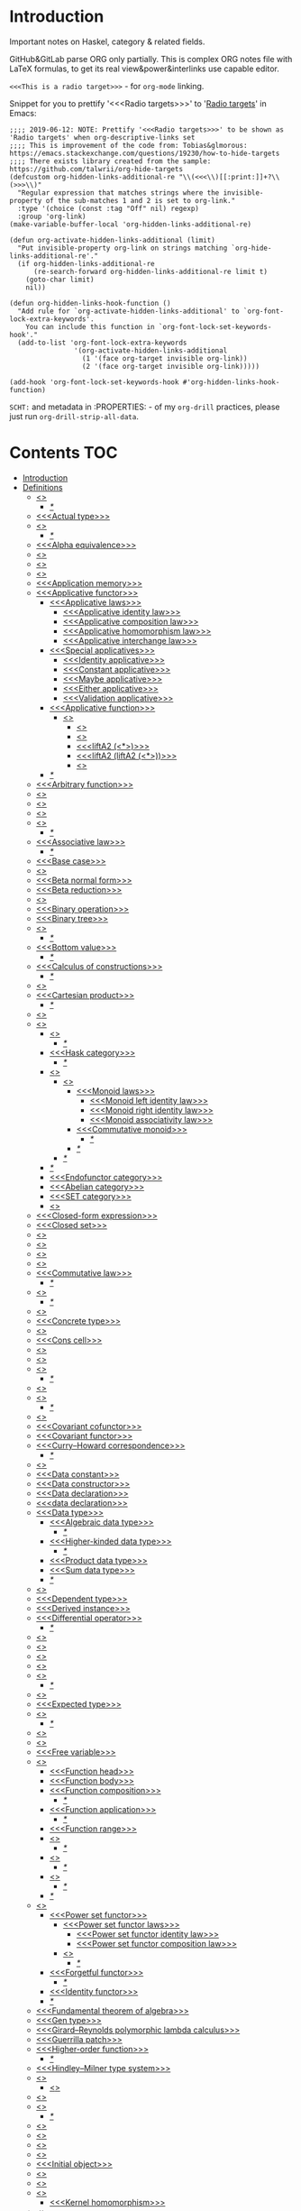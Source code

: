 #+startup: latexpreview
#+startup: entitiespretty
* Introduction
Important notes on Haskel, category & related fields.

GitHub&GitLab parse ORG only partially.
This is complex ORG notes file with LaTeX formulas, to get its real view&power&interlinks use capable editor.

=<<<This is a radio target>>>= - for =org-mode= linking.

Snippet for you to prettify '<<<Radio targets>>>' to '_Radio targets_' in Emacs:
#+begin_src elisp
;;;; 2019-06-12: NOTE: Prettify '<<<Radio targets>>>' to be shown as 'Radio targets' when org-descriptive-links set
;;;; This is improvement of the code from: Tobias&glmorous: https://emacs.stackexchange.com/questions/19230/how-to-hide-targets
;;;; There exists library created from the sample: https://github.com/talwrii/org-hide-targets
(defcustom org-hidden-links-additional-re "\\(<<<\\)[[:print:]]+?\\(>>>\\)"
  "Regular expression that matches strings where the invisible-property of the sub-matches 1 and 2 is set to org-link."
  :type '(choice (const :tag "Off" nil) regexp)
  :group 'org-link)
(make-variable-buffer-local 'org-hidden-links-additional-re)

(defun org-activate-hidden-links-additional (limit)
  "Put invisible-property org-link on strings matching `org-hide-links-additional-re'."
  (if org-hidden-links-additional-re
      (re-search-forward org-hidden-links-additional-re limit t)
    (goto-char limit)
    nil))

(defun org-hidden-links-hook-function ()
  "Add rule for `org-activate-hidden-links-additional' to `org-font-lock-extra-keywords'.
    You can include this function in `org-font-lock-set-keywords-hook'."
  (add-to-list 'org-font-lock-extra-keywords
                '(org-activate-hidden-links-additional
                  (1 '(face org-target invisible org-link))
                  (2 '(face org-target invisible org-link)))))

(add-hook 'org-font-lock-set-keywords-hook #'org-hidden-links-hook-function)
#+end_src

=SCHT:= and metadata in :PROPERTIES: - of my =org-drill= practices, please just run =org-drill-strip-all-data=.

* Contents :TOC:
- [[#introduction][Introduction]]
- [[#definitions][Definitions]]
  - [[#abstraction][<<<Abstraction>>>]]
    - [[#][/*/]]
  - [[#actual-type][<<<Actual type>>>]]
  - [[#algebra][<<<Algebra>>>]]
    - [[#-1][/*/]]
  - [[#alpha-equivalence][<<<Alpha equivalence>>>]]
  - [[#ambigram][<<<Ambigram>>>]]
  - [[#anamorphism][<<<Anamorphism>>>]]
  - [[#application][<<<Application>>>]]
  - [[#application-memory][<<<Application memory>>>]]
  - [[#applicative-functor][<<<Applicative functor>>>]]
    - [[#applicative-laws][<<<Applicative laws>>>]]
      - [[#applicative-identity-law][<<<Applicative identity law>>>]]
      - [[#applicative-composition-law][<<<Applicative composition law>>>]]
      - [[#applicative-homomorphism-law][<<<Applicative homomorphism law>>>]]
      - [[#applicative-interchange-law][<<<Applicative interchange law>>>]]
    - [[#special-applicatives][<<<Special applicatives>>>]]
      - [[#identity-applicative][<<<Identity applicative>>>]]
      - [[#constant-applicative][<<<Constant applicative>>>]]
      - [[#maybe-applicative][<<<Maybe applicative>>>]]
      - [[#either-applicative][<<<Either applicative>>>]]
      - [[#validation-applicative][<<<Validation applicative>>>]]
    - [[#applicative-function][<<<Applicative function>>>]]
      - [[#lifta][<<<liftA*>>>]]
        - [[#lifta-1][<<<liftA>>>]]
        - [[#lifta2][<<<liftA2>>>]]
        - [[#lifta2-][<<<liftA2 (<*>)>>>]]
        - [[#lifta2-lifta2-][<<<liftA2 (liftA2 (<*>))>>>]]
        - [[#lifta3][<<<liftA3>>>]]
    - [[#-2][/*/]]
  - [[#arbitrary-function][<<<Arbitrary function>>>]]
  - [[#argument][<<<Argument>>>]]
  - [[#arity][<<<Arity>>>]]
  - [[#as-pattern][<<<As-pattern>>>]]
  - [[#assertion][<<<Assertion>>>]]
    - [[#-3][/*/]]
  - [[#associative-law][<<<Associative law>>>]]
    - [[#-4][/*/]]
  - [[#base-case][<<<Base case>>>]]
  - [[#basis][<<<Basis>>>]]
  - [[#beta-normal-form][<<<Beta normal form>>>]]
  - [[#beta-reduction][<<<Beta reduction>>>]]
  - [[#binary][<<<Binary>>>]]
  - [[#binary-operation][<<<Binary operation>>>]]
  - [[#binary-tree][<<<Binary tree>>>]]
  - [[#bind][<<<Bind>>>]]
    - [[#-5][/*/]]
  - [[#bottom-value][<<<Bottom value>>>]]
    - [[#-6][/*/]]
  - [[#calculus-of-constructions][<<<Calculus of constructions>>>]]
    - [[#-7][/*/]]
  - [[#cardinality][<<<Cardinality>>>]]
  - [[#cartesian-product][<<<Cartesian product>>>]]
    - [[#-8][/*/]]
  - [[#case][<<<Case>>>]]
  - [[#category][<<<Category>>>]]
    - [[#object][<<<Object>>>]]
      - [[#-9][/*/]]
    - [[#hask-category][<<<Hask category>>>]]
      - [[#-10][/*/]]
    - [[#semigroup][<<<Semigroup>>>]]
      - [[#monoid][<<<Monoid>>>]]
        - [[#monoid-laws][<<<Monoid laws>>>]]
          - [[#monoid-left-identity-law][<<<Monoid left identity law>>>]]
          - [[#monoid-right-identity-law][<<<Monoid right identity law>>>]]
          - [[#monoid-associativity-law][<<<Monoid associativity law>>>]]
        - [[#commutative-monoid][<<<Commutative monoid>>>]]
          - [[#-11][/*/]]
        - [[#-12][/*/]]
      - [[#-13][/*/]]
    - [[#-14][/*/]]
    - [[#endofunctor-category][<<<Endofunctor category>>>]]
    - [[#abelian-category][<<<Abelian category>>>]]
    - [[#set-category][<<<SET category>>>]]
    - [[#magma][<<<Magma>>>]]
  - [[#closed-form-expression][<<<Closed-form expression>>>]]
  - [[#closed-set][<<<Closed set>>>]]
  - [[#closure][<<<Closure>>>]]
  - [[#coalgebra][<<<Coalgebra>>>]]
  - [[#codomain][<<<Codomain>>>]]
  - [[#combinator][<<<Combinator>>>]]
  - [[#commutative-law][<<<Commutative law>>>]]
    - [[#-15][/*/]]
  - [[#composition][<<<Composition>>>]]
    - [[#-16][/*/]]
  - [[#concatenate][<<<Concatenate>>>]]
  - [[#concrete-type][<<<Concrete type>>>]]
  - [[#conjunction][<<<Conjunction>>>]]
  - [[#cons-cell][<<<Cons cell>>>]]
  - [[#constant][<<<Constant>>>]]
  - [[#constraint][<<<Constraint>>>]]
  - [[#construct][<<<Construct>>>]]
    - [[#-17][/*/]]
  - [[#constructor][<<<Constructor>>>]]
  - [[#contravariant][<<<Contravariant>>>]]
    - [[#-18][/*/]]
  - [[#covariant][<<<Covariant>>>]]
  - [[#covariant-cofunctor][<<<Covariant cofunctor>>>]]
  - [[#covariant-functor][<<<Covariant functor>>>]]
  - [[#curryhoward-correspondence][<<<Curry–Howard correspondence>>>]]
    - [[#-19][/*/]]
  - [[#currying][<<<Currying>>>]]
  - [[#data-constant][<<<Data constant>>>]]
  - [[#data-constructor][<<<Data constructor>>>]]
  - [[#data-declaration][<<<Data declaration>>>]]
  - [[#data-declaration-1][<<<data declaration>>>]]
  - [[#data-type][<<<Data type>>>]]
    - [[#algebraic-data-type][<<<Algebraic data type>>>]]
      - [[#-20][/*/]]
    - [[#higher-kinded-data-type][<<<Higher-kinded data type>>>]]
      - [[#-21][/*/]]
    - [[#product-data-type][<<<Product data type>>>]]
    - [[#sum-data-type][<<<Sum data type>>>]]
    - [[#-22][/*/]]
  - [[#declaration][<<<Declaration>>>]]
  - [[#dependent-type][<<<Dependent type>>>]]
  - [[#derived-instance][<<<Derived instance>>>]]
  - [[#differential-operator][<<<Differential operator>>>]]
    - [[#-23][/*/]]
  - [[#disjunction][<<<Disjunction>>>]]
  - [[#dispatch][<<<Dispatch>>>]]
  - [[#domain][<<<Domain>>>]]
  - [[#effect][<<<Effect>>>]]
  - [[#endofunctor][<<<Endofunctor>>>]]
    - [[#-24][/*/]]
  - [[#evaluation][<<<Evaluation>>>]]
  - [[#expected-type][<<<Expected type>>>]]
  - [[#expression][<<<Expression>>>]]
    - [[#-25][/*/]]
  - [[#first-class][<<<First-class>>>]]
  - [[#fold][<<<Fold>>>]]
  - [[#free-variable][<<<Free variable>>>]]
  - [[#function][<<<Function>>>]]
    - [[#function-head][<<<Function head>>>]]
    - [[#function-body][<<<Function body>>>]]
    - [[#function-composition][<<<Function composition>>>]]
      - [[#-26][/*/]]
    - [[#function-application][<<<Function application>>>]]
      - [[#-27][/*/]]
    - [[#function-range][<<<Function range>>>]]
    - [[#injection][<<<Injection>>>]]
      - [[#-28][/*/]]
    - [[#surjection][<<<Surjection>>>]]
      - [[#-29][/*/]]
    - [[#bijection][<<<Bijection>>>]]
      - [[#-30][/*/]]
    - [[#-31][/*/]]
  - [[#functor][<<<Functor>>>]]
    - [[#power-set-functor][<<<Power set functor>>>]]
      - [[#power-set-functor-laws][<<<Power set functor laws>>>]]
        - [[#power-set-functor-identity-law][<<<Power set functor identity law>>>]]
        - [[#power-set-functor-composition-law][<<<Power set functor composition law>>>]]
      - [[#lift][<<<Lift>>>]]
        - [[#-32][/*/]]
    - [[#forgetful-functor][<<<Forgetful functor>>>]]
      - [[#-33][/*/]]
    - [[#identity-functor][<<<Identity functor>>>]]
    - [[#-34][/*/]]
  - [[#fundamental-theorem-of-algebra][<<<Fundamental theorem of algebra>>>]]
  - [[#gen-type][<<<Gen type>>>]]
  - [[#girardreynolds-polymorphic-lambda-calculus][<<<Girard–Reynolds polymorphic lambda calculus>>>]]
  - [[#guerrilla-patch][<<<Guerrilla patch>>>]]
  - [[#higher-order-function][<<<Higher-order function>>>]]
    - [[#-35][/*/]]
  - [[#hindleymilner-type-system][<<<Hindley–Milner type system>>>]]
  - [[#hom-set][<<<Hom-set>>>]]
    - [[#hom-functor][<<<Hom-functor>>>]]
  - [[#idempotence][<<<Idempotence>>>]]
  - [[#idiom][<<<Idiom>>>]]
    - [[#-36][/*/]]
  - [[#iff][<<<Iff>>>]]
  - [[#impredicative][<<<Impredicative>>>]]
  - [[#infix][<<<Infix>>>]]
  - [[#inhabit][<<<Inhabit>>>]]
  - [[#initial-object][<<<Initial object>>>]]
  - [[#interface][<<<Interface>>>]]
  - [[#io][<<<IO>>>]]
  - [[#kernel][<<<Kernel>>>]]
    - [[#kernel-homomorphism][<<<Kernel homomorphism>>>]]
  - [[#kind][<<<Kind>>>]]
  - [[#lambda-abstraction][<<<Lambda abstraction>>>]]
  - [[#lambda-calculus][<<<Lambda calculus>>>]]
    - [[#-37][/*/]]
  - [[#lambda-cube][<<<Lambda cube>>>]]
    - [[#-38][/*/]]
  - [[#lambda-function][<<<Lambda function>>>]]
    - [[#lambda-expression][<<<Lambda expression>>>]]
    - [[#anonymous-function][<<<Anonymous function>>>]]
  - [[#leaf][<<<Leaf>>>]]
  - [[#left-associative][<<<Left associative>>>]]
  - [[#level-of-code][<<<Level of code>>>]]
    - [[#term-level][<<<Term level>>>]]
    - [[#type-level][<<<Type level>>>]]
    - [[#compile-level][<<<Compile level>>>]]
      - [[#-39][/*/]]
    - [[#runtime-level][<<<Runtime level>>>]]
    - [[#-40][/*/]]
  - [[#lexical-scope][<<<Lexical scope>>>]]
    - [[#-41][/*/]]
  - [[#dynamic-scope][<<<Dynamic scope>>>]]
  - [[#linear-type][<<<Linear type>>>]]
    - [[#-42][/*/]]
  - [[#local-scope][<<<Local scope>>>]]
    - [[#-43][/*/]]
  - [[#module][<<<Module>>>]]
  - [[#modulus][<<<Modulus>>>]]
  - [[#monad][<<<Monad>>>]]
    - [[#functor---applicative---monad-progression][Functor -> Applicative -> Monad progression]]
    - [[#monad-type-class][<<<Monad type class>>>]]
    - [[#monad-functions][<<<Monad functions>>>]]
      - [[#return-function][<<<Return function>>>]]
      - [[#bind-function][<<<Bind function>>>]]
        - [[#-44][/*/]]
          - [[#-45][(>>=)]]
          - [[#-46][>>=]]
          - [[#-47][(=<<)]]
          - [[#-48][=<<]]
      - [[#join-function][<<<Join function>>>]]
        - [[#joinfmap--][join.fmap == (=<<)]]
      - [[#sequencing-operator---][<<<Sequencing operator>>> (>>) == (*>):]]
    - [[#maybe-monad][<<<Maybe monad>>>]]
    - [[#either-monad][<<<Either monad>>>]]
    - [[#monad-laws][<<<Monad laws>>>]]
      - [[#monad-left-identity-law][<<<Monad left identity law>>>]]
      - [[#monad-right-identity-law][<<<Monad right identity law>>>]]
      - [[#monad-associativity-law][<<<Monad associativity law>>>]]
    - [[#comonad][<<<Comonad>>>]]
  - [[#monkey-patch][<<<Monkey patch>>>]]
  - [[#monoidal-functor][<<<Monoidal functor>>>]]
  - [[#morphism][<<<Morphism>>>]]
    - [[#homomorphism][<<<Homomorphism>>>]]
      - [[#-49][/*/]]
    - [[#identity-morphism][<<<Identity morphism>>>]]
      - [[#identity][<<<Identity>>>]]
        - [[#two-sided-identity-of-a-predicate][<<<Two-sided identity of a predicate>>>]]
        - [[#left-identity-of-a-predicate][<<<Left identity of a predicate>>>]]
        - [[#right-identity-of-a-predicate][<<<Right identity of a predicate>>>]]
      - [[#identity-function][<<<Identity function>>>]]
    - [[#monomorphism][<<<Monomorphism>>>]]
      - [[#-50][/*/]]
    - [[#epimorphism][<<<Epimorphism>>>]]
      - [[#-51][/*/]]
    - [[#isomorphism][<<<Isomorphism>>>]]
      - [[#-52][/*/]]
    - [[#endomorphism][<<<Endomorphism>>>]]
      - [[#automorphism][<<<Automorphism>>>]]
        - [[#-53][/*/]]
      - [[#-54][/*/]]
    - [[#catamorphism][<<<Catamorphism>>>]]
      - [[#-55][/*/]]
    - [[#-56][/*/]]
  - [[#newtype-declaration][<<<newtype declaration>>>]]
  - [[#node][<<<Node>>>]]
  - [[#nonempty-list-data-type][<<<NonEmpty list data type>>>]]
  - [[#normal-form][<<<Normal form>>>]]
  - [[#nothing][<<<Nothing>>>]]
  - [[#open-formula][<<<Open formula>>>]]
  - [[#operation][<<<Operation>>>]]
  - [[#operator][<<<Operator>>>]]
  - [[#orphan-type-instance][<<<Orphan type instance>>>]]
  - [[#parameter][<<<Parameter>>>]]
    - [[#-57][/*/]]
  - [[#partial-application][<<<Partial application>>>]]
    - [[#-58][/*/]]
  - [[#partial-function][<<<Partial function>>>]]
  - [[#permutation][<<<Permutation>>>]]
  - [[#point-free][<<<Point-free>>>]]
    - [[#eta-abstraction][<<<\eta-abstraction>>>]]
      - [[#-59][/*/]]
    - [[#blackbird][<<<Blackbird>>>]]
      - [[#-60][/*/]]
    - [[#swing][<<<Swing>>>]]
    - [[#squish][<<<Squish>>>]]
    - [[#-61][/*/]]
  - [[#polymorphism][<<<Polymorphism>>>]]
    - [[#levity-polymorphism][<<<Levity polymorphism>>>]]
    - [[#parametric-polymorphism][<<<Parametric polymorphism>>>]]
      - [[#rank-1-polymorphism][<<<Rank-1 polymorphism>>>]]
        - [[#-62][/*/]]
      - [[#let-bound-polymorphism][<<<Let-bound polymorphism>>>]]
      - [[#constrained-polymorphism][<<<Constrained polymorphism>>>]]
        - [[#ad-hoc-polymorphism][<<<Ad hoc polymorphism>>>]]
      - [[#impredicative-polymorphism][<<<Impredicative polymorphism>>>]]
        - [[#-63][/*/]]
      - [[#higher-rank-polymorphism][<<<Higher-rank polymorphism>>>]]
        - [[#-64][/*/]]
    - [[#subtype-polymorphism][<<<Subtype polymorphism>>>]]
    - [[#row-polymorphism][<<<Row polymorphism>>>]]
    - [[#kind-polymorphism][<<<Kind polymorphism>>>]]
    - [[#linearity-polymorphism][<<<Linearity polymorphism>>>]]
    - [[#-65][/*/]]
  - [[#pragma][<<<Pragma>>>]]
    - [[#language-pragma][<<<LANGUAGE pragma>>>]]
      - [[#language-option][<<<LANGUAGE option>>>]]
        - [[#useful-by-default][Useful by default]]
        - [[#allowambiguoustypes][<<<AllowAmbiguousTypes>>>]]
        - [[#applicativedo][<<<ApplicativeDo>>>]]
        - [[#constrainedclassmethods][<<<ConstrainedClassMethods>>>]]
        - [[#constraintkinds][<<<ConstraintKinds>>>]]
        - [[#cpp][<<<CPP>>>]]
        - [[#derivefunctor][<<<DeriveFunctor>>>]]
        - [[#explicitforall][<<<ExplicitForAll>>>]]
        - [[#flexiblecontexts][<<<FlexibleContexts>>>]]
        - [[#flexibleinstances][<<<FlexibleInstances>>>]]
        - [[#generalizednewtypederiving][<<<GeneralizedNewtypeDeriving>>>]]
        - [[#implicitparams][<<<ImplicitParams>>>]]
        - [[#lambdacase][<<<LambdaCase>>>]]
        - [[#multiparamtypeclasses][<<<MultiParamTypeClasses>>>]]
        - [[#multiwayif][<<<MultiWayIf>>>]]
        - [[#overloadedstrings][<<<OverloadedStrings>>>]]
        - [[#partialtypesignatures][<<<PartialTypeSignatures>>>]]
        - [[#rankntypes][<<<RankNTypes>>>]]
        - [[#scopedtypevariables][<<<ScopedTypeVariables>>>]]
        - [[#tuplesections][<<<TupleSections>>>]]
        - [[#typeapplications][<<<TypeApplications>>>]]
        - [[#typefamilies][<<<TypeFamilies>>>]]
          - [[#data-families][<<<Data families>>>]]
          - [[#type-synonym-families][<<<Type synonym families>>>]]
        - [[#typesynonyminstances][<<<TypeSynonymInstances>>>]]
        - [[#undecidableinstances][<<<UndecidableInstances>>>]]
        - [[#viewpatterns][<<<ViewPatterns>>>]]
        - [[#datatypecontexts][<<<DatatypeContexts>>>]]
      - [[#how-to-make-a-ghc-language-extension][How to make a GHC LANGUAGE extension]]
  - [[#predicate][<<<Predicate>>>]]
  - [[#predicative][<<<Predicative>>>]]
  - [[#principal-type][<<<Principal type>>>]]
  - [[#principle-of-compositionality][<<<Principle of compositionality>>>]]
  - [[#phrase][<<<Phrase>>>]]
  - [[#proxy-type][<<<Proxy type>>>]]
  - [[#psi-combinator][<<<\Psi-combinator>>>]]
    - [[#-66][/*/]]
  - [[#purity][<<<Purity>>>]]
    - [[#-67][/*/]]
  - [[#quantifier][<<<Quantifier>>>]]
    - [[#forall-quantifier][<<<Forall quantifier>>>]]
      - [[#-68][/*/]]
    - [[#-69][/*/]]
  - [[#recursion][<<<Recursion>>>]]
    - [[#-70][/*/]]
  - [[#redex][<<<Redex>>>]]
  - [[#reduction][<<<Reduction>>>]]
  - [[#referential-transparency][<<<Referential transparency>>>]]
    - [[#-71][/*/]]
  - [[#relation][<<<Relation>>>]]
  - [[#repl][<<<REPL>>>]]
  - [[#scope][<<<Scope>>>]]
  - [[#sectioning][<<<Sectioning>>>]]
  - [[#semantics][<<<Semantics>>>]]
    - [[#operational-semantics][<<<Operational semantics>>>]]
    - [[#denotational-semantics][<<<Denotational semantics>>>]]
    - [[#axiomatic-semantics][<<<Axiomatic semantics>>>]]
  - [[#set][<<<Set>>>]]
    - [[#-72][/*/]]
  - [[#shadowing][<<<Shadowing>>>]]
  - [[#shift-operator][<<<Shift operator>>>]]
    - [[#-73][/*/]]
  - [[#shrinking][<<<Shrinking>>>]]
  - [[#singleton][<<<Singleton>>>]]
  - [[#smart-constructor][<<<Smart constructor>>>]]
  - [[#spine][<<<Spine>>>]]
  - [[#statement][<<<Statement>>>]]
  - [[#static-typing][<<<Static typing>>>]]
  - [[#structural-type][<<<Structural type>>>]]
    - [[#-74][/*/]]
  - [[#structural-type-system][<<<Structural type system>>>]]
  - [[#superclass][<<<Superclass>>>]]
  - [[#syntatic-sugar][<<<Syntatic sugar>>>]]
  - [[#system-f][<<<System F>>>]]
  - [[#tail-call][<<<Tail call>>>]]
  - [[#tail-recursion][<<<Tail recursion>>>]]
  - [[#tensor][<<<Tensor>>>]]
    - [[#-75][/*/]]
  - [[#terminal-object][<<<Terminal object>>>]]
  - [[#testing][<<<Testing>>>]]
    - [[#property-testing][<<<Property testing>>>]]
      - [[#function-property][<<<Function property>>>]]
      - [[#property-testing-types][<<<Property testing types>>>]]
      - [[#generator][<<<Generator>>>]]
        - [[#custom-generator][Custom generator]]
        - [[#-76][/*/]]
      - [[#reusing-test-code][<<<Reusing test code>>>]]
        - [[#test-commutative-property][<<<Test Commutative property>>>]]
        - [[#test-symmetry-property][<<<Test Symmetry property>>>]]
        - [[#test-equivalence-property][<<<Test Equivalence property>>>]]
        - [[#test-inverse-property][<<<Test Inverse property>>>]]
      - [[#quickcheck][<<<QuickCheck>>>]]
        - [[#manual-automation-with-quickcheck-properties][Manual automation with QuickCheck properties]]
    - [[#write-tests-algorithm][Write tests algorithm]]
  - [[#tuple][<<<Tuple>>>]]
  - [[#type][<<<Type>>>]]
  - [[#type-alias][<<<Type alias>>>]]
  - [[#type-class][<<<Type class>>>]]
    - [[#-77][/*/]]
    - [[#arbitrary-type-class][<<<Arbitrary type class>>>]]
    - [[#-78][/*/]]
    - [[#type-class-inheritance][<<<Type class inheritance>>>]]
    - [[#coarbitrary][<<<CoArbitrary>>>]]
  - [[#type-constant][<<<Type constant>>>]]
  - [[#type-constructor][<<<Type constructor>>>]]
  - [[#type-declaration][<<<type declaration>>>]]
  - [[#type-inference][<<<Type inference>>>]]
    - [[#-79][/*/]]
  - [[#type-instance][<<<Type instance>>>]]
  - [[#type-variable][<<<Type variable>>>]]
  - [[#uncurry][<<<Uncurry>>>]]
  - [[#undefined][<<<Undefined>>>]]
  - [[#unit][<<<Unit>>>]]
  - [[#unlifted-type][<<<Unlifted type>>>]]
    - [[#-80][/*/]]
  - [[#unsafe][<<<Unsafe>>>]]
  - [[#variable][<<<Variable>>>]]
  - [[#variadic][<<<Variadic>>>]]
  - [[#zero][<<<Zero>>>]]
  - [[#bound][<<<Bound>>>]]
    - [[#-81][/*/]]
  - [[#typed-hole][<<<Typed hole>>>]]
  - [[#first-order-logic][<<<First-order logic>>>]]
    - [[#-82][/*/]]
  - [[#context][<<<Context>>>]]
  - [[#thunk][<<<Thunk>>>]]
  - [[#group][<<<Group>>>]]
    - [[#-83][/*/]]
  - [[#natural-transformation][<<<Natural transformation>>>]]
    - [[#natural-transformation-component][<<<Natural transformation component>>>]]
      - [[#-84][/*/]]
    - [[#natural-transformation-in-haskell][Natural transformation in Haskell]]
    - [[#-85][/*/]]
  - [[#commuting-diagram][<<<Commuting diagram>>>]]
  - [[#const-functor][<<<Const functor>>>]]
  - [[#power-set][<<<Power set>>>]]
- [[#give-definitions][Give definitions]]
  - [[#kleisli-category][<<<Kleisli category>>>]]
  - [[#free-object][<<<Free object>>>]]
  - [[#thin-category][<<<Thin category>>>]]
  - [[#partial-order][<<<Partial order>>>]]
  - [[#total-order][<<<Total order>>>]]
  - [[#preorder][<<<Preorder>>>]]
  - [[#identity-type][<<<Identity type>>>]]
  - [[#constant-type][<<<Constant type>>>]]
  - [[#gen][<<<Gen>>>]]
  - [[#st-trick-monad][<<<ST-Trick monad>>>]]
    - [[#-86][/*/]]
  - [[#lax-monoidal-functor][<<<Lax monoidal functor>>>]]
  - [[#tensorial-strength][<<<Tensorial strength>>>]]
  - [[#strong-monad][<<<Strong monad>>>]]
  - [[#either][<<<Either>>>]]
    - [[#-87][/*/]]
  - [[#weak-head-normal-form][<<<Weak head normal form>>>]]
    - [[#-88][/*/]]
  - [[#function-image][<<<Function image>>>]]
    - [[#image][<<<Image>>>]]
  - [[#maybe][<<<Maybe>>>]]
  - [[#language-pragma-options][<<<LANGUAGE pragma options>>>]]
    - [[#funcitonaldependencies][<<<FuncitonalDependencies>>>]]
  - [[#pattern-guard][<<<Pattern guard>>>]]
  - [[#inverse][<<<Inverse>>>]]
  - [[#inversion][<<<Inversion>>>]]
  - [[#inverse-function][<<<Inverse function>>>]]
  - [[#partial-inverse][<<<Partial inverse>>>]]
  - [[#define-language-pragma-options][<<<Define LANGUAGE pragma options>>>]]
    - [[#existentialquantification][<<<ExistentialQuantification>>>]]
    - [[#gadts][<<<GADTs>>>]]
    - [[#generalizednewtypeclasses][<<<GeneralizedNewTypeClasses>>>]]
  - [[#type-rank][<<<Type rank>>>]]
    - [[#-89][/*/]]
  - [[#ghc-debug-keys][<<<GHC debug keys>>>]]
    - [[#-ddump-ds][<<<-ddump-ds>>>]]
      - [[#-90][/*/]]
  - [[#ghc-optimize-keys][<<<GHC optimize keys>>>]]
    - [[#-foptimal-applicative-do][<<<-foptimal-applicative-do>>>]]
  - [[#ghc-check-keys][<<<GHC check keys>>>]]
    - [[#-wno-partial-type-signatures][<<<-Wno-partial-type-signatures>>>]]
  - [[#rhs][<<<RHS>>>]]
  - [[#lhs][<<<LHS>>>]]
  - [[#generalised-algebraic-data-types][<<<Generalised algebraic data types>>>]]
    - [[#-91][/*/]]
  - [[#order-theory][<<<Order theory>>>]]
    - [[#domain-theory][<<<Domain theory>>>]]
    - [[#lattice][<<<Lattice>>>]]
    - [[#ordering][<<<Ordering>>>]]
      - [[#preorder-1][<<<Preorder>>>]]
        - [[#total-preorder][<<<Total preorder>>>]]
      - [[#partial-ordering][<<<Partial ordering>>>]]
        - [[#-92][/*/]]
  - [[#universal-algebra][<<<Universal algebra>>>]]
  - [[#relation-1][<<<Relation>>>]]
    - [[#reflexivity][<<<Reflexivity>>>]]
      - [[#-93][/*/]]
    - [[#irreflexivity][<<<Irreflexivity>>>]]
      - [[#-94][/*/]]
    - [[#transitivity][<<<Transitivity>>>]]
      - [[#-95][/*/]]
    - [[#symmetry][<<<Symmetry>>>]]
      - [[#-96][/*/]]
    - [[#equivalence][<<<Equivalence>>>]]
      - [[#-97][/*/]]
    - [[#antisymmetry][<<<Antisymmetry>>>]]
      - [[#-98][/*/]]
    - [[#asymmetry][<<<Asymmetry>>>]]
      - [[#-99][/*/]]
  - [[#commutativity][<<<Commutativity>>>]]
  - [[#cryptomorphism][<<<Cryptomorphism>>>]]
    - [[#-100][/*/]]
  - [[#lexically-scoped-type-variables][<<<Lexically scoped type variables>>>]]
  - [[#type-family][<<<Type family>>>]]
  - [[#abstract-data-type][<<<Abstract data type>>>]]
    - [[#-101][/*/]]
  - [[#adt][<<<ADT>>>]]
  - [[#algebraic][<<<Algebraic>>>]]
- [[#citations][Citations]]
- [[#good-code][Good code]]
  - [[#good-type-aliasing][<<<Good: Type aliasing>>>]]
  - [[#good-type-wideness][<<<Good: Type wideness>>>]]
  - [[#good-read-conventions-of-variables-page-176][<<<Good: Read Conventions of variables (page 176)>>>]]
  - [[#good-print][<<<Good: Print>>>]]
  - [[#good-read-code-evaluation-488-on-ward][<<<Good: Read code evaluation (488 on-ward)>>>]]
  - [[#good-fold][<<<Good: Fold>>>]]
  - [[#good-computation-model][<<<Good: Computation model>>>]]
  - [[#good-make-bottoms-only-local][<<<Good: Make bottoms only local>>>]]
  - [[#good-newtype-wrap-is-ideally-transparent-for-compiler-and-does-not-change-performance][<<<Good: Newtype wrap is ideally transparent for compiler and does not change performance>>>]]
  - [[#good-instances-of-typestype-classes-must-go-with-code-you-write][<<<Good: Instances of types/type classes must go with code you write>>>]]
  - [[#good-functions-can-be-abstracted-as-arguments][<<<Good: Functions can be abstracted as arguments>>>]]
  - [[#good-infix-operators-can-be-bind-to-arguments][<<<Good: Infix operators can be bind to arguments>>>]]
  - [[#good-arbitrary][<<<Good: Arbitrary>>>]]
  - [[#good-principle-of-separation-of-concerns][<<<Good: Principle of Separation of concerns>>>]]
  - [[#good-function-composition][<<<Good: Function composition>>>]]
  - [[#good-point-free][<<<Good: Point-free>>>]]
    - [[#good-point-free-is-great-in-multi-dimentions][<<<Good: Point-free is great in multi-dimentions>>>]]
  - [[#good-functor-application][<<<Good: Functor application>>>]]
  - [[#good-parameter-order][<<<Good: Parameter order>>>]]
  - [[#good-applicative-monoid][<<<Good: Applicative monoid>>>]]
  - [[#good-creative-process][<<<Good: Creative process>>>]]
    - [[#pick-phylosophy-principles-one-to-three-the-more---the-harder-the-implementation][Pick phylosophy principles one to three the more - the harder the implementation]]
    - [[#draw-the-most-blurred-representation][Draw the most blurred representation]]
    - [[#deduce-abstractions-and-write-remotely-what-they-are][Deduce abstractions and write remotely what they are]]
    - [[#model-of-computation][Model of computation]]
      - [[#model-the-domain][Model the domain]]
      - [[#model-the-types][Model the types]]
      - [[#think-how-to-write-computations][Think how to write computations]]
    - [[#create][Create]]
  - [[#good-about-operators----][<<<Good: About operators (<$) (*>) (<*) (>>)>>>]]
  - [[#good-about-operators-mapm_-sequence_][<<<Good: About operators mapM_ sequence_>>>]]
  - [[#good-guideliles][<<<Good: Guideliles>>>]]
    - [[#wikihaskell][Wiki.haskell]]
      - [[#documentation][Documentation]]
        - [[#comments-write-in-application-terms-not-technical][Comments write in application terms, not technical.]]
        - [[#tell-what-code-needs-to-do-not-how-it-does][Tell what code needs to do not how it does.]]
      - [[#haddoc][Haddoc]]
        - [[#put-haddock-comments-to-ever-exposed-data-type-and-function][Put haddock comments to ever exposed data type and function.]]
        - [[#haddock-header][Haddock header]]
      - [[#code][Code]]
        - [[#try-to-stay-closer-to-portable-haskell98-code][Try to stay closer to portable (Haskell98) code]]
        - [[#try-make-lines-no-longer-80-chars][Try make lines no longer 80 chars]]
        - [[#last-char-in-file-should-be-newline][Last char in file should be newline]]
        - [[#symbolic-infix-identifiers-is-only-library-writer-right][Symbolic infix identifiers is only library writer right]]
        - [[#every-function-does-one-thing][Every function does one thing.]]
  - [[#good-use-typed-holes-to-progress-the-code][<<<Good: Use Typed holes to progress the code>>>]]
  - [[#good-haskell-has-infinite-terms-not-not-infinite-types][<<<Good: Haskell has infinite terms not not infinite types.>>>]]
  - [[#good-use-type-sysnonims-to-differ-the-information][<<<Good: Use type sysnonims to differ the information>>>]]
  - [[#good-controlmonaderror---controlmonadexcept][<<<Good: Control.Monad.Error -> Control.Monad.Except>>>]]
  - [[#good-monad-or-applicative][<<<Good: Monad OR Applicative>>>]]
      - [[#start-writing-monad-using-return-ap-liftm-liftm2--instead-of-do][Start writing monad using 'return', 'ap', 'liftM', 'liftM2', '>>' instead of 'do','>>=']]
      - [[#basic-case-when-applicative-can-be-used][Basic case when Applicative can be used]]
      - [[#applicative-block-vs-monad-block][Applicative block vs Monad block]]
- [[#bad-code][Bad code]]
  - [[#pragma-1][Pragma]]
    - [[#dangerous-language-pragma-options][Dangerous LANGUAGE pragma options]]
- [[#useful-functions-to-remember][Useful functions to remember]]
  - [[#prelude][Prelude]]
    - [[#ord][Ord]]
    - [[#calc][Calc]]
    - [[#list-operations][List operations]]
  - [[#datalist][Data.List]]
  - [[#datachar][Data.Char]]
  - [[#quickcheck-1][QuickCheck]]
- [[#investigate][Investigate]]
  - [[#controlmonad][Control.Monad]]
- [[#debugger][Debugger]]
  - [[#commands][Commands]]
  - [[#breakpoints][Breakpoints]]
  - [[#step-by-step][Step-by-step]]
  - [[#what-been-evaluated-already][What been evaluated already]]
- [[#tools][Tools]]
  - [[#search-over-the-haskell-packages-code-codesearch-from-aelve][Search over the Haskell packages code: Codesearch from Aelve]]
- [[#libs][Libs]]
  - [[#parsers---megaparsec][Parsers - megaparsec]]
  - [[#clis---optparse-applicative][CLIs - optparse-applicative]]
  - [[#html---lucid][HTML - Lucid]]
  - [[#web-applications---servant][Web applications - Servant]]
  - [[#io-libraries][IO libraries]]
    - [[#conduit---practical-monolythic-guarantees-termination-return][Conduit - practical, monolythic, guarantees termination return]]
    - [[#pipes--pipes-parse---modular-more-primitive-theoretically-driven][Pipes + Pipes Parse - modular, more primitive, theoretically driven]]
- [[#misc][Misc]]
- [[#reference][Reference]]
  - [[#haskell-98][Haskell-98]]
    - [[#instance-termination-rules][Instance termination rules]]

* Definitions
:PROPERTIES:
:ID:       68eb5f9c-7d07-4a32-9440-eb24e1399a7a
:END:
** <<<Abstraction>>> :drill:
:PROPERTIES:
:ID:       7875b659-d137-41df-b146-6fb73f090a4e
:END:
abs away from, off (in absentia)
tractus draw, haul, drag

Purified generalization of process.
It is great did to name an abstraction (Denotational semantics).
*** /*/
<<<Abstractions>>>
<<<Abstracting>>>
<<<Abstract>>>
** <<<Actual type>>> :drill:
SCHT: <2019-06-18 Tue>
:PROPERTIES:
:ID:       1325dd6d-8944-4226-a703-e5e7ecb90838
:DRILL_LAST_INTERVAL: 9.1096
:DRILL_REPEATS_SINCE_FAIL: 3
:DRILL_TOTAL_REPEATS: 2
:DRILL_FAILURE_COUNT: 0
:DRILL_AVERAGE_QUALITY: 3.5
:DRILL_EASE: 2.36
:DRILL_LAST_QUALITY: 4
:DRILL_LAST_REVIEWED: [2019-06-09 Sun 22:17]
:END:
Data type recieved by ->inferring->compiling->execution.
** <<<Algebra>>> :drill:
SCHT: <2019-06-17 Mon>
:PROPERTIES:
:ID:       ef37e5f5-d52b-49eb-837e-1195558b6e79
:DRILL_LAST_INTERVAL: 9.1096
:DRILL_REPEATS_SINCE_FAIL: 3
:DRILL_TOTAL_REPEATS: 2
:DRILL_FAILURE_COUNT: 0
:DRILL_AVERAGE_QUALITY: 3.5
:DRILL_EASE: 2.36
:DRILL_LAST_QUALITY: 4
:DRILL_LAST_REVIEWED: [2019-06-08 Sat 22:57]
:END:
al-jabr - assemble parts.
A system of algebra based on given axioms.

---

1) Abstract algebra - the study of number systems and operations within them.
2) Algebra - vector space over a field with a multiplication.
*** /*/
<<<Algebras>>>
** <<<Alpha equivalence>>> :drill:
:PROPERTIES:
:ID:       83ea3e34-0c72-4976-abaa-875767736cea
:END:
Alpha equivalence - if processes in expressions are literally the same, but names of parameters accordingly different (then they are synonyms).
** <<<Ambigram>>> :drill:
SCHT: <2019-06-21 Fri>
:PROPERTIES:
:ID:       bc8fb3d5-d6bf-46b3-bf5b-5955e8f05a67
:DRILL_LAST_INTERVAL: 10.352
:DRILL_REPEATS_SINCE_FAIL: 3
:DRILL_TOTAL_REPEATS: 2
:DRILL_FAILURE_COUNT: 0
:DRILL_AVERAGE_QUALITY: 4.5
:DRILL_EASE: 2.6
:DRILL_LAST_QUALITY: 5
:DRILL_LAST_REVIEWED: [2019-06-11 Tue 01:33]
:END:
ambi both
γράμμα /grámma/ written character

Object which from different points of view has different projections. Thou from projections only partial understanding of object is drawn.

While this word has two contradictory diametrically opposite meanings, one was chosen.

But it has... Both.

/TODO: Probably better for the merit of difference about different meaning refer to Tensor as object with many meanings./
** <<<Anamorphism>>> :drill:
:PROPERTIES:
:ID:       731c7b76-f46b-478f-87c0-4c24cb3f8c5c
:END:
Morphism from a coalgebra to the final coalgebra for that endofunctor.
Is a function that generates a sequence by repeated application of the function to its previous result.
** <<<Application>>> :drill:
SCHT: <2019-06-17 Mon>
:PROPERTIES:
:ID:       2ecbb029-b5d4-447b-81f6-ff9242231aee
:DRILL_LAST_INTERVAL: 9.1096
:DRILL_REPEATS_SINCE_FAIL: 3
:DRILL_TOTAL_REPEATS: 2
:DRILL_FAILURE_COUNT: 0
:DRILL_AVERAGE_QUALITY: 3.5
:DRILL_EASE: 2.36
:DRILL_LAST_QUALITY: 4
:DRILL_LAST_REVIEWED: [2019-06-08 Sat 23:04]
:END:
For FP see Bind. And then beta reduction happen.
** <<<Application memory>>> :drill:
:PROPERTIES:
:ID:       49209cb4-a094-4b16-8803-884efd701706
:END:
| Storage of                        | Block name    |
|-----------------------------------+---------------|
| All not currently processing data | <<<Heap>>>   |
| Function call, local variables    | <<<Stack>>>  |
| Static and global variables       | Static/Global |
| Instructions                      | Binary code   |

When even Main invoked - it work in Stack, and called Stack frame. Stack frame size for function calculated when it is compiled.
When stacked Stack frames exceed the Stack size - stack overflow happens.
** <<<Applicative>>> :drill:
:PROPERTIES:
:ID:       423ac24e-497b-4ab1-b1c5-99ed84ec6546
:END:
For Category theory description - see Applicative functor 
Sequencing functorial computations.

#+begin_src haskell
(<*>) :: f (a -> b) -> f a -> f b
#+end_src

Requires Functor to exist.
Requires Monoidal structure. And has structure rules, that are separate from what happens inside it.
Structure goes through Monoidal process.

Data type can have several applicative implementations.
*** <<<Applicative laws>>> :drill:
:PROPERTIES:
:ID:       e2527c05-e4d8-49e6-8648-02d49ab27c3a
:END:
**** <<<Applicative identity law>>> :drill:
:PROPERTIES:
:ID:       2e87e916-1501-4310-9887-e0bcf7b9e1ca
:END:
#+begin_src haskell
pure id <*> v = v
#+end_src
**** <<<Applicative composition law>>> :drill:
:PROPERTIES:
:ID:       74ed933d-bb1e-4169-919a-b3c491973011
:END:
Function composition works regularly.
#+begin_src haskell
pure (.) <*> u <*> v <*> w = u <*> (v <*> w)
#+end_src
**** <<<Applicative homomorphism law>>> :drill:
:PROPERTIES:
:ID:       fe44ce3c-3912-48bd-8e60-367cc3ac3b20
:END:
Applying the function doesn't change the structure around values.
#+begin_src haskell
pure f <*> pure x = pure (f x)
#+end_src
**** <<<Applicative interchange law>>> :drill:
:PROPERTIES:
:ID:       f3e40391-0f29-4689-852c-6fc7c3f57dfd
:END:
On condition that internal order of evaluation is preserved - order of operands is not relevant.
#+begin_src haskell
u <*> pure y = pure ($ y) <*> u
#+end_src

*** <<<Special applicatives>>> :drill:
:PROPERTIES:
:ID:       c67fa1eb-a529-43a8-b88b-926325e124ce
:END:
**** <<<Identity applicative>>> :drill:
:PROPERTIES:
:ID:       72602f6e-4290-4db5-bd26-f6abe614384d
:END:
#+begin_src haskell
-- Applicative f =>
-- f ~ Identity
type Id = Identity
instance Applicative Id
  where
    pure :: a -> Id a
    (<*>) :: Id (a -> b) -> Id a -> Id b

mkId = Identity
xs = [1, 2, 3]

const <$> mkId xs <*> mkId xs'
-- [1,2,3]
#+end_src
**** <<<Constant applicative>>> :drill:
:PROPERTIES:
:ID:       9389eea3-10e3-410b-a6ef-a56d9ab7163e
:END:
It holds only to one value. The function does not exist and `b` is phantom.
#+begin_src haskell
-- Applicative f =>
-- f ~ Constant e
type C = Constant
instance Applicative C
  where
    pure :: a -> C e a
    (<*>) :: C e (a -> b) -> C e a -> C e b

pure 1
-- 1
pure 1 :: Constant String Int
-- Constant {getConstant = ""}
#+end_src

**** <<<Maybe applicative>>> :drill:
:PROPERTIES:
:ID:       5929b239-fa46-40c6-9896-a2dabe40f619
:END:
"There also can be no function at all."

If function might not exist - embed `f` in Maybe structure, and use Maybe applicative.
#+begin_src haskell
-- f ~ Maybe
type M = Maybe
pure :: a -> M a
(<*>) :: M (a -> b) -> M a -> M b
#+end_src
**** <<<Either applicative>>> :drill:
:PROPERTIES:
:ID:       f85602e3-3339-4ab7-ac38-5025b8aa6828
:END:
`pure` is `Right`.
Defaults to `Left`.
And if there is two Left's - to Left of the first argument.
**** <<<Validation applicative>>> :drill:
:PROPERTIES:
:ID:       84ed0f96-b39b-4132-aafa-c6e58cb280ab
:END:
The Validation data type isomorphic to Either, but has accumulative Applicative on the error side.
For this Applicative there is no corresponding Bind or Monad instance. Validation is an example of, "An applicative functor that is not a monad."
Because monad needs to process the result of computation - it needs to be able to process Left error statements, which is hard. Either monad on Left case just drops computation and returns this first Left. 
*** Applicative functions
**** <<<liftA*>>>
***** <<<liftA>>> :drill:
:PROPERTIES:
:ID:       8d9bbfb6-95d0-46c5-85bc-05c357721882
:END:
Essentially a fmap.
#+begin_src haskell
:type liftA
liftA :: Applicative f => (a -> b) -> f a -> f b
#+end_src
***** <<<liftA2>>> :drill:
:PROPERTIES:
:ID:       68d78ba7-589e-4eb0-90fc-c6d286fd327e
:END:
Lifts binary function across two Applicative functors.
#+begin_src haskell
:type liftA2
liftA2 :: Applicative f => (a -> b -> c) -> f a -> f b -> f c
#+end_src
***** <<<liftA2 (<*>)>>> :drill:
:PROPERTIES:
:ID:       ac1da978-3adc-447a-a20d-3f15f8cfd940
:END:
liftA2 (<*>) is pretty useful. It can lift binary operation through the two layers:
It is two-layer Applicative.
#+begin_src haskell
liftA2 :: Applicative f => (    a       ->  b  ->  c ) -> f      a        ->  f    b   ->  f    c
<*> :: Applicative f =>    (f  (a -> b) -> f a -> f b)
liftA2 (<*>) :: (Applicative f1, Applicative f2) =>      f1 (f2 (a -> b)) -> f1 (f2 a) -> f1 (f2 b)
#+end_src
***** <<<liftA2 (liftA2 (<*>))>>> :drill:
:PROPERTIES:
:ID:       276bd112-3c4c-4c31-9650-28bce44786f9
:END:
liftA2 (<*>) 3-layer version.
***** <<<liftA3>>> :drill:
:PROPERTIES:
:ID:       8371488b-da13-401b-9648-c286f2af0c99
:END:
liftA2 3-parameter version.
*** /*/
<<<Applicatives>>>
** <<<Applicative functor>>> :drill:
:PROPERTIES:
:ID:       5a6a7b44-9124-4af8-aeb6-c7dbcbc9888c
:END:
Applicative functor - Lax monoidal functor with Tensorial strength.
See Applicative.
*** /*/
<<<Applicative functors>>>
** <<<Arbitrary function>>> :drill:
:PROPERTIES:
:ID:       31fe10b3-340e-489a-ab65-a4532a005d0a
:END:
Depends on type and generates values of that type.
** <<<Arbitrary type class>>> :drill:
:PROPERTIES:
:ID:       1bda8aab-a08c-4d7b-bd08-0b1a6f559a33
:END:
Type class of QuickCheck.Arbitrary (that is reexported by QuickCheck) for creating a generator/distribution of values.
Useful function is arbitrary - that autogenerates values.
** <<<Argument>>> :drill:
:PROPERTIES:
:ID:       56fadaf0-586a-4e26-a216-c39fcca004ea
:END:
/arguere/ to make clear, to shine
argument evidence, proof

Independed variable of a function. Topic that the fuction would deal with.
Is an input value to a function parameter.
** <<<Arity>>> :drill:
:PROPERTIES:
:ID:       fa4caa07-eea5-4082-aaed-92abb820e768
:END:
Number of parameters of the function.
  * nullary - f()
  * unary   - f(x)
  * binary  - f(x,y)
  * ternary - f(x,y,z)
  * n-ary   - f(x,y,z..)
** <<<As-pattern>>> :drill:
:PROPERTIES:
:ID:       a2d762f7-549b-4aa1-ba3e-183c2e757a35
:END:
#+begin_src haskell
f list@(x, xs) = ...
#+end_src

** <<<Assertion>>> :drill:
:PROPERTIES:
:ID:       ca03459f-58a7-4938-8de0-2408ee2a0225
:END:
Statement.
Утверждение.
*** /*/
<<<Assertions>>>
** <<<Associative law>>> :drill:
:PROPERTIES:
:ID:       0985ce00-f1cd-441b-9d49-7c02b51298bf
:END:
Joined by a common purpose.
$$ \forall (a,b,c) \in S : \; P(a,P(b,c)) \equiv P(P(a,b),c) $$,
Etymology:
Latin /associatus/ past participle of /associare/ "/join with/", from assimilated form of /ad/ "/to/" + /sociare/ "/unite with/", from /socius/ "/companion, ally/" from PIE /*sokw-yo-/, suffixed form of root /*sekw-/ "/to follow/".
*** /*/
<<<Associativity>>>
<<<Associative>>>
** <<<Base case>>> :drill:
SCHT: <2019-06-20 Thu>
:PROPERTIES:
:ID:       be130896-9bec-4276-9a7b-41cfb9f3b6dd
:DRILL_LAST_INTERVAL: 11.0911
:DRILL_REPEATS_SINCE_FAIL: 3
:DRILL_TOTAL_REPEATS: 3
:DRILL_FAILURE_COUNT: 1
:DRILL_AVERAGE_QUALITY: 3.667
:DRILL_EASE: 2.7
:DRILL_LAST_QUALITY: 5
:DRILL_LAST_REVIEWED: [2019-06-09 Sun 22:03]
:END:
A part of a recursive function that trivially produces result.
** <<<Basis>>> :drill:
:PROPERTIES:
:ID:       c880a358-f545-4e2e-9c44-7c80ca038ac1
:END:
$$ \beta\alpha\sigma\iota\varsigma $$ - stepping

The initial point, unreducible axioms and terms that spawn a theory.
AKA see Category theory, or Euclidian geometry basis.
** <<<Beta normal form>>> :drill:
:PROPERTIES:
:ID:       56b65c7e-f063-4614-b2c7-916ff446ab80
:END:
No beta reduction is possible.
** <<<Beta reduction>>> :drill:
:PROPERTIES:
:ID:       09ff04bc-e52b-47e9-9a9e-a23bd437fb75
:END:
Applying function to an argument.
** <<<Binary>>> :drill:
SCHT: <2019-06-19 Wed>
:PROPERTIES:
:ID:       f6ddbc05-f514-49e1-8906-28e67eb0866c
:DRILL_LAST_INTERVAL: 11.1407
:DRILL_REPEATS_SINCE_FAIL: 3
:DRILL_TOTAL_REPEATS: 2
:DRILL_FAILURE_COUNT: 0
:DRILL_AVERAGE_QUALITY: 5.0
:DRILL_EASE: 2.7
:DRILL_LAST_QUALITY: 5
:DRILL_LAST_REVIEWED: [2019-06-08 Sat 23:00]
:END:
Two of something.
** <<<Binary operation>>> :drill:
:PROPERTIES:
:ID:       f7cf1edb-834b-4505-874b-c7e8acc6d547
:END:
$$ \forall (a,b) \in S, \exists P(a,b)=f(a,b): S \times S \to S $$
** <<<Binary tree>>> :drill:
:PROPERTIES:
:ID:       8efc93b6-3518-40e7-9143-eb695b267bd4
:END:
#+begin_src haskell
data BinaryTree a
  = [[Leaf]]
  | [[Node]] (BinaryTree a) a (BinaryTree a)
  deriving (Eq, Ord, Show)
#+end_src

** <<<Bind>>> :drill:
SCHT: <2019-06-20 Thu>
:PROPERTIES:
:ID:       2e4ac590-3b8a-4c70-9229-a83d30f6b149
:DRILL_LAST_INTERVAL: 9.43
:DRILL_REPEATS_SINCE_FAIL: 3
:DRILL_TOTAL_REPEATS: 2
:DRILL_FAILURE_COUNT: 0
:DRILL_AVERAGE_QUALITY: 4.0
:DRILL_EASE: 2.46
:DRILL_LAST_QUALITY: 5
:DRILL_LAST_REVIEWED: [2019-06-11 Tue 01:33]
:END:
Eq between two objects.
Parameter of the function = argument that applied to the function
Variables = values.
*** /*/
<<<Binds>>>
<<<Binding>>>
** <<<Bottom value>>> :drill:
SCHT: <2019-06-21 Fri>
:PROPERTIES:
:ID:       6a1419f1-74f8-4cab-9f50-6dd93c2b47bd
:DRILL_LAST_INTERVAL: 9.648
:DRILL_REPEATS_SINCE_FAIL: 3
:DRILL_TOTAL_REPEATS: 2
:DRILL_FAILURE_COUNT: 0
:DRILL_AVERAGE_QUALITY: 3.5
:DRILL_EASE: 2.36
:DRILL_LAST_QUALITY: 3
:DRILL_LAST_REVIEWED: [2019-06-11 Tue 01:34]
:END:
#+begin_src haskell
-- _ fits *.
#+end_src

Is a non-value placeholder for enything.
*** /*/
<<<Bottom>>>
<<<Bottom values>>>
** <<<Calculus of constructions>>> :drill:
:PROPERTIES:
:ID:       6c93585b-5ba5-4a38-ae39-2f7dc718390b
:END:
Extends the Curry–Howard correspondence to the proofs in the full intuitionistic predicate calculus (includes proofs of quantified statements).
Type theory, typed programming language, and constructivism (phylosophy) foundation for mathematics.
Directly relates to Coq programming language.
*** /*/
<<<<<<CoC>>>>>>
** <<<Cardinality>>> :drill:
SCHT: <2019-06-23 Sun>
:PROPERTIES:
:ID:       22428179-0fdb-4723-94dc-596dd41f61c0
:DRILL_LAST_INTERVAL: 10.0
:DRILL_REPEATS_SINCE_FAIL: 3
:DRILL_TOTAL_REPEATS: 2
:DRILL_FAILURE_COUNT: 0
:DRILL_AVERAGE_QUALITY: 4.0
:DRILL_EASE: 2.5
:DRILL_LAST_QUALITY: 4
:DRILL_LAST_REVIEWED: [2019-06-13 Thu 00:23]
:END:

Number of possible implementations for a given type signature.

Disjunction, sum - adds cardinalities.
Conjunction, product - multiplies cardinalities.
** <<<Cartesian product>>> :drill:
:PROPERTIES:
:ID:       1c2c6ec3-701a-4803-a73a-7564b4ffb298
:END:
$$ \forall a \in A, \forall b \in B : A \times B = \overset \rightharpoonup {(a,b)} $$.
Any function is a subset of Cartesian product.

$$ \sum^{elem \in (A \times B)}  = cardinality^{A \times B} $$
*** /*/
<<<Cardinalities>>>
** <<<Case>>> :drill:
SCHT: <2019-06-18 Tue>
:PROPERTIES:
:ID:       14309b50-3648-47ba-a4b1-eb5aa4bd7a3c
:DRILL_LAST_INTERVAL: 9.1096
:DRILL_REPEATS_SINCE_FAIL: 3
:DRILL_TOTAL_REPEATS: 3
:DRILL_FAILURE_COUNT: 1
:DRILL_AVERAGE_QUALITY: 2.667
:DRILL_EASE: 2.36
:DRILL_LAST_QUALITY: 4
:DRILL_LAST_REVIEWED: [2019-06-09 Sun 22:00]
:END:
#+begin_src haskell
case x of
    | pattern1  -> ex1
    | pattern2  -> ex2
    | pattern3  -> ex3
    | otherwise -> exDefault
#+end_src

Syntatic sugar with guards allows usage of expressions:
#+begin_src haskell
case () of _
             | expr1     -> ex1
             | expr2     -> ex2
             | expr3     -> ex3
             | otherwise -> exDefault
#+end_src

** <<<Category>>> :drill:
:PROPERTIES:
:ID:       a026cdb8-26e0-494e-b51c-b49d0210d61b
:END:
Category ($$ \mathcal{C} $$) consists of the Basis:
  1. Objects - $$ a^{\mathcal{C}} $$. A node. Object of some type. Often sets, than it is SET category.
  2. Morphisms - $$ (a,b)^{\mathcal{C} }$$, (collection of all morphisms /a/ to /b/: $$ hom^{\mathcal{C}}(a,b) $$). (AKA mappings, total functions).
  3. Binary operation "Composition of morphisms": $$ \forall a, b, c : \; C(a, b) \circ C(b, c) \equiv C(a, c) $$. In other words morpisms correspond to Principle of compositionality.
  4. Axiom of Associativity: $$ f_{a \to b}, g_{b \to c}, h_{c \to d} : \; h \circ (g \circ f) \equiv (h \circ g) \circ f $$.
  5. Axiom of two sided Identity of morphisms: $\forall x \, \exists  id_{x : x \to x},  \forall f_{a \to x},  \forall g_{x \to b} : \; id_x \circ f_{a \to x} \equiv f_{a \to x}, \; g_{x \to b} \circ id_x \equiv g_{x \to b}$ (both left and right identity)

From these axioms, one can prove that there is exactly one identity morphism for every object.
*** <<<Object>>>
Mathematical structure. Morphisms preserve structure.
**** /*/
<<<Structure>>>
<<<Structures>>>
<<<Objects>>>
*** <<<Hask>>>
Category of Haskell where objects are types and morphisms are functions.

It is a hypothetical category at the moment, since undefined and bottom values break the theory, is not Cartesian closed, it does not have sums, products, or initial object, () is not a terminal object, monad identities fail for almost all instances of the Monad class.

That is why Haskell developers think in subset of Haskell where types do not have bottom values. This only includes functions that terminate, and typically only finite values. The corresponding category has the expected initial and terminal objects, sums and products, and instances of Functor and Monad really are endofunctors and monads.

Hask contains subcategories, like Lst containing only list types.

Haskell and Category concepts:
  * Things that take a type and return another type are type constructors.
  * Things that take a function and return another function are higher-order functions.
*** <<<Semigroup>>> :drill:
:PROPERTIES:
:ID:       7e67196b-643c-4726-8a17-6207826764bb
:END:
$$ \forall (a,b,c) \in S : \; P(a,P(b,c)) \equiv P(P(a,b),c) $$

Semigroup - Magma with Associative law.
Semigroup is closed (forms a closed set).

Defined in Haskell as:
#+begin_src haskell
class Semigroup a where
(<>) :: a -> a -> a
#+end_src
**** <<<Monoid>>> :drill:
:PROPERTIES:
:ID:       6593c8fb-adda-488b-b86f-9544f62868eb
:END:
Semigroup that has Identity value.

#+begin_src haskell
class Monoid m where
mempty :: m
mappend :: m -> m -> m
mappend = (<>)
mconcat :: [m] -> m
mconcat = foldr mappend mempty
#+end_src

/*/ can be simplified to category with a single object, remember that monoid operation is a composition of morphisms operation in category.
For example to represent the whole non-negative integers with the one object and morphism "$$ 1 $$" is absolutely enough, composition operation is "$$ + $$".

#+begin_src haskell
import Data.Monoid
do
  show (mempty :: Num a => Sum a)
  -- "Sum {getSum = 0}"
  show $ Sum 1
  -- "Sum {getSum = 1}"
  show $ (Sum 1) <> (Sum 1) <> (Sum 1)
  -- "Sum {getSum = 3}"
  -- ...
#+end_src

Semigroup can be single object category only as a monoid, due to category identity requirement.

Any single-object category is a monoid. Category has an identity requirement and associativity of composition requirement, which makes it a free monoid. 
***** <<<Monoid laws>>> :drill:
:PROPERTIES:
:ID:       031cdf43-093d-4959-ac8b-f3e2ad35e7db
:END:
****** <<<Monoid left identity law>>> :drill:
:PROPERTIES:
:ID:       ab71d331-f6f3-4edc-b734-c05c2df9630a
:END:
#+begin_src haskell
mempty <> x = x
#+end_src

****** <<<Monoid right identity law>>> :drill:
:PROPERTIES:
:ID:       d048e3ea-ef53-4e33-ae78-88a60a07bacb
:END:
#+begin_src haskell
x <> mempty = x
#+end_src

****** <<<Monoid associativity law>>> :drill:
:PROPERTIES:
:ID:       bd721cde-f8be-45a8-b098-6085d5254e2b
:END:
#+begin_src haskell
x <> mempty = x (y <> z) = (x <> y) <> z
mconcat = foldr (mempty <>)
#+end_src

Everything associative can be =mappend=.
***** <<<Commutative monoid>>> :drill:
:PROPERTIES:
:ID:       ece84bf0-fff2-4bda-968c-473c7d7c959e
:END:
Commutative law:
$$ x \circ y = y \circ x $$
Very helpful at concurrent or distributed processing.

Enables a lot of abilities and concurrency in monoidal structure s.
****** /*/
<<<Abelian monoid>>>
***** /*/
<<<Monoidal>>>
<<<Monoids>>>
**** /*/
<<<Semigroups>>>
*** /*/
<<<Category theory>>>
<<<Categories>>>
*** <<<Abelian category>>> :drill:
SCHT: <2019-06-20 Thu>
:PROPERTIES:
:ID:       dfd74db1-0c16-430d-83b7-8dcc2fb16d34
:DRILL_LAST_INTERVAL: 8.7892
:DRILL_REPEATS_SINCE_FAIL: 3
:DRILL_TOTAL_REPEATS: 4
:DRILL_FAILURE_COUNT: 2
:DRILL_AVERAGE_QUALITY: 2.0
:DRILL_EASE: 2.22
:DRILL_LAST_QUALITY: 3
:DRILL_LAST_REVIEWED: [2019-06-11 Tue 01:26]
:END:
Is which:
  * has a zero object,
  * has all binary biproducts,
  * has all kernel's and cokernels,
  * (it has all pullbacks and pushouts)
  * all monomorphism's and epimorphism's are normal.
Abelian category is very stable; for example they are regular and they satisfy the snake lemma.
The class of Abelian categories is closed under several categorical constructions.
** <<<Closed-form expression>>> :drill:
:PROPERTIES:
:ID:       4fe26c88-61dc-4a5c-b31e-aa91d5a9afd0
:END:
Closed-form expression - a mathematical expression that can be evaluated in a finite number of operations. It may contain constants, variables, certain "well-known" operations (e.g., + − × ÷), and functions (e.g., nth root, exponent, logarithm, trigonometric functions, and inverse hyperbolic functions), but usually no limit.
** <<<Closed set>>> :drill:
:PROPERTIES:
:ID:       33bc1a45-7af7-4320-ac6a-2bc785b7afd9
:END:
Closed set - a set whose complement is an open set.
Closed set is a form of Closed-form expression. Set can be closed in under a set of operations.
** <<<Closure>>> :drill:
SCHT: <2019-06-21 Fri>
:PROPERTIES:
:ID:       c20b75e8-cd85-4f41-84c2-660ffdb963dd
:DRILL_LAST_INTERVAL: 10.0
:DRILL_REPEATS_SINCE_FAIL: 3
:DRILL_TOTAL_REPEATS: 2
:DRILL_FAILURE_COUNT: 0
:DRILL_AVERAGE_QUALITY: 4.0
:DRILL_EASE: 2.5
:DRILL_LAST_QUALITY: 4
:DRILL_LAST_REVIEWED: [2019-06-11 Tue 01:33]
:END:

$$ D \in X, \forall x \in D : f(x) = f^{D \to X} , X is closed under f $$
Operation /*/ - operation on members of the domain always produces a members of the domain - in this case we also say that the set is closed under the operation.
** <<<Coalgebra>>> :drill:
:PROPERTIES:
:ID:       a48247a2-f844-4c4e-9f40-e8cac61bb209
:END:
Structures that are dual (in the category-theoretic sense of reversing arrows) to unital associative algebras.
Every coalgebra, by vector space duality, reversing arrows - gives rise to an algebra. In finite dimensions, this duality goes in both directions. In infinite - it should be determined.
** <<<CoArbitrary>>> :drill:
:PROPERTIES:
:ID:       a8ad8f53-2ad9-414d-8c6b-8df9d0cac80e
:END:
Pseudogenerates a function basing on resulting type.
#+begin_src haskell
coarbitrary :: CoArbitrary a => a -> Gen b -> Gen b
#+end_src
** <<<Codomain>>> :drill:
SCHT: <2019-06-18 Tue>
:PROPERTIES:
:ID:       f8603032-30f1-4074-80b5-0f6f49428241
:DRILL_LAST_INTERVAL: 10.352
:DRILL_REPEATS_SINCE_FAIL: 3
:DRILL_TOTAL_REPEATS: 2
:DRILL_FAILURE_COUNT: 0
:DRILL_AVERAGE_QUALITY: 4.5
:DRILL_EASE: 2.6
:DRILL_LAST_QUALITY: 5
:DRILL_LAST_REVIEWED: [2019-06-08 Sat 23:04]
:END:
Codomain - target set of a function in $X \to Y$.
** <<<Combinator>>> :drill:
:PROPERTIES:
:ID:       bf7ce908-9d5d-4a00-ab02-e7b33edd2c76
:END:
Function without free variables.
Higher-order function that use only function application and other combinators.
#+begin_src haskell
\f g x -> f (g x)
\f g x y -> f (g x y)
#+end_src
Not comibnators:
#+begin_src haskell
\ xs -> sum xs
#+end_src
Informal broad meaning: referring to the style of organizing libraries centered around the idea of combining things.
** <<<Commutative law>>> :drill:
:PROPERTIES:
:ID:       8d6b1e5e-a054-4757-b9a8-bb40c07d79fd
:END:
$$ \forall (a,b) \in S : \; P(a,b) \equiv P(b,a) $$
*** /*/
<<<Commutative>>>
** <<<Composition>>> :drill:
:PROPERTIES:
:ID:       b3bc17d9-83e4-4862-a391-27e0b30e011e
:END:
Axiom of Category.
*** /*/
<<<Composable>>>
** <<<Concatenate>>> :drill:
:PROPERTIES:
:ID:       fd27911c-bf33-4510-91ff-afa1d4e7d2e1
:END:
Link together sequences.
** <<<Concrete type>>> :drill:
:PROPERTIES:
:ID:       736674fb-45a3-4539-8774-7ccf419b5487
:END:
** <<<Conjunction>>> :drill:
SCHT: <2019-06-21 Fri>
:PROPERTIES:
:ID:       3f47a5a4-aa8a-43a5-a834-b16f02ee343d
:DRILL_LAST_INTERVAL: 10.352
:DRILL_REPEATS_SINCE_FAIL: 3
:DRILL_TOTAL_REPEATS: 2
:DRILL_FAILURE_COUNT: 0
:DRILL_AVERAGE_QUALITY: 4.5
:DRILL_EASE: 2.6
:DRILL_LAST_QUALITY: 5
:DRILL_LAST_REVIEWED: [2019-06-11 Tue 01:29]
:END:
Logical AND

Multiplies cardinalities.

Haskell kind:
#+begin_src haskell
 * *
#+end_src

** <<<Cons cell>>> :drill:
:PROPERTIES:
:ID:       db0f5189-b0a4-4554-af3d-dae7145516c5
:END:
Cell that values may inhabit.
** <<<Constant>>> :drill:
:PROPERTIES:
:ID:       c6fd80d7-4f2b-4c0e-a924-db0616cd126d
:END:
Nullary constructor
** <<<Constraint>>> :drill:
:PROPERTIES:
:ID:       17acf135-bb3b-4036-84a5-b20ab01f15c9
:END:
See: Ad hoc polymorphism
** <<<Construct>>> :drill:
:PROPERTIES:
:ID:       09d6089a-5e26-4a2a-b805-23941be3e63e
:END:
#+begin_src haskell
(:) :: a -> [a] -> [a]
#+end_src
*** /*/
<<<Cons>>>
** <<<Constructor>>> :drill:
:PROPERTIES:
:ID:       73f88452-54ff-4192-83fc-0681f0407e9a
:END:
1. Type constructor
2. Data constructor

Also see: Constant
** <<<Contravariant>>> :drill:
:PROPERTIES:
:ID:       d1f3dc34-f7b9-4284-b417-16b26860248a
:END:
The property of basis, in which if new basis is a linear combination of the prior basis, and the change of basis inverse-proportional for the description of a Tensors in this basisis.

Denotation:
Components for contravariant basis denoted in the upper indices:
$$ V^{i} = x $$

The inverse of a covariant transformation is a contravariant transformation. Whenever a vector should be invariant under a change of basis, that is to say it should represent the same geometrical or physical object having the same magnitude and direction as before, its components must transform according to the contravariant rule.

*** /*/
<<<Contravariant cofunctor>>>
<<<Contravariant functor>>> - More inline term is Contravariant cofunctor
** <<<Covariant>>> :drill:
:PROPERTIES:
:ID:       90eb2e6f-8695-446f-a7e8-ccac7f47dbee
:END:
The property of basis, in which if new basis is a linear combination of the prior basis, and the change of basis proportional for a descriptions of Tensors in this basisis.

Denotation:
Components for covariant basis denoted in the upper indices:
$$ V_{i} = x $$
** <<<Covariant cofunctor>>> :drill:
:PROPERTIES:
:ID:       f53b176d-6377-4a9b-aa0b-40a4c7531cb4
:END:
See Covariant.
** <<<Covariant functor>>> :drill:
:PROPERTIES:
:ID:       c9502e88-5005-4d6e-9615-bfacae3bde2d
:END:
More inline term is Covariant cofunctor
** <<<Curry–Howard correspondence>>> :drill:
:PROPERTIES:
:ID:       8b3e318d-242b-41ad-a16c-20d950177f5d
:END:
Computer programs are mathematical proofs.
*** /*/
<<<Curry–Howard isomorphism>>>
** <<<Currying>>> :drill:
:PROPERTIES:
:ID:       4f8d7c52-f114-40ad-869e-e1ab4fdafc37
:END:
Translating the evaluation of a multiple argument function (or a tuple of arguments) into evaluating a sequence of functions, each with a single argument.
** <<<Data constant>>> :drill:
:PROPERTIES:
:ID:       7fd715db-5709-4238-9e49-8a9b9066a388
:END:
See: Constant
** <<<Data constructor>>> :drill:
:PROPERTIES:
:ID:       dc94bd99-113e-4025-82e8-39cd6843091b
:END:
One instance that inhabit data type.

Constant value - nullary data constructor.
** <<<Data declaration>>> :drill:
:PROPERTIES:
:ID:       2c150e09-b6e0-4de9-8fca-497bdaf6c4cc
:END:
[[Data type]] definition.
** <<<data declaration>>> :drill:
:PROPERTIES:
:ID:       4c0b5dd7-d8e2-4394-9a38-e99bd7961130
:END:
Data type declaration is the most general and versatile form to create a new data type.
Form:
#+begin_src haskell
data [context =>] type typeVars1..n
  = con1  c1t1..i
  | ...
  | conm  cmt1..q
  [deriving]
#+end_src
** <<<Data type>>> :drill:
:PROPERTIES:
:ID:       1da15965-03f0-4cf9-a582-3df5c4deb27e
:END:
Data type, type.
*** <<<Algebraic data type>>> :drill:
:PROPERTIES:
:ID:       3c1de247-a95a-4cb3-ba2d-476bd69f263a
:END:
Composite type formed by combining other types.
**** /*/
<<<AlgDT>>>
*** <<<Higher-kinded data type>>> :drill:
:PROPERTIES:
:ID:       f923ff3e-43bb-4e4a-8c55-e4f2354e3810
:END:
Any combination of * and ->

Type that take more types as arguments.
**** /*/
<<<Higher-kinded data types>>>
*** <<<Product data type>>> :drill:
:PROPERTIES:
:ID:       dcca9aba-08e0-4616-8bec-b803bf67f066
:END:
Algebraic data type formed by logical conjunction (AND ' ').
*** <<<Sum data type>>> :drill:
:PROPERTIES:
:ID:       debb1f7b-bdbf-4984-8d92-ee34b63dd5dc
:END:
Algebraic data type formed by logical disjunction (OR '|').
*** /*/
<<<Types>>>
<<<Data types>>>
** <<<Declaration>>> :drill:
SCHT: <2019-06-18 Tue>
:PROPERTIES:
:ID:       461111ea-4124-427f-bfc6-f83212a07951
:DRILL_LAST_INTERVAL: 10.0
:DRILL_REPEATS_SINCE_FAIL: 3
:DRILL_TOTAL_REPEATS: 2
:DRILL_FAILURE_COUNT: 0
:DRILL_AVERAGE_QUALITY: 4.0
:DRILL_EASE: 2.5
:DRILL_LAST_QUALITY: 4
:DRILL_LAST_REVIEWED: [2019-06-08 Sat 23:00]
:END:
Binding the name to expression.
** <<<Dependent type>>> :drill:
:PROPERTIES:
:ID:       f40f1feb-3a1d-4987-b585-6d8d6080d307
:END:
Type and variable have rules regarding values.

A value of a variable has a role on the resulting Type.
Or Type has rule for values.
** <<<Derived instance>>> :drill:
SCHT: <2019-06-12 Wed>
:PROPERTIES:
:ID:       7294eaf7-4ff8-41c8-a6a9-c9060b5edfb9
:DRILL_LAST_INTERVAL: 4.14
:DRILL_REPEATS_SINCE_FAIL: 2
:DRILL_TOTAL_REPEATS: 1
:DRILL_FAILURE_COUNT: 0
:DRILL_AVERAGE_QUALITY: 5.0
:DRILL_EASE: 2.6
:DRILL_LAST_QUALITY: 5
:DRILL_LAST_REVIEWED: [2019-06-08 Sat 23:05]
:END:
Type classes such as Eq, Enum, Ord, Show can have instances generated based on definition of data type.
** <<<Differential operator>>> :drill:
:PROPERTIES:
:ID:       1ffad9d0-5207-422f-b979-8118bbcba152
:END:
Denotation.
$$ \frac{d}{dx}, \, D, \, D_{x}, \, \partial_{x}. $$
Last one is partial.

$$ e^{t{\frac{d}{dx}}} $$ - Shift operator.
*** /*/
<<<Differential>>>
** <<<Disjunction>>> :drill:
SCHT: <2019-06-17 Mon>
:PROPERTIES:
:ID:       beba897a-84ca-42c9-a094-ba48487c587b
:DRILL_LAST_INTERVAL: 9.43
:DRILL_REPEATS_SINCE_FAIL: 3
:DRILL_TOTAL_REPEATS: 2
:DRILL_FAILURE_COUNT: 0
:DRILL_AVERAGE_QUALITY: 4.0
:DRILL_EASE: 2.46
:DRILL_LAST_QUALITY: 5
:DRILL_LAST_REVIEWED: [2019-06-08 Sat 22:57]
:END:
OR
** <<<Dispatch>>> :drill:
:PROPERTIES:
:ID:       aba69f2c-bd70-46eb-9cd3-a215fdd37737
:END:
Send, transmission, reference.
** <<<Domain>>> :drill:
:PROPERTIES:
:ID:       61416c64-6cbf-4af4-9428-ad6f79e76701
:END:
Source set of a function in $$ X \to Y $$.
** <<<Effect>>> :drill:
:PROPERTIES:
:ID:       3168c887-3120-40d8-ba68-2d25bae7f37f
:END:
Observable action.
** <<<Endofunctor>>> :drill:
SCHT: <2019-06-21 Fri>
:PROPERTIES:
:ID:       96d8e579-c7b5-45a0-afbe-c4fca13c4637
:DRILL_LAST_INTERVAL: 10.352
:DRILL_REPEATS_SINCE_FAIL: 3
:DRILL_TOTAL_REPEATS: 2
:DRILL_FAILURE_COUNT: 0
:DRILL_AVERAGE_QUALITY: 4.5
:DRILL_EASE: 2.6
:DRILL_LAST_QUALITY: 5
:DRILL_LAST_REVIEWED: [2019-06-11 Tue 01:33]
:END:
Is a functor which domain and codomain are the same category.
*** /*/
<<<Endofunctors>>>
** <<<Endofunctor category>>> :drill:
:PROPERTIES:
:ID:       1a5d0ae1-6c37-4e53-860b-beddb4c00074
:END:
From the name, in this Category - the objects of $$ End(C) $$ are Endofunctors $$ F: C \to C $$, and the Morphisms are Natural transformations between endofunctors.
** <<<Evaluation>>> :drill:
:PROPERTIES:
:ID:       1b2053a3-24c8-47fe-a3a0-3974c6a3472a
:END:
For FP see Bind.
** <<<Expected type>>> :drill:
:PROPERTIES:
:ID:       925824e3-ed7f-4e2f-ab3a-dd4700b0291c
:END:
Data type inferred from the text of the code.
** <<<Expression>>> :drill:
:PROPERTIES:
:ID:       6ff3b474-8f28-4eb9-975a-312d37521cc6
:END:
Finite combination of a symbols that is well-formed according to rules that depend on the context.
*** /*/
<<<Expressions>>>
** <<<First-class>>> :drill:
:PROPERTIES:
:ID:       b451a91d-1eb3-4c05-882f-23ea9a643a82
:END:
1. Can be used as value.
2. Passed as an argument.
From 1&2 -> can include itself.
** <<<Fold>>> :drill:
:PROPERTIES:
:ID:       9513b166-74df-4a9f-b7da-d03f84ca2cfc
:END:
Higher-order function ruturns accumulated result from recursive data structure applying a function.
** <<<Free variable>>> :drill:
SCHT: <2019-06-20 Thu>
:PROPERTIES:
:ID:       e6e68077-da2a-41d1-aed4-c033f7a97abe
:DRILL_LAST_INTERVAL: 11.0911
:DRILL_REPEATS_SINCE_FAIL: 3
:DRILL_TOTAL_REPEATS: 3
:DRILL_FAILURE_COUNT: 1
:DRILL_AVERAGE_QUALITY: 4.0
:DRILL_EASE: 2.7
:DRILL_LAST_QUALITY: 5
:DRILL_LAST_REVIEWED: [2019-06-09 Sun 22:01]
:END:
Variable in the fuction that is not bound by the head.
Until there are /* -/ function stays partially applied.
** <<<Function>>> :drill:
:PROPERTIES:
:ID:       e86b0dde-ef8f-447e-a966-7553784aab54
:END:
A varying quantity depends on another quantity.

$$ x \in X, y \in Y : \; f^{X \to Y} = \overset{\rightharpoonup}{G}(x,y) $$

Directionality and property of invariability emerge from one another.
#+begin_src haskell
-- domain func codomain
   *      ->   *
#+end_src

$$ y(x) = (zx^{2} + bx + 3 | b = 5) $$
^ ^     ^^    ^    ^
| |     ||     \_Var \__Constants
| |     | \__Bound__variable
| |     \_Free variable
|  \_Parameter
 \__Name__of__the__function

Lambda abstraction is a function.
Function is a mathematical operation.

Function = Total function = Pure function. Function theoretically posible to momoized.
Partial function.
Inverse function - often partially exists (partial function).
*** <<<Function head>>> :drill:
:PROPERTIES:
:ID:       6eb9d501-0dda-4a9e-b3e1-e35fb84d31b8
:END:
Is a part with Name of the function and it's paramenter.
AKA: f(x)
*** <<<Function body>>> :drill:
:PROPERTIES:
:ID:       8c0947a8-56ae-49de-b3a8-ab87beab0bd6
:END:
Expression that haracterizes the process.
*** <<<Function composition>>> :drill:
:PROPERTIES:
:ID:       e609101f-4f65-4f58-b997-2fe44c52c6d9
:END:
#+begin_src haskell
(.) :: (b -> c) -> (a -> b) -> a -> c

a -> (a -> b) -> (b -> c) -> c
#+end_src

In Haskell inline composition requires:
#+begin_src haskell
h.g.f $ i
#+end_src
**** /*/
<<<Composition>>>
<<<Compose>>>
<<<Composed>>>
*** <<<Function application>>> :drill:
:PROPERTIES:
:ID:       630790f7-377f-463e-8058-792502dbcc88
:END:
Function application is applying the function to an argument from its domain to obtain the resulting value from its range.
**** /*/
<<<Applied>>>
<<<Apply>>>
*** <<<Function range>>> :drill:
:PROPERTIES:
:ID:       15fbd0e9-f327-4065-872e-23713f79ec12
:END:
The range of a function refers to either the codomain or the image of the function, depending upon usage. Modern usage almost always uses range to mean image.
So, see Function image.
*** <<<Injection>>> :drill:
:PROPERTIES:
:ID:       c1f2a44b-8b24-47b8-8e23-304ad4fc536a
:END:
Function one-to-one injects from domain to codomain.
Keeps distinct pairing of elements of domain and image.
Every element in image coresponds to one element in domain.

$$ \forall a,b \in X, \; f(a)=f(b) \Rightarrow a=b $$

Denotion:
#+begin_src text
↣
>->
f : X ↣ Y
#+end_src
$f : X \rightarrowtail Y$

Corresponds to Monomorphism.
**** /*/
<<<Injective>>>
<<<Injective function>>>
<<<Injectivity>>>
*** <<<Surjection>>> :drill:
:PROPERTIES:
:ID:       56270a1d-ef0e-4986-a1ff-04606b37ccb7
:END:
Function uses codomain fully.

$$ \forall y \in Y, \exists x \in X $$

Denotation:
#+begin_src text
↠
->>
f : X ↠ Y
#+end_src
$$ f : X \twoheadrightarrow Y $$

Corresponds to Epimorphism.
**** /*/
<<<Surjective>>>
<<<Surjective function>>>
*** <<<Bijection>>> :drill:
:PROPERTIES:
:ID:       8366200a-a8ed-4c7b-baec-eb957d9f3d64
:END:
Function complete one-to-one pairing of elements of domain and codomain (image).
It means function both surjective (so image == codomain) and injective (every domain element has unique correspondence to the image element).

For bijection inverse always exists.

Bijective operation holds the equivalence of domain and codomain.

Denotation:
#+begin_src text
⤖
>->>
f : X ⤖ Y
#+end_src
LaTeX needed to combine symbols:
$$ \newcommand*{\twoheadrghtarrowtail}{\mathrel{\rightarrowtail\kern-1.9ex\twoheadrightarrow}} f : X \twoheadrghtarrowtail Y $$
**** /*/
<<<Bijective>>>
<<<Bijective function>>>
*** /*/
<<<Functions>>>
** <<<Functor>>> :drill:
:PROPERTIES:
:ID:       8cb2d494-936a-4031-b1c1-7ee18caecf31
:END:
Functor is a map between categories. Translating objects and morphisms. They can preserve structure, or not.

Functor axioms:
  * $$ F^{\mathcal{C \to D}}(a) \quad | \quad \forall a^{\mathcal{D}} $$ - every source object is mapped to object in target category
  * $$ \overrightarrow{(F^{\mathcal{C \to D}}(a),F^{\mathcal{C \to D}}(b))} \quad | \quad \forall b = f^{D}(a) $$ - every source morphism is mapped to target category morphism between corresponding objects
  * $$ F^{\mathcal{C \to D}}(g^{\mathcal{C}} \circ f^{\mathcal{C}}) = F^{\mathcal{C \to D}}(g^{\mathcal{C}}) \circ F^{\mathcal{C \to D}}(f^{\mathcal{C}}) \quad | \quad \forall y=f^{\mathcal{C}}(x), \forall g^{\mathcal{C}}(y) $$ - composition of morphisms translates directly

| Mathematics                | Math definition                  | Haskell                               | Math meaning |
|----------------------------+----------------------------------+---------------------------------------+---------|
| $$ P(f): P(A) \to P(B) $$    | $$ (P(f))(S) = {f(a) : a \in S} $$ | <$> ∷ Functor f ⇒ (a → b) → f a → f b | power set functor |
| $$ \eta s : S \to P(S) $$       | $$ \eta s(x) = {x} $$               | pure ∷ Applicative f ⇒ a → f a        | unit, natural transformation $$ \mathcal{ID \to P} $$ |
| $$ \mu s : P(P(S)) \to P(S) $$ | $$ \mu s(L) = \cup L $$               | join ∷ Monad f ⇒ f (f a) → f a        |  q      |
Where $$ \eta,\mu $$ are Natural transformations.

*** <<<Power set functor>>>

Functor type class in Haskell corresponds to mathematical power set functor and allows to do function application inside type structure layers (denoted /f/ or /m/). IO is also such structure.
Power set functor is unique to the category (data type), as power set is unique to the set.

#+begin_src haskell
class Functor f where
  fmap :: (a -> b) -> f a -> f b
#+end_src

For Functor instance to work in Higher-kinded data type functor must be applied until it has kind =( * -> * )=, and after functors can be composed to lift through layers of structure.

Power set functor can be used to filter-out error cases (Nothing & Left cases) in Maybe, Either and related types.

**** <<<Power set functor laws>>> :drill:
:PROPERTIES:
:ID:       653e04a0-f7b1-4c48-b0c1-e6c83bc6db7c
:END:
Type instance of functor should abide this laws:
***** <<<Power set functor identity law>>> :drill:
:PROPERTIES:
:ID:       46aa6606-2ac1-477e-9632-e79143f4fe3b
:END:
#+begin_src haskell
fmap id == id
#+end_src
***** <<<Power set functor composition law>>> :drill:
:PROPERTIES:
:ID:       a25f03e6-0423-41b5-92a1-26d84bd6243e
:END:
#+begin_src haskell
fmap (f.g) == fmap f . fmap g
#+end_src
In words, it is if several functions are composed and then fmap is applied on them - it should be the same as if functions was fmapped and then composed.
**** <<<Lift>>> :drill:
:PROPERTIES:
:ID:       d6a94338-9bce-4513-8a51-66aefcc483fb
:END:
#+begin_src haskell
fmap :: (a -> b) -> (f a -> f b)
#+end_src
Functor takes function =a -> b= and returns a function =f a -> f b= this is called lifting a function.
Lift does a function application through the data structure.
***** /*/
<<<Lifting>>>
*** <<<Forgetful functor>>> :drill:
:PROPERTIES:
:ID:       f175e7f3-f5bc-4c5c-b351-9df5080720b1
:END:
Functor that forgets part or all of what defines structure in domain category.
$$ F^{\mathbf {Grp} \to \mathbf {Set}} $$ that translates groups into their underlying sets.
Constant functor is another example.
**** /*/
<<<Forgetful>>>
*** <<<Identity functor>>>
Maps objects and morphisms to themselves.

Denotation:
$$ 1^{\mathcal{C \to C}} $$
*** /*/
<<<Power set functor>>>
<<<fmap>>>
<<<Functors>>>
** <<<Fundamental theorem of algebra>>> :drill:
:PROPERTIES:
:ID:       c44040e1-2dcf-4f25-9dee-05fd95337dc2
:END:
Any non-constant single-variable polynomial with complex coefficients has at least one complex root.
Also derives that the field of complex numbers is algebraically closed.
** <<<Gen type>>> :drill:
SCHT: <2019-06-13 Thu>
:PROPERTIES:
:ID:       a4d8e374-a99a-4d9a-b159-13b004c2b3ed
:DRILL_LAST_INTERVAL: 3.995
:DRILL_REPEATS_SINCE_FAIL: 2
:DRILL_TOTAL_REPEATS: 3
:DRILL_FAILURE_COUNT: 1
:DRILL_AVERAGE_QUALITY: 3.333
:DRILL_EASE: 2.46
:DRILL_LAST_QUALITY: 5
:DRILL_LAST_REVIEWED: [2019-06-09 Sun 22:17]
:END:
Generator. List it returns gets infinitely cycled.
** <<<Girard–Reynolds polymorphic lambda calculus>>> :drill:
:PROPERTIES:
:ID:       a205f8f5-6e7b-4348-bbe9-818f4eca5fd2
:END:
See System F.
** <<<Guerrilla patch>>> :drill:
:PROPERTIES:
:ID:       500e9e31-5960-4275-a8e3-3190b3b63f8f
:END:
/*/ changing code/applying patch sneakily - and possibility incompatibility with other at runtime.
Monkey patch is derivative term.
** <<<Higher-order function>>> :drill:
:PROPERTIES:
:ID:       61a40480-45d2-4632-9948-986eecd8b7cb
:END:
Function arity > 1.

----

Has function as a parameter.
Evaluates to function.
*** /*/
<<<HOF>>>
** <<<Hindley–Milner type system>>> :drill:
:PROPERTIES:
:ID:       67b414eb-6659-455f-bbb5-cb507c643567
:END:
Classical type system for the Lambda calculus with Parametric polymorphism and Type inference.
Where types marked as polymorphic variables, and overall type inference is possible all over the code.
Also known as Damas–Milner or Damas–Hindley–Milner system.
** <<<Hom-set>>> :drill:
:PROPERTIES:
:ID:       69d139d5-3a8d-4a07-a5b3-44778cc0ce61
:END:
Collection of all morphisms (and compositions of morphisms) from object to object. Collection of morphisms is not nesessary a set, but in practice - is.

Denotation:
$$ hom(X,Y) $$

$$ hom_{C}(x,y) = (\forall f^{x \to y}) = hom(x,y) = C(x,y) $$
Denotation was not standartized.

*** <<<Hom-functor>>> :drill:
:PROPERTIES:
:ID:       e2bb6ea3-2f94-47d8-b4ab-b09feb096d98
:END:
$$ hom:C^{op} \times C \to Set $$, for C (locally small category)
from the product category of the category C with its opposite category to the category Set of sets.

Denotation:
variants:
$$ H_A = \mathrm{Hom}(-, A) $$
$$ h_A = {\cal C}(-, A) $$
$$ Hom(A,-) : C \to Set $$

Hom-bifunctor:
$$ Hom(-,-):C^{op} \times C \to Set $$
** <<<Idempotence>>> :drill:
:PROPERTIES:
:ID:       1c821458-dd2b-4112-aa32-416e27b161ba
:END:
After the initial application operation can be applied multiple times without changing the result.
Example: Start and Stop buttons on machines.
** <<<Idiom>>> :drill:
SCHT: <2019-06-22 Sat>
:PROPERTIES:
:ID:       bc244256-751d-4205-857e-368a45580884
:DRILL_LAST_INTERVAL: 9.1096
:DRILL_REPEATS_SINCE_FAIL: 3
:DRILL_TOTAL_REPEATS: 2
:DRILL_FAILURE_COUNT: 0
:DRILL_AVERAGE_QUALITY: 3.5
:DRILL_EASE: 2.36
:DRILL_LAST_QUALITY: 4
:DRILL_LAST_REVIEWED: [2019-06-13 Thu 00:21]
:END:
/*/ - something having a meaning that can not be derived from the conjoined meanings.
Meaning can be special for language speakers or human with particular knowledge.

/*/ can also mean Applicative functor.
*** /*/
<<<Idiomatic>>>
** <<<Iff>>> :drill:
:PROPERTIES:
:ID:       50d0c8a8-4e41-4ddd-92fa-8135124c1809
:END:
If and only if, exectly when, just.
Denotation:
$$ \iff $$
** <<<Impredicative>>> :drill:
:PROPERTIES:
:ID:       0f1f3bcf-df47-44de-8320-03ed8f18dc38
:END:
Self-referencing definition.

---

/Antonym - Predicative./
** <<<Infix>>> :drill:
SCHT: <2019-06-22 Sat>
:PROPERTIES:
:ID:       6de70cc8-f8a0-461f-ae1a-0a8ead07799b
:DRILL_LAST_INTERVAL: 11.0911
:DRILL_REPEATS_SINCE_FAIL: 3
:DRILL_TOTAL_REPEATS: 2
:DRILL_FAILURE_COUNT: 0
:DRILL_AVERAGE_QUALITY: 5.0
:DRILL_EASE: 2.7
:DRILL_LAST_QUALITY: 5
:DRILL_LAST_REVIEWED: [2019-06-11 Tue 01:25]
:END:
Form of wrinting of operaton application in-between variables.
** <<<Inhabit>>> :drill:
:PROPERTIES:
:ID:       3d5a5fec-312b-47a2-bcb7-8d87f6a2baf3
:END:
What [[Value][values]] inhabit data type
** <<<Initial object>>> :drill:
:PROPERTIES:
:ID:       8d962644-6fcd-4152-b82a-fabb9ed38f6b
:END:
Initial object - is an object I in category C: $$ \exists I \in C: \; \forall X \in C, \exists ! (I \to X) $$.
** <<<Interface>>> :drill:
:PROPERTIES:
:ID:       2ef38e57-e693-490c-af8e-f92b3c31e6b3
:END:
Point of mutual meeting. Code behind interface determines how data is consumed.
** <<<IO>>> :drill:
:PROPERTIES:
:ID:       40e4a54b-c1c7-41fc-ac84-d3f167eb320f
:END:
Type for values whose evaluations has a posibility to cause side effects or return unpredictable result.
Haskell standard uses monad for constructing and transforming IO actions.
IO actions can be evaluated multiple times.

IO data type has unpure imperative actions inside. Haskell is pure Lambda calculus, and unpure IO integrates in the Haskell purely (type system abstracts IO unpurity inside IO data type).

IO collects effects sequences one after another:
#+begin_src haskell
:{
twoBinds :: IO ()
twoBinds =
  putStrLn "First:" >>
  getLine >>=
  \a ->
  putStrLn "Second:" >>
  getLine >>=
  \b ->
  putStrLn ("\nFirst: "
    ++ a ++ ".\nSecond "
    ++ b ++ ".")
main = twoBinds
:}
#+end_src
** <<<Kernel>>> :drill:
SCHT: <2019-06-19 Wed>
:PROPERTIES:
:ID:       44aee181-f629-4047-abf5-f2ae438f2063
:DRILL_LAST_INTERVAL: 10.0
:DRILL_REPEATS_SINCE_FAIL: 3
:DRILL_TOTAL_REPEATS: 3
:DRILL_FAILURE_COUNT: 1
:DRILL_AVERAGE_QUALITY: 3.333
:DRILL_EASE: 2.5
:DRILL_LAST_QUALITY: 4
:DRILL_LAST_REVIEWED: [2019-06-09 Sun 22:04]
:END:
Kernel of a Homomorphism is a number that measures the degree that homomorphism fails to meet injectivity (AKA be Monomorphic).
It is a number of elements that collide and fail injectivity, thou Kernel $$ [ x | x \leftarrow 0 || x \ge 2 ] $$.

Denotation:
$$ \operatorname{ker}T = \{ \mathbf{v} \in V:T(\mathbf{v}) = \mathbf{0}_{W} \} $$.
*** <<<Kernel homomorphism>>> :drill:
:PROPERTIES:
:ID:       e77c8ade-6668-48e3-aeae-3bf1209e31d8
:END:
Morphism of elements from the Kernel. Map of elements that make main Morphism not Monomorphic (Injective).
** <<<Kind>>> :drill:
:PROPERTIES:
:ID:       56fd7e68-49b4-496f-bc0b-bcdd8ee3fa57
:END:
Kind -> Type -> Data
** <<<Lambda abstraction>>> :drill:
:PROPERTIES:
:ID:       5baf8dda-dacf-447f-bcdf-26d3b3599a42
:END:
Lambda term that has a head and body and is applied to an argument.
$$ \lambda x.x+1 $$
#+begin_src haskell
\ x -> x + 1
^^
#+end_src

** <<<Lambda calculus>>> :drill:
:PROPERTIES:
:ID:       f484ba96-5cb1-45d2-9265-25130f62361c
:END:
Universal model of computation that can be used to simulate any Turing machine.
Based on function abstraction and application by substituting variables and binding values.

/*/ has lambda terms:
   * variable ($$ x $$)
   * application ($$ (ts) $$)
   * abstraction (lambda function) ($$ (\lambda x . t) $$)
*** /*/
<<<Lambda term>>>
<<<Lambda terms>>>
** <<<Lambda cube>>> :drill:
:PROPERTIES:
:ID:       9ecad208-0bba-4d09-8906-5f5f76777182
:END:
λ-cube shows the dimentions of generalization from simply typed Lambda calculus to Calculus of constructions.

Each dimension of the cube corresponds to a new way of making objects depend on other objects:
  * (First-class polymorphism) - terms allowed to depend on types, corresponding to polymorphism.
  * (Higher-rank polymorphism) - types depending on terms, corresponding to dependent types.
  * (Type class) - types depending on types, corresponding to type operators.
*** /*/
<<<λ-cube>>>
<<<\lambda-cube>>>
** <<<Lambda function>>> :drill:
:PROPERTIES:
:ID:       857ef4b3-f3e6-4065-aac4-fd3607ed5284
:END:
Function of Lambda calculus.
$$ \lambda x y.x^2 + y^3 $$
 ^^ ^    ^
 || |     \__variable
 ||  \__variable
 || (_____)
 ||     \___BODY
 ||
 | \__parameter
  \___parameter
(___)
   \____HEAD
*** <<<Lambda expression>>>
See Lambda function
*** <<<Anonymous function>>>
Lambda function without the name to bind to.
** <<<Leaf>>> :drill:
:PROPERTIES:
:ID:       8ca6b84c-9c42-4f2c-948e-39a94246ad14
:END:
 _
** <<<Left associative>>> :drill:
:PROPERTIES:
:ID:       ccf220ac-e213-44ce-9d1b-ccd87f8b9a9a
:END:
Same level expression parts in reality follow grouping from left to right.
$$ (\lambda x . x)(\lambda y . y)z \equiv ((\lambda x . x)(\lambda y . y))z $$
** <<<Level of code>>> :drill:
:PROPERTIES:
:ID:       c0196ee9-7ddc-4b66-b2bb-0d52f1051d75
:END:
There are mainly three levels of Haskell code.
*** <<<Term level>>> :drill:
:PROPERTIES:
:ID:       6bc4fbee-38e5-4612-ae28-8344a0f6028c
:END:
Level of code that works with data types.
*** <<<Type level>>> :drill:
:PROPERTIES:
:ID:       2d900462-89be-4f77-be51-2d1867e82922
:END:
Level of code that does logical execution.
*** <<<Compile level>>> :drill:
:PROPERTIES:
:ID:       37ac8b2b-af11-4b67-976c-84bd00d5f1bc
:END:
Level of code when code compiles/compiled.
**** /*/
<<<Compilation level>>>
*** <<<Runtime level>>> :drill:
:PROPERTIES:
:ID:       99d21c80-6b3d-4818-aef0-6c7796571883
:END:
[[Level of code]] when binary code executes in machine.
*** /*/
<<<Code level>>>
** <<<Lexical scope>>> :drill:
SCHT: <2019-06-21 Fri>
:PROPERTIES:
:ID:       989a2a14-8faf-4edb-a1cf-c3ae3a929425
:DRILL_LAST_INTERVAL: 10.352
:DRILL_REPEATS_SINCE_FAIL: 3
:DRILL_TOTAL_REPEATS: 2
:DRILL_FAILURE_COUNT: 0
:DRILL_AVERAGE_QUALITY: 4.5
:DRILL_EASE: 2.6
:DRILL_LAST_QUALITY: 5
:DRILL_LAST_REVIEWED: [2019-06-11 Tue 01:27]
:END:
Scope bound by the structure of source code where the named entity is defined.
*** /*/
<<<Static scope>>>
** <<<Dynamic scope>>> :drill:
:PROPERTIES:
:ID:       477d92da-63ca-4929-b54c-aa16f6d2c71e
:END:
The name resolution depends upon the program state when the name is encountered, which is determined by the execution context or calling context.
** <<<Linear type>>> :drill:
:PROPERTIES:
:ID:       eda588af-3ef5-43a8-8f06-6a6f2f556036
:END:
Type system and algebra that also track the multiplicity of data.
There are 3 general linear type groups:
 * 0 - exists only at type level and is not allowed to be used at value level. Aka `s` in ST-Trick.
 * 1 - data that is not duplicated
 * 1< - all other data, that can be duplicated multiple times.

Linear types are great to control/minimize resource usage.
*** /*/
<<<Linear types>>>
** <<<Local scope>>> :drill:
SCHT: <2019-06-20 Thu>
:PROPERTIES:
:ID:       4dba73c1-5cb4-4612-b9dc-f7a05d463baa
:DRILL_LAST_INTERVAL: 11.0911
:DRILL_REPEATS_SINCE_FAIL: 3
:DRILL_TOTAL_REPEATS: 2
:DRILL_FAILURE_COUNT: 0
:DRILL_AVERAGE_QUALITY: 5.0
:DRILL_EASE: 2.7
:DRILL_LAST_QUALITY: 5
:DRILL_LAST_REVIEWED: [2019-06-09 Sun 21:59]
:END:
Scope applies only in (current) area.
*** /*/
<<<Local>>>
** <<<Magma>>> :drill:
:PROPERTIES:
:ID:       c40ac83b-c730-4de5-915d-04d76c88398c
:END:
Set with a single binary operation.

The category of magmas, denoted $$ Mag $$, has as objects sets with a binary operation, and morphisms given by homomorphisms of operations (in the universal algebra sense).
** <<<Module>>> :drill:
:PROPERTIES:
:ID:       d96e515e-8f88-413f-a12c-50bdb5f0a096
:END:
Importable organization unit.
** <<<Modulus>>> :drill:
:PROPERTIES:
:ID:       740ee455-cd6f-4ee2-8ba1-46841e8b010a
:END:
Modular arithmetic is a system of arithmetic for integers where number wraps around upon reacing a modulus.
** <<<Monad>>> :drill:
:PROPERTIES:
:ID:       b1faf835-213f-4336-86a9-8e331dd60986
:END:
μόνος /monos/ sole
μονάδα /monáda/ unit

/*/ - Monoid in Endofunctor category (endofunctor) with both natural transformations.

Mostly Monads used for sequencing actions (that looks like imperative programming), there are Commutative Monads that do not order actions.

Monadic internals are Haskell data types, so they can be consumed any number of times.

Monad can shorten/terminate sequence of computations. It is implemented inside Monad instance. For example Maybe Monad on Nothing drops chain of computation and returns Nothing.

Monad and Applicative according instances must have the same behaviour, this usually expressed in the form:
#+begin_src haskell
import Control.Monad (ap)

(<*>) == ap
#+end_src
*** Functor -> Applicative -> Monad progression :drill:
:PROPERTIES:
:ID:       21916c6b-42f9-46be-a4bb-60200aa5cb8d
:END:
#+begin_src haskell
<$> :: Functor     f =>   (a -> b)   -> f a -> f b
<*> :: Applicative f => f (a -> b)   -> f a -> f b
=<< :: Monad       f =>   (a -> f b) -> f a -> f b
#+end_src
This is said to be Natural transformations.
*** <<<Monad type class>>> :drill:
:PROPERTIES:
:ID:       3d4d8b32-1508-41b1-83a8-c0a910d8e1e8
:END:
#+begin_src haskell
class Applicative m => Monad m where
  (>>=) :: m a -> (a -> m b) -> m b
  (>>) :: m a -> m b -> m b
  return :: a -> m a
#+end_src

*** <<<Monad functions>>> :drill:
:PROPERTIES:
:ID:       e15d6b3b-61de-489d-8a06-9986b24926d6
:END:
**** <<<Return function>>> :drill:
:PROPERTIES:
:ID:       bb5891cb-a918-476b-a27a-4d342bdc30a2
:END:
#+begin_src haskell
return == pure
#+end_src
Nonstrict.
**** <<<Bind function>>> :drill:
:PROPERTIES:
:ID:       b288ba16-30a9-4550-b037-f77d4c96e95a
:END:
#+begin_src haskell
>>= :: Monad f => f a -> (a -> f b) -> f b
#+end_src
Nonstrict.

The most ubiqutous way to >>= something is to use Lambda function:
#+begin_src haskell
getLine >>= \name -> putStrLn "age pls:"
#+end_src

Also very neet way is to bundle and handle Monad - is to bundle it with bind, and leave applied partially.
And use that partial bundle as a function - every evaluation of the function would trigger evaluation of internal Monad structure. Thumbs up. 
#+begin_src haskell
printOneOf ∷ Bool → IO ()
printOneOf False = putStr "1"
printOneOf  True = putStr "2"

quant ∷ (Bool → IO b) → IO b
quant = (>>=) (randomRIO (False, True))

recursePrintOneOf ∷ Monad m ⇒ (t → m a) → t → m b
recursePrintOneOf f x = (f x) >> (recursePrintOneOf f x)

main ∷ IO ()
main = recursePrintOneOf (quant) $ printOneOf
#+end_src
***** /*/
****** (>>=)
****** >>=
****** (=<<)
****** =<<
**** <<<Join function>>> :drill:
:PROPERTIES:
:ID:       fda130b8-e8ae-4c3d-948a-94129d562a63
:END:
#+begin_src haskell
join :: Monad m => m (m a) -> m a
#+end_src
Flattens two layers of structure into one.
Join is a generalization of `concat`.

The way to express ordering in lambda calculus is to nest.
***** join.fmap == (=<<)
#+begin_src haskell
-- b = f b
fmap      :: Monad f => (a -> f b) -> f a -> f (f b)
join      :: Monad f =>                      f (f a) -> f a
join.fmap :: Monad f => (a -> f b) -> f a            -> f b
flip >>=  :: Monad f => (a -> f b) -> f a            -> f b
#+end_src

**** <<<Sequencing operator>>> (>>) == (*>): :drill:
:PROPERTIES:
:ID:       f8d9b6e3-b18c-4996-a86d-08107f8eec1f
:END:
Discards any resulting value of the action and sequence next action.
#+begin_src haskell
(>>) :: m a -> m b -> m b
(*>) :: f a -> f b -> f b
#+end_src
Applicative has a similar operator.
*** <<<Maybe monad>>> :drill:
:PROPERTIES:
:ID:       4a2e0708-1a7d-447e-b0b9-9560a2dc9e33
:END:
Drops the chain of computation and returns Nothing as soon as Nothing arrives.
*** <<<Either monad>>> :drill:
:PROPERTIES:
:ID:       6e6e76cd-71f0-4c01-8c1b-8cde9026a30a
:END:
Drops sequencing computation as soon as Left arrives.
*** <<<Monad laws>>> :drill:
:PROPERTIES:
:ID:       7829bf03-a14b-411b-8460-7a8781227b60
:END:
pure (return) should only put argument into structure.
**** <<<Monad left identity law>>> :drill:
:PROPERTIES:
:ID:       2a41dd66-e0bf-4741-932f-9d28ae3a95c7
:END:
#+begin_src haskell
return x >>= f == f x
#+end_src

Explanation:
#+begin_src haskell
>>= :: Monad f =>    f a  -> (a -> f b) -> f b
                  pure x >>=     f      == f x
#+end_src
Shows that >>= must get Argument internal to structure nad apply it to the second argument.

**** <<<Monad right identity law>>> :drill:
:PROPERTIES:
:ID:       c009e530-319b-4127-8ca3-c05faf4f86cd
:END:
#+begin_src haskell
f >>= return == f
#+end_src

Explanation:
#+begin_src haskell
>>= :: Monad f => f a  -> (a -> f b) -> f b
                  f   >>=    pure    == f
#+end_src
Tacit description of monad as endofunctor.

**** <<<Monad associativity law>>> :drill:
:PROPERTIES:
:ID:       24c71ee3-c7b5-46ca-a9fa-6dff090cf836
:END:
#+begin_src haskell
(m >>= f) >>= g == m >>= (\ x -> f x >>= g)
#+end_src

*** <<<Comonad>>> :drill:
:PROPERTIES:
:ID:       f0f0fdd4-f056-4d4d-85ad-f449103b1d8c
:END:
Category $$ C $$ comonad is a monad of oposite category $$ C^{op} $$.
** <<<Monkey patch>>> :drill:
SCHT: <2019-06-19 Wed>
:PROPERTIES:
:ID:       8b05451a-ed92-464d-884a-654d9b5dad6a
:DRILL_LAST_INTERVAL: 11.0911
:DRILL_REPEATS_SINCE_FAIL: 3
:DRILL_TOTAL_REPEATS: 2
:DRILL_FAILURE_COUNT: 0
:DRILL_AVERAGE_QUALITY: 5.0
:DRILL_EASE: 2.7
:DRILL_LAST_QUALITY: 5
:DRILL_LAST_REVIEWED: [2019-06-08 Sat 23:04]
:END:
/From Guerrilla patch./

/*/ is a way for program to modify supporting system software affecting only the running instance of the program.
** <<<Monoidal functor>>> :drill:
:PROPERTIES:
:ID:       8bafa7f0-72b2-4706-a623-69c5f09ab964
:END:
Functors between monoidal categories that preserves monoidal structure.
** <<<Morphism>>> :drill:
:PROPERTIES:
:ID:       8d0a8700-c48a-4195-8bd2-52a1b3866d76
:END:
μορφή /morphe/ form
Map between two objects in a category.
On a level of objects: morphism is a structure-preserving map from one mathematical structure to another one of the same type.

Morphism is a generalization ($$ f(x*y) \equiv f(x) \diamond f(y) $$) of homomorphism ($$ f(x*y) \equiv f(x) * f(y) $$).
Under morphism almost always is meaning of homomorphism-like properties.

If morphism corresponds to function requirements - than it is a function.
*** <<<Homomorphism>>> :drill:
:PROPERTIES:
:ID:       f2e565b1-80d9-4d83-96c7-ba3e17440b75
:END:
ὁμός /homos/ same (chosen by initial Anglish mistranslation "similar")
μορφή /morphe/ form
similar form

Homomorphism - operation-preserving map between two algebraic structures of the same type (groups, rings, vector spaces...).

$$ (A_{set}, \star_{operation}), (B_{set}, \diamond_{operation}), f^{A \to B} : f^{A \to B}_{homomorphism} = f(x \star y) = f(x) \diamond f(y) $$.

The concept of homomorphism has been generalized under the name of morphism to many other structures that either do not have an underlying set, or are not algebraic.

Homomorphisms send identity morphisms to identity morphisms and inverses to inverses.

=*= homomorphism - map between =*= and preserves =*= operations
  case =*= of:
  * semigroup
  * monoid
  * groups
  * ring
  * linear map
  * module
  * algebra
**** /*/
<<<Homomorphic>>>
*** <<<Identity morphism>>> :drill:
:PROPERTIES:
:ID:       8581e216-8d9d-479f-a58d-bd04882b5131
:END:
Identity morphism - or simply identity: $$ x \in C : \; id_{x}=1_{x} : x \to x $$
Composed with other morphism gives same morphism.

Corresponds to Reflexivity and Automorphism.
**** <<<Identity>>> :drill:
:PROPERTIES:
:ID:       ed19af1f-09b7-43a0-82d2-ab30e198ae54
:END:
Identity only possible with morphism. See Identity morphism.

There is also knowledge of Zero value.
***** <<<Two-sided identity of a predicate>>> :drill:
:PROPERTIES:
:ID:       6f4649d2-e99e-4424-b575-0c2121a7569c
:END:
$$ P() $$ is commutative.
$$ \exists e \in S, \forall a \in S : \; P(e,a)=P(a,e)=a $$

Predicate
***** <<<Left identity of a predicate>>> :drill:
:PROPERTIES:
:ID:       1f08ecdc-8177-4f95-98c6-0c8858c54bf0
:END:
$$ \exists e \in S, \forall a \in S : \; P(e,a)=a $$

Predicate
***** <<<Right identity of a predicate>>> :drill:
:PROPERTIES:
:ID:       3ed093c4-db04-4e82-91b4-b01398b39e84
:END:
$$ \exists e \in S, \forall a \in S : \; P(a,e)=a $$

Predicate
**** <<<Identity function>>> :drill:
:PROPERTIES:
:ID:       c687793c-ad12-435b-8326-9c335ebbf9ea
:END:
Return itself.
(\ x.x)
#+begin_src haskell
id :: a -> a
#+end_src
*** <<<Monomorphism>>> :drill:
:PROPERTIES:
:ID:       18290d34-893c-42f0-bf4a-bb31f5e97711
:END:
μονο /mono/ only
μορφή /morphe/ form

Initial set of /f/ is fully uniquely mapped onto the image of /f/.
Left is mono (uniquely) mapped to the right, so left domain can be equal or less to the right codomain.
It is injective.
It always has a inverse morphism.

$$ f^{X \to Y}, \forall x \in X \, \exists y=f(x) \vDash f(x) = f_{mono}(x) $$ - from homomorphism context
$$ f_{mono} \circ g1 \equiv f_{mono} \circ g2 \vDash \; g1 \equiv g2 $$ - from general morphism context
Thus it is left canselable.
**** /*/
<<<Monomorphic>>>
*** <<<Epimorphism>>> :drill:
:PROPERTIES:
:ID:       3729d963-3775-4715-99d7-d14bc30750c0
:END:
επι /epi/ on, over
μορφή /morphe/ form

Image fully uses codomain - epimorphism.
It is surjective.

$$ f^{X \to Y}, \forall y \in Y \, \exists f(x) \vDash f(x)=f_{epi}(x) $$ - from homomorphism context
$$ g_1 \circ f_{epi} \equiv g_2 \circ f_{epi} \vDash \; g_1 = g_2 $$ - from general morphism context
Thus it is right canselable.

Left is epi to the right. So left is bigger or equal then the right. And right is a projection of the left.
**** /*/
<<<Epimorphic>>>
*** <<<Isomorphism>>> :drill:
:PROPERTIES:
:ID:       4a0635c3-9512-443a-8497-3c259032de55
:END:
ἴσος /isos/ equal
μορφή /morphe/ form

Morphism that has inverse morphism.
Bijective homomorphism is also isomorphism.

$$ f^{-1, b \to a} \circ f^{a \to b} \equiv id^a, \; f^{a \to b} \circ f^{-1, b \to a} \equiv id^b $$

2 reasons for non-isomorphism:
- function at least ones collapses a values of domain into one value in codomain
- image (of a function in codomain) does not fill-in codomain. Then isomorphism can exists for image but not whole codomain.
**** /*/
<<<Isomorphic>>>
*** <<<Endomorphism>>> :drill:
:PROPERTIES:
:ID:       2fd058e4-4b8a-451e-9760-0275b2741331
:END:
ενδο /endo/ internal
μορφή /morphe/ form

Morphism whose domain equals the codomain.
Epimorphism is a Monoid, because of category composition.
**** <<<Automorphism>>> :drill:
:PROPERTIES:
:ID:       fc880a3b-0339-4a6f-bffc-5d6c4c4eb1ae
:END:
\alpha\upsilon\tau\omicron /auto/ self
μορφή /form/ form

Endomorphism that is Isomorphism.

Corresponds to Identity and Reflexivity.
***** /*/
<<<Automorphic>>>
**** /*/
<<<Endomorphic>>>
*** <<<Catamorphism>>> :drill:
:PROPERTIES:
:ID:       3af3d5fd-449a-45e7-ac99-0cca150f0523
:END:
κατά /kata/ downward
μορφή /morphe/ form

Denotes the unique homomorphism from an initial algebra into some other algebra.

In functional programming, catamorphisms provide generalizations of folds of lists to arbitrary algebraic data types, which can be described as initial algebras. The dual concept is that of anamorphism that generalize unfolds. A hylomorphism is the composition of an anamorphism followed by a catamorphism.
**** /*/
<<<Catamorphic>>>
*** /*/
<<<Morphisms>>>
<<<Structure-preserving>>>
<<<Preserve structure>>>
<<<Preserves structure>>>
** <<<newtype declaration>>> :drill:
SCHT: <2019-06-12 Wed>
:PROPERTIES:
:ID:       f9bbca43-6672-48e8-8d1c-af323786efc2
:DRILL_LAST_INTERVAL: 3.86
:DRILL_REPEATS_SINCE_FAIL: 2
:DRILL_TOTAL_REPEATS: 1
:DRILL_FAILURE_COUNT: 0
:DRILL_AVERAGE_QUALITY: 3.0
:DRILL_EASE: 2.36
:DRILL_LAST_QUALITY: 3
:DRILL_LAST_REVIEWED: [2019-06-08 Sat 23:06]
:END:
Creates a new type from old type using a new constructor.
#+begin_src haskell
newtype FirstName = FirstName String
#+end_src

Data will have exactly the same representation at runtime, as the type that is wrapped.

#+begin_src haskell
newtype Book = Book (Int, Int)
#+end_src
#+begin_src text
      (,)
      / \
Integer Integer
#+end_src
** <<<Node>>> :drill:
:PROPERTIES:
:ID:       44946197-24dd-48fd-810c-6af851f6a0cf
:END:
#+begin_src text
 *
/ \
#+end_src

** <<<NonEmpty list data type>>> :drill:
:PROPERTIES:
:ID:       809c682b-457e-47df-bdfd-92302d3c42da
:END:
Data.List.NonEmpty
Has a Semigroup instance but can't have a Monoid instance. It never can be an empty list.

#+begin_src haskell
data NonEmpty a = a :| [a]
  deriving (Eq, Ord, Show)
#+end_src

:| - an infix data costructor that takes two (type) arguments. In other words :| returns a product type of left and right
** <<<Normal form>>> :drill:
:PROPERTIES:
:ID:       728a6769-55f0-41a3-bb0c-acfa02096e7f
:END:
In context: [[Beta normal form]]
** <<<Nothing>>> :drill:
:PROPERTIES:
:ID:       350c03dd-e563-4d42-b554-d38370619667
:END:
Any Haskell expression can't return nothing.
** <<<Open formula>>> :drill:
:PROPERTIES:
:ID:       dc5f353b-84dc-4bce-85e2-eaa56f18401f
:END:
Function with arity.
** <<<Operation>>> :drill:
SCHT: <2019-06-22 Sat>
:PROPERTIES:
:ID:       10f782ae-17e5-434e-8d2e-ee8ee3f9b530
:DRILL_LAST_INTERVAL: 11.0911
:DRILL_REPEATS_SINCE_FAIL: 3
:DRILL_TOTAL_REPEATS: 2
:DRILL_FAILURE_COUNT: 0
:DRILL_AVERAGE_QUALITY: 5.0
:DRILL_EASE: 2.7
:DRILL_LAST_QUALITY: 5
:DRILL_LAST_REVIEWED: [2019-06-11 Tue 01:27]
:END:
Function. Word used in mathematics. Often a symbol, infix, binary.
** <<<Operator>>> :drill:
:PROPERTIES:
:ID:       ad158f22-64c6-44c6-b140-4fc5c2b065f7
:END:
Infix function.
** <<<Orphan type instance>>> :drill:
:PROPERTIES:
:ID:       9a4837d3-82e9-49f1-860d-e198013a60b5
:END:
Type instance that appeared from inconsistent code base. Duplicate of instance, or instance present on type class or on the type level.

Solution for addressing orphan instances:
1. You defined the type but not the type class?
Put the instance in the same module as the type so that the type cannot be imported without its instances.
2. You defined the type class but not the type?
Put the instance in the same module as the type class definition so that the type class cannot be imported without its instances.
3. Neither the type nor the type class are yours?
Define your own newtype wrapping the original type and now you’ve got a type that “belongs” to you for which you can rightly define type class instances. There are means of making this less annoying which we’ll discuss later.
** <<<Parameter>>> :drill:
:PROPERTIES:
:ID:       737527a3-4fcf-4499-9d27-6fab664d9da0
:END:
παρά /para/ subsidiary
μέτρον /metron/ measure

Or Formal Parameter - named varible of a function.
Is variable defined in function definition.
Contrary to the argument wich is a supplied value to a function.
*** /*/
<<<Parameters>>>
** <<<Partial application>>> :drill:
:PROPERTIES:
:ID:       3ec44a13-f6e9-4ba4-b0af-1c12b8017775
:END:
Part of function parameters applied.
*** /*/
<<<Partially applied>>>
** <<<Partial function>>> :drill:
:PROPERTIES:
:ID:       d8d7edc3-b943-4afa-8832-ddb2ef2a386d
:END:
One that does not cover all domain.
Unsafe and causes trouble.
** <<<Permutation>>> :drill:
:PROPERTIES:
:ID:       af01cb45-6b61-4b9f-bac6-390a2ec82a5c
:END:
Bijective function from domain to itself.
** <<<Point-free>>> :drill:
:PROPERTIES:
:ID:       4a6fc5de-f277-4bb9-afd0-6dcb3698b317
:DRILL_LAST_INTERVAL: 0.0
:DRILL_REPEATS_SINCE_FAIL: 1
:DRILL_TOTAL_REPEATS: 2
:DRILL_FAILURE_COUNT: 1
:DRILL_AVERAGE_QUALITY: 2.5
:DRILL_EASE: 2.36
:DRILL_LAST_QUALITY: 2
:DRILL_LAST_REVIEWED: [2019-06-13 Thu 00:10]
:END:
Paradigm where function only describes the morphism itself.

Process of converting function to point-free.
If brackets /()/ can be changed to /$/ then $ equal to composition:
#+begin_src haskell
\ x -> g (f x)
\ x -> g $ f x
\ x -> g . f $ x
\ x -> g . f     --eta-abstraction

\ x1 x2 -> g (f x1 x2)
\ x1 x2 -> g $ f x1 x2
\ x1 x2 -> g . f x1 $ x2
\ x1    -> g . f x1
#+end_src
*** <<<\eta-abstraction>>> :drill:
:PROPERTIES:
:ID:       c385db49-d92d-4b80-85b9-ecd8b786671e
:END:
$$ (\lambda x.Mx) \xleftarrow[\eta]{} M $$
#+begin_src haskell
\ x -> g . f $ x
\ x -> g . f     --eta-abstraction
#+end_src
**** /*/
<<<\eta-reduction>>>
<<<\eta-conversion>>>
<<<eta-abstraction>>>
<<<eta-reduction>>>
<<<eta-conversion>>>
*** <<<Blackbird>>> :drill:
SCHT: <2019-06-20 Thu>
:PROPERTIES:
:ID:       76123e3b-3042-4112-beaf-7f281c13e58a
:DRILL_LAST_INTERVAL: 8.7892
:DRILL_REPEATS_SINCE_FAIL: 3
:DRILL_TOTAL_REPEATS: 3
:DRILL_FAILURE_COUNT: 1
:DRILL_AVERAGE_QUALITY: 2.333
:DRILL_EASE: 2.22
:DRILL_LAST_QUALITY: 3
:DRILL_LAST_REVIEWED: [2019-06-11 Tue 01:27]
:END:
#+begin_src haskell
(.).(.) :: (b -> c) -> (a -> a1 -> b) -> a -> a1 -> c
#+end_src

Composition of compositions =(.).(.)= allows to compose =f1(c) . f2(a,b)=. During composition allows to apply two arguments to a binary function.
#+begin_src haskell
\f g x y -> f (g x y)
#+end_src
**** /*/
<<<.) .>>>
<<<(.).(.)>>>
*** <<<Swing>>> :drill:
:PROPERTIES:
:ID:       1d5d1b4c-2390-4ebd-b79c-23ed3deec10e
:END:
#+begin_src haskell
swing :: (((a -> b) -> b) -> c -> d) -> c -> a -> d
swing = flip . (. flip id)
swing f = flip (f . runCont . return)
swing f c a = f ($ a) c
#+end_src

*** <<<Squish>>> :drill:
:PROPERTIES:
:ID:       4813e27d-4ac4-415f-95c5-323b605c1de6
:END:
#+begin_src haskell
f >>= a . b . c =<< g
#+end_src

*** /*/
<<<Pointfree>>>
<<<Tacit>>>
<<<Tacit programming>>>
** <<<Polymorphism>>> :drill:
:PROPERTIES:
:ID:       83a22f3c-9140-490c-9390-85319566a443
:END:
At once several forms.

To abstract over data types.


/Antonym - Monomorphism./

Types:
*** <<<Levity polymorphism>>> :drill:
:PROPERTIES:
:ID:       cba719c7-40cf-4fbe-841f-b52909f552b7
:END:
Levity polymprphism is when polymorphism works with lifted and unlifted types.
*** <<<Parametric polymorphism>>> :drill:
:PROPERTIES:
:ID:       0f4d5c48-f692-4a1f-8368-b0dab65f6d2f
:END:
Abstracting over data types by parameter.

/In most languages named as 'Generics' (generic programming)./

Types:
**** <<<Rank-1 polymorphism>>> :drill:
:PROPERTIES:
:ID:       5fc7f989-ce41-4150-8301-3328b30fd206
:END:
Parametric polymorphism in [[Type rank][rank-1 types]] by type variables.
***** /*/
<<<Prenex>>>
<<<Prenex polymorpism>>>
**** <<<Let-bound polymorphism>>> :drill:
:PROPERTIES:
:ID:       f415a2f4-8f66-483d-9b75-70b3e5fe4b89
:END:
It is property chosen for Haskell type system.
Haskell is based on Hindley-Milner type system, it is let-bound.
It means that to have strict type inference - if `let` and `where` declarations a polymorphic - $\lambda$ declarations - should be not.
So:
#+begin_src haskell
foo :: (Int, Char)
foo = (\f -> (f 1, f 'a')) id
#+end_src
Is illegal in Haskell.

Lambda-bound function (i.e., one passed as argument to another function) cannot be instantiated in two different ways, if there is a let-bound polymorphism.
**** <<<Constrained polymorphism>>> :drill:
:PROPERTIES:
:ID:       ad855e03-3fc1-4875-b28c-82b85987eccb
:END:
Constrained Parametric polymorphism.
***** <<<Ad hoc polymorphism>>> :drill:
:PROPERTIES:
:ID:       d98c11bf-35fd-46ae-803f-28df28c37a54
:END:
Artificial constrained polymorphism dependent on incoming data type.
Achieved by creating a type class functions.
It is interface dispatch mechanism by data types.

/Commonly known as overloading./
**** <<<Impredicative polymorphism>>> :drill:
:PROPERTIES:
:ID:       4d1d48af-a46a-4632-88f2-fff7643f0d7e
:END:
The most powerful form of Parametric polymorphism.
First see Impredicative.

Impredicative polymorphism allows type τ entities with polymorphic types, that can contain type τ itself.
$$ T = \forall X. X \to X : \; T \in X \vDash T \in T $$
This approach has Russell's paradox (and its form - Girard's paradox).
***** /*/
<<<First-class polymorphism>>>
**** <<<Higher-rank polymorphism>>> :drill:
:PROPERTIES:
:ID:       80de6f6a-d231-4296-9f73-4caa384e65b9
:END:
Means that polymorphic types can apper within other types (types of function).
There is a cases where higher-rank polymorphism than the a Ad hoc - is needed. For example where ad hoc polymorphism is used in constraints of several different implementations of functions, and you want to build a function on top - and use the abstract interface over these functions.
#+begin_src haskell
-- ad-hoc polymorphism
f1 :: forall a. MyType Class a => a -> String    ==    f1 :: MyType Class a => a  -> String
f1 = -- ...

-- higher-rank polymorphism
f2 :: Int -> (forall a. MyType Class a => a -> String) -> Int
f2 = -- ...
#+end_src
By moving `forall` inside the function - we can achive higher-rank polymorphism.

From: https://news.ycombinator.com/item?id=8130861
#+begin_src text
Higher-rank polymorphism is formalized using System F, and there are a few implementations of (incomplete, but decidable) type inference for it - see e.g. Daan Leijen's research page [1] about it, or my experimental implementation [2] of one of his papers. Higher-rank types also have some limited support in OCaml and Haskell.
#+end_src

Useful example aslo a [[ST-Trick monad]].
***** /*/
<<<Rank-n polymorphism>>>
*** <<<Subtype polymorphism>>> :drill:
:PROPERTIES:
:ID:       9e587f6d-08ed-406c-9bf0-3af96cb8eb49
:END:
Allows to declare usage of a Type and all of its Subtypes.
T - Type
S - Subtype of Type
<: - subtype of
$$ S <: T = S \le T $$

Subtyping is:
If it can be done to T, and there is subtype S - then it also can be done to S.
$$ S <:T : \; f^{T \to X} \Rightarrow f^{S \to X} $$
*** <<<Row polymorphism>>> :drill:
:PROPERTIES:
:ID:       18e7413e-72cc-4ab6-8c9e-1591f4b00606
:END:
# NOTE: 2019-03-11: Currently WIP in https://github.com/ghc-proposals/ghc-proposals/pull/180 
Is a lot like Subtype polymorphism, but alings itself on allowence (with | r) of subtypes and types with requested properties.
#+begin_src haskell
printX :: { x :: Int | r } -> String
printX rec = show rec.x

printY :: { y :: Int | r } -> String
printY rec = show rec.y

-- type is inferred as `{x :: Int, y :: Int | r } -> String`
printBoth rec = printX rec ++ printY rec
#+end_src
*** <<<Kind polymorphism>>> :drill:
:PROPERTIES:
:ID:       4658489e-5516-44d3-b9ab-06f9077657f5
:END:
Achieved using a phantom type argument in the data type declaration.
#+begin_src haskell
;;         * -> *
data Proxy a = ProxyValue
#+end_src
Then, by default the data type can be inhabited and fully work being partially defined.
But multiple instances of kind polymorphic type can be distinguished by their particular type.

Example is the [[Proxy type]]:
#+begin_src haskell
data Proxy a = ProxyValue

let proxy1 = (ProxyValue :: Proxy Int) -- * :: Proxy Int
let proxy2 = (ProxyValue :: Proxy a)   -- * -> * :: Proxy a
#+end_src

*** <<<Linearity polymorphism>>> :drill:
:PROPERTIES:
:ID:       4a8f87d0-99ee-40e7-8a02-92b97540f9b4
:END:
Leverages [[Linear type][linear types]].
For exampe - if fold over a dynamic array:
  1) In basic Haskell - array would be copied at every step.
  2) Use low-level unsafe functions.
  3) With Linear type function we guarantee that the array would be used only at one place at a time.

So, if we use a function (* -o * -o -o *) in foldr - the fold will use the initial value only once.

*** /*/
<<<Polymorphic>>>
** <<<Pragma>>> :drill:
:PROPERTIES:
:ID:       92784b03-a83b-4599-9cd0-f2210dd5e177
:END:
Pragma - instruction to the compiler that specifies how a compiler should process the code.
Pragma in Haskell have form:
#+begin_src haskell
{-# PRAGMA options #-}
#+end_src
*** <<<LANGUAGE pragma>>> :drill:
:PROPERTIES:
:ID:       6f16cf30-77b4-4e31-af0a-11dd24ae48bf
:END:
Controls what variations of the language are permitted.
It has a set of allowed options: https://downloads.haskell.org/~ghc/latest/docs/html/users_guide/glasgow_exts.html, which can be supplied.
**** <<<LANGUAGE option>>>
***** Useful by default :drill:
:PROPERTIES:
:ID:       29c25dae-3a88-4fe1-acf3-4ebe568da284
:END:
#+begin_src haskell
import EmptyCase
import FlexibleContexts
import FlexibleInstances
import InstanceSigs
import MultiParamTypeClasses
#+end_src
***** <<<AllowAmbiguousTypes>>> :drill:
:PROPERTIES:
:ID:       e5aaa672-dec3-4621-8429-9b5cdcaac069
:END:
Allow type signatures which appear that they would result in an unusable binding.
However GHC will still check and complain about a functions that can never be called.
***** <<<ApplicativeDo>>> :drill:
:PROPERTIES:
:ID:       cb3b5b66-06a8-4187-9606-631faefa7814
:END:
Enables an alternative in-depth reduction that translates the do-notation to the operators =<$>=, =<*>=, =join= as far as possible.

For GHC to pickup the patterns, the final statement must match one of these patterns exactly:

#+begin_src haskell
  pure E
  pure $ E
  return E
  return $ E
#+end_src

When the statements of do expression have dependencies between them, and ApplicativeDo cannot infer an Applicative type - GHC uses a heuristic $$ O(n^2) $$ algorithm to try to use <*> as much as possible. This algorithm usually finds the best solution, but in rare complex cases it might miss an opportunity. There is aslo $$ O(n^3) $$ algorithm that finds the optimal solution: =-foptimal-applicative-do=.

Requires =ap = <*>=, =return = pure=, which is true for the most monadic types.
  * Allows use of do-notation with types that are an instance of Applicative and Functor
  * In some monads, using the applicative operators is more efficient than monadic bind. For example, it may enable more parallelism.

The only way it shows up at the source level is that you can have a =do= expression with only Applicative or Functor constaint.

It is possible to see the actual translation by using =-ddump-ds=.
***** <<<ConstrainedClassMethods>>> :drill:
:PROPERTIES:
:ID:       301a3741-f96c-45a7-bb14-7e342167b62d
:END:
Enable the definition of further constraints on individual class methods.

***** <<<ConstraintKinds>>> :drill:
:PROPERTIES:
:ID:       39b1ef68-42be-4430-b7ca-c8a1fc511622
:END:
Constraints are just handled as types of a particular kind (Constraint).
Any type of the kind Constraints can be used as a constraint.
  * Anything which is already allowed in code as a constraint without /*/. Saturated applications to type classes, implicit parameter and equality constraints.
  * [[Tuple]]s, all of whose component types have kind Constraint.
  #+begin_src haskell
  type Some a = (Show a, Ord a, Arbitrary a) -- is of kind Constraint.
  #+end_src
  * Anything form of which is not yet known, but the user has declared for it to have kind Constraint (for which they need to import it from GHC.Exts):
  #+begin_src haskell
  Foo (f :: Type -> Constraint) = forall b. f b => b -> b -- is allowed
  -- as well as examples involving type families:
  type family Typ a b :: Constraint
  type instance Typ Int  b = Show b
  type instance Typ Bool b = Num b

  func :: Typ a b => a -> b -> b
  func = ...
  #+end_src

***** <<<CPP>>> :drill:
:PROPERTIES:
:ID:       4209a57c-e331-4c03-9386-b08d2cfd33d7
:END:
Enable [[https://en.wikipedia.org/wiki/C_preprocessor][C preprocessor]].
***** <<<DeriveFunctor>>> :drill:
:PROPERTIES:
:ID:       34a6dad7-515c-4b3c-afeb-da268b77c4e0
:END:
Automatic deriving of [[Type class instance][instance]]s for the Functor type class.
Since there is only one possible [[Functor][functor]] for any [[Data type][type]] - it is possible to check that it is derived right.
Allows does not care about writing Functor instances.
***** <<<ExplicitForAll>>> :drill:
:PROPERTIES:
:ID:       cde4229a-165c-4dfa-a3b5-22375f7924a6
:END:
Allow explicit forall quantificator in places where it is implicit by Haskell.
***** <<<FlexibleContexts>>> :drill:
:PROPERTIES:
:ID:       ab8dc15c-452a-4dd7-94fe-1e1c38fd0c1e
:END:
Ability to use complex constraints in class declaration contexts.
The only restriction on the context in a class declaration is that the class hierarchy must be acyclic.
#+begin_src haskell
class C a where
  op :: D b => a -> b -> b

class C a => D a where ...
#+end_src
$$ C :> D $$, so in C we can talk about D.

Synergizes with [[ConstraintKinds]].
***** <<<FlexibleInstances>>> :drill:
SCHT: <2019-06-13 Thu>
:PROPERTIES:
:ID:       c59f794d-5687-4b96-9fd0-7df4b650ed2a
:DRILL_LAST_INTERVAL: 3.86
:DRILL_REPEATS_SINCE_FAIL: 2
:DRILL_TOTAL_REPEATS: 2
:DRILL_FAILURE_COUNT: 1
:DRILL_AVERAGE_QUALITY: 2.0
:DRILL_EASE: 2.36
:DRILL_LAST_QUALITY: 3
:DRILL_LAST_REVIEWED: [2019-06-09 Sun 21:57]
:END:
Allow type class instances types contain nested types.
#+begin_src haskell
instance C (Maybe Int) where ...
#+end_src
Implies [[TypeSynonymInstances]].
***** <<<GeneralizedNewtypeDeriving>>> :drill:
:PROPERTIES:
:ID:       96a23172-9aa7-4290-adfe-a18169dd4362
:END:
Enable GHC’s =newtype= cunning generalised deriving mechanism.
#+begin_src haskell
newtype Dollars = Dollars Int
  deriving (Eq, Ord, Show, Read, Enum, Num, Real, Bounded, Integral)
#+end_src
(In old Haskell-98 only Eq, Ord, Enum could been inherited.)
***** <<<ImplicitParams>>> :drill:
:PROPERTIES:
:ID:       3ca7e2f5-0e70-474f-bb31-08186739efb1
:END:
Allow definition of functions expecting implicit parameters. In the Haskell that has static scoping of variables allows the dynamic scoping, such as in classic Lisp or ELisp.
Sure thing this one can be puzzling as hell inside Haskell.
***** <<<LambdaCase>>> :drill:
:PROPERTIES:
:ID:       938047ce-f015-45e9-b5f8-b8e39fb456a7
:END:
Enables expressions of the form:
#+begin_src haskell
\case { p1 -> e1; ...; pN -> eN }

-- OR

\case
  p1 -> e1
  ...
  pN -> eN
#+end_src

***** <<<MultiParamTypeClasses>>> :drill:
:PROPERTIES:
:ID:       5e34ea4e-cb1b-4359-968c-440f068b50ad
:END:
Implies: [[ConstrainedClassMethods]]
Enable the definitions of typeclasses with more than one parameter.
#+begin_src haskell
class Collection c a where
#+end_src

***** <<<MultiWayIf>>> :drill:
:PROPERTIES:
:ID:       9b5af526-36f9-49e2-ae8c-ac9a5361b877
:END:
Enable multi-way-if syntax.
#+begin_src haskell
if | guard1 -> expr1
   | ...
   | guardN -> exprN
#+end_src

***** <<<OverloadedStrings>>> :drill:
:PROPERTIES:
:ID:       b09019e1-34d5-40f0-b866-504f3e1e4515
:END:
Enable overloaded string literals (string literals become desugared via the IsString class).
Now string literal has type:
#+begin_src haskell
(IsString a) => a
#+end_src

The usual string syntax can be used, e.g., for ByteString, Text, and other variations of string like types.
Now they can be used in pattern matches as char->integer translations. To pattern match Eq must be derived.

To use class IsString - import it from GHC.Ext
***** <<<PartialTypeSignatures>>> :drill:
:PROPERTIES:
:ID:       4ac887da-6e23-4028-9924-3496787aa8d0
:END:
Partial type signature containins wildcards, placeholders (=_=, =_name=).
Allows programmer to which parts of a type to annotate and which to infer. Also applies to constraint part.

As untuped expression, partly typed can not polymorphicly recurse.

[[-Wno-partial-type-signatures]] supresses infer warnings.
***** <<<RankNTypes>>> :drill:
:PROPERTIES:
:ID:       54d784f9-d433-4ef8-a029-a6a6c6f61c18
:END:
Enable types of arbitrary rank.
See [[Type rank]].

Implies [[ExplicitForAll]].

Allows =forall= quantifier:
  * Left side of \to
  * Right side of \to
  * as [[Argument][argument]] of a constructor
  * as type of a field
  * as type of an implicit parameter
  * used in pattern type signature of [[Lexically scoped type variables]]

It can synergyze with [[ScopedTypeVariables]].
***** <<<ScopedTypeVariables>>> :drill:
:PROPERTIES:
:ID:       5311b6b7-32e9-4ba9-a3fa-43b37df5988f
:END:
By default type variables do not have a scope except inside type signatures where they are used.

When there are internall type signatures provided in the code block (=where=, =let=, etc.) they (main type description of a function and internal type descriptions) restrain one-another and become not trully polymorphic, which creates a bounding interdependency of types that GHC would complain about.

/*/ option provides the [[Lexical scope][lexical scope]] inside the code block for [[Type variable][type variables]] that have [[Forall quantifier][forall quantifier]]. Because they are now lexiacally scoped - those type variables are used across internal type signatures.

For details see: https://ocharles.org.uk/guest-posts/2014-12-20-scoped-type-variables.html

Implies [[ExplicitForAll]].
***** <<<TupleSections>>> :drill:
:PROPERTIES:
:ID:       30ae7849-e739-4718-b031-5566e8f82a67
:END:
Allow tuple section syntax:
#+begin_src haskell
(, True)
(, "I", , , "Love", , 1337)
#+end_src

***** <<<TypeApplications>>> :drill:
:PROPERTIES:
:ID:       d5912c99-9c72-44ad-8577-a02f7d31671f
:END:
Allow type application syntax:
#+begin_src haskell
read @Int 5

:type pure @[]
pure @[] :: a -> [a]

:type (<*>) @[]
(<*>) @[] :: [a -> b] -> [a] -> [b]

--

instance (CoArbitrary a, Arbitrary b) => Arbitrary (a -> b)

λ> ($ 0) <$> generate (arbitrary @(Int -> Int))
#+end_src

***** <<<TypeFamilies>>> :drill:
:PROPERTIES:
:ID:       8bd84ba4-4ba0-4907-a19e-1312d2e4ab22
:END:
Allow use and definition of indexed type and data families.

/*/ are type-level programming.
/*/ are overload data types in the same way that type classes overload functions.
/*/ allow handling of dependent types. Before it [[Functional dependencies]] and [[GADTs]] were used to solve that.
/*/ useful for generic programming, creating highly parametrised interfaces for libraries, and creating interfaces with enhanced static iformation (much like dependent types).

Implies: [[MonoLocalBinds]], [[KindSignatures]], [[ExplicitNamespaces]]

Two types of /*/ are:
****** <<<Data families>>>
****** <<<Type synonym families>>>
***** <<<TypeSynonymInstances>>> :drill:
:PROPERTIES:
:ID:       3989b294-f011-48c0-9998-be10bd75c541
:END:
Now type synonim can have it's own type class instances.
***** <<<UndecidableInstances>>> :drill:
:PROPERTIES:
:ID:       71ac682f-292d-401a-bd61-0c28a707a950
:END:
Permit instances which may lead to type-checker non-termination.

GHC has [[Instance termination rules]] regardless of [[FlexibleInstances]] [[FlexibleContexts]].
***** <<<ViewPatterns>>> :drill:
:PROPERTIES:
:ID:       cbd923fc-d36c-4953-a8dc-ca370eda11f0
:END:
#+begin_src haskell
size (view -> Unit) = 1
size (view -> Arrow t1 t2) = size t1 + size t2
#+end_src
(/expression/ \to /pattern/): what came to match - apply the /expression/, then do /pattern/-match.
[[Semantics]]:
  * variables of /expression/ and /pattern/ are shared
  * if /expression/ :: t1 -> t2 && /pattern/ :: t2, then (/expression/ \to /pattern/) :: t1.

/*/ are like [[Pattern guard][pattern guards]] that can be nested inside of other patterns.
/*/ are a convenient way to pattern-match [[Algebraic data type][algebraic data type]].
***** <<<DatatypeContexts>>> :drill:
:PROPERTIES:
:ID:       0ed5ea82-77f7-4b51-af7b-19a3f6426ec3
:END:
Allow [[Context][contexts]] in [[Data type][data types]].
#+begin_src haskell
data Eq a => Set a = NilSet | ConsSet a (Set a)

-- NilSet :: Set a
-- ConsSet :: Eq a => a -> Set a -> Set a
#+end_src
Considered misfeature, deprecated, going to be removed.
**** How to make a GHC LANGUAGE extension
In `libraries/ghc-boot-th/GHC/LanguageExtensions/Type.hs` add new constructor to the `Extension` type
#+begin_src haskell
data Extension
  = Cpp
  | OverlappingInstances
  ...
  | Foo
#+end_src

`/main/DynFlags.hs` extend `xFlagsDeps`:
#+begin_src haskell
xFlagsDeps = [
  flagSpec "AllowAmbiguousTypes" LangExt.AllowAmbiguousTypes,
  ...
  flagSpec "Foo"                 LangExt.Foo
]
#+end_src
It is for basic case. For testing, parser see further: https://blog.shaynefletcher.org/2019/02/adding-ghc-language-extension.html
** <<<Predicate>>> :drill:
:PROPERTIES:
:ID:       6f4b0532-ca5f-4ec6-b827-bceb4afb0d3f
:END:
Assertion function that includes variable and results in true or false statement.

Notation: $$ P(x) $$
Application of argument yealds true or false predicate.
** <<<Predicative>>> :drill:
SCHT: <2019-06-18 Tue>
:PROPERTIES:
:ID:       aee54dbf-2387-403e-9589-f93bcb416963
:DRILL_LAST_INTERVAL: 9.43
:DRILL_REPEATS_SINCE_FAIL: 3
:DRILL_TOTAL_REPEATS: 3
:DRILL_FAILURE_COUNT: 1
:DRILL_AVERAGE_QUALITY: 2.667
:DRILL_EASE: 2.46
:DRILL_LAST_QUALITY: 5
:DRILL_LAST_REVIEWED: [2019-06-09 Sun 22:02]
:END:
Non-self-referencing definition.

---

/Antonym - Impredicative./
** <<<Principal type>>> :drill:
SCHT: <2019-06-17 Mon>
:PROPERTIES:
:ID:       55ec2cac-10dc-4a09-a795-4e99c7e5aaed
:DRILL_LAST_INTERVAL: 3.86
:DRILL_REPEATS_SINCE_FAIL: 2
:DRILL_TOTAL_REPEATS: 4
:DRILL_FAILURE_COUNT: 2
:DRILL_AVERAGE_QUALITY: 2.25
:DRILL_EASE: 2.36
:DRILL_LAST_QUALITY: 3
:DRILL_LAST_REVIEWED: [2019-06-13 Thu 00:03]
:END:
The most generic data type that still typechecks.
** <<<Principle of compositionality>>> :drill:
SCHT: <2019-06-21 Fri>
:PROPERTIES:
:ID:       d8df7582-1e97-4cf9-9d0d-146ede21ad1f
:DRILL_LAST_INTERVAL: 10.352
:DRILL_REPEATS_SINCE_FAIL: 3
:DRILL_TOTAL_REPEATS: 2
:DRILL_FAILURE_COUNT: 0
:DRILL_AVERAGE_QUALITY: 4.5
:DRILL_EASE: 2.6
:DRILL_LAST_QUALITY: 5
:DRILL_LAST_REVIEWED: [2019-06-11 Tue 01:31]
:END:
The meaning of a complex expression is determined by the meanings of its constituent expressions and the rules used to combine them.
** <<<Phrase>>> :drill:
:PROPERTIES:
:ID:       a23fe978-1afc-4fc9-8dda-6bb49b9554a3
:END:
/*/ - composable expression.
** <<<Proxy type>>> :drill:
:PROPERTIES:
:ID:       a895477f-99de-4a09-bc9d-dc2c86e0a0af
:END:
Proxy type holds no data, but has a phantom parameter of arbitrary type (or even kind). Able to provide type information, even though has no value of that type (or it can be may too costly to create one).
#+begin_src haskell
data Proxy a = ProxyValue

let proxy1 = (ProxyValue :: Proxy Int) -- a has kind `Type`
let proxy2 = (ProxyValue :: Proxy List) -- a has kind `Type -> Type`
#+end_src

** <<<\Psi-combinator>>> :drill:
SCHT: <2019-06-13 Thu>
:PROPERTIES:
:ID:       dd833dc5-91f9-4bec-aa5a-e292dfb387d8
:DRILL_LAST_INTERVAL: 4.0
:DRILL_REPEATS_SINCE_FAIL: 2
:DRILL_TOTAL_REPEATS: 4
:DRILL_FAILURE_COUNT: 2
:DRILL_AVERAGE_QUALITY: 2.75
:DRILL_EASE: 2.5
:DRILL_LAST_QUALITY: 4
:DRILL_LAST_REVIEWED: [2019-06-09 Sun 21:56]
:END:
Transforms two of the same type into one of some type. By applying mediate transformation, and applying combination of them into result.
#+begin_src haskell
import Data.Function (on)
on :: (b -> b -> c) -> (a -> b) -> a -> a -> c
#+end_src
*** /*/
<<<Psi-combinator>>>
<<<On-combinator>>>
** <<<Purity>>> :drill:
:PROPERTIES:
:ID:       5c84fbd6-2c97-464f-9431-965dd8c91aef
:END:
Referentially transparent function.
*** /*/
<<<Pure>>>
<<<Pure function>>>
** <<<Quantifier>>> :drill:
SCHT: <2019-06-22 Sat>
:PROPERTIES:
:ID:       ac758691-4dc3-4e6c-9f18-59793263a845
:DRILL_LAST_INTERVAL: 11.0911
:DRILL_REPEATS_SINCE_FAIL: 3
:DRILL_TOTAL_REPEATS: 2
:DRILL_FAILURE_COUNT: 0
:DRILL_AVERAGE_QUALITY: 5.0
:DRILL_EASE: 2.7
:DRILL_LAST_QUALITY: 5
:DRILL_LAST_REVIEWED: [2019-06-11 Tue 01:27]
:END:
Specifies the quantity of specimens.

Two most common quantifiers $$ \forall $$ (Forall) and $$ \exists $$ (Exists).
*** <<<Forall quantifier>>> :drill:
:PROPERTIES:
:ID:       922b622a-38c4-4079-a1e0-61ff010f7a10
:END:
Permits to not infer the type, but to use any that fits. The variant depends on the LANGUAGE option used:
ScopedTypeVariables
RankNTypes
ExistentialQuantification
**** /*/
<<<Forall>>>
*** /*/
<<<Quantification>>>
** <<<Recursion>>> :drill:
:PROPERTIES:
:ID:       2e2d87ae-d918-47fc-b810-f95366fe4039
:END:
Repeated function application allow computing results that may require indefinite amount of work.
*** /*/
<<<Recursive>>>
** <<<Redex>>> :drill:
SCHT: <2019-06-22 Sat>
:PROPERTIES:
:ID:       3d5326a4-74a7-433d-860a-2590072bb61d
:DRILL_LAST_INTERVAL: 10.7143
:DRILL_REPEATS_SINCE_FAIL: 3
:DRILL_TOTAL_REPEATS: 3
:DRILL_FAILURE_COUNT: 1
:DRILL_AVERAGE_QUALITY: 3.0
:DRILL_EASE: 2.6
:DRILL_LAST_QUALITY: 4
:DRILL_LAST_REVIEWED: [2019-06-11 Tue 01:26]
:END:
[[Reduction][Reducible]] expression.
** <<<Reduction>>> :drill:
:PROPERTIES:
:ID:       11776f99-f2e5-46fd-a566-8e08060fd7f0
:END:
See Beta reduction
** <<<Referential transparency>>> :drill:
SCHT: <2019-06-17 Mon>
:PROPERTIES:
:ID:       b7cbd6cd-5739-431a-9eae-5922e60dff81
:DRILL_LAST_INTERVAL: 9.1096
:DRILL_REPEATS_SINCE_FAIL: 3
:DRILL_TOTAL_REPEATS: 3
:DRILL_FAILURE_COUNT: 1
:DRILL_AVERAGE_QUALITY: 2.333
:DRILL_EASE: 2.36
:DRILL_LAST_QUALITY: 4
:DRILL_LAST_REVIEWED: [2019-06-08 Sat 23:02]
:END:
Returns the same output given the same values to evaluate.
So:
/*/ expression can be replaced with its corresponding resulting value without change for program's behavior.
/*/ functions are pure.
*** /*/
<<<Referentially transparent>>>

** <<<Relation>>> :drill:
:PROPERTIES:
:ID:       ab1fec36-4201-4970-a717-70d56aa09e1b
:END:
Is not directed and not limited.
** <<<REPL>>> :drill:
:PROPERTIES:
:ID:       f77f5734-1b15-4192-be41-f0ee8ac15441
:END:
Interactive CLI. Read-eval-print loop.
** <<<Scope>>> :drill:
SCHT: <2019-06-18 Tue>
:PROPERTIES:
:ID:       a2989c15-2adc-403a-add7-35855e9de65c
:DRILL_LAST_INTERVAL: 9.43
:DRILL_REPEATS_SINCE_FAIL: 3
:DRILL_TOTAL_REPEATS: 2
:DRILL_FAILURE_COUNT: 0
:DRILL_AVERAGE_QUALITY: 4.0
:DRILL_EASE: 2.46
:DRILL_LAST_QUALITY: 5
:DRILL_LAST_REVIEWED: [2019-06-09 Sun 22:02]
:END:
Area where binds are accessible.
** <<<Sectioning>>> :drill:
SCHT: <2019-06-21 Fri>
:PROPERTIES:
:ID:       c8cadab6-16e6-4d0e-9b79-6e3b56dcbd8e
:DRILL_LAST_INTERVAL: 10.352
:DRILL_REPEATS_SINCE_FAIL: 3
:DRILL_TOTAL_REPEATS: 2
:DRILL_FAILURE_COUNT: 0
:DRILL_AVERAGE_QUALITY: 4.5
:DRILL_EASE: 2.6
:DRILL_LAST_QUALITY: 5
:DRILL_LAST_REVIEWED: [2019-06-11 Tue 01:33]
:END:
Writing function in a parentheses. Allows to pass around partially applied functions.
** <<<Semantics>>> :drill:
:PROPERTIES:
:ID:       f47d8882-a0eb-4956-9b87-56ac0c20d069
:END:
Philosophical study of meaning.
*** <<<Operational semantics>>> :drill:
:PROPERTIES:
:ID:       df2cb6cf-0eb7-4756-945e-a08d7246245b
:END:
Properties, such as correctness, safety or security, are verified by constructing proofs from logical assertion s about execution and procedures.

Good to solve in-point localized tasks.
Process of abstraction.
*** <<<Denotational semantics>>> :drill:
:PROPERTIES:
:ID:       a21dabc0-cc1e-4225-b9f1-86a14e2b7a13
:END:
Constructing mathematical objects (called denotations), that describe the meanings. It is an abstractions that are ment, laying above the code, allow to implement and reason about the code. Sometimes /*/ can be directly represented in the implementation, but it is not strict requirement.

Good to achive more broad approach/meaning.
Also see [[Abstraction]].

/*/ are [[Composition][composable]].
*** <<<Axiomatic semantics>>> :drill:
:PROPERTIES:
:ID:       18d65b73-cec0-49ed-868a-a97d73abe329
:END:
Describing effect of operation on assertions about the overall state.

Good for examining interconnections.
Empirical process.
** <<<Set>>> :drill:
SCHT: <2019-06-17 Mon>
:PROPERTIES:
:ID:       3065b5ef-e7af-41af-a46e-201ced7f3c28
:DRILL_LAST_INTERVAL: 8.7892
:DRILL_REPEATS_SINCE_FAIL: 3
:DRILL_TOTAL_REPEATS: 2
:DRILL_FAILURE_COUNT: 0
:DRILL_AVERAGE_QUALITY: 3.0
:DRILL_EASE: 2.22
:DRILL_LAST_QUALITY: 3
:DRILL_LAST_REVIEWED: [2019-06-08 Sat 22:56]
:END:
Well-defined collection of distinct objects.
*** /*/
<<<Sets>>>
** <<<SET category>>> :drill:
SCHT: <2019-06-20 Thu>
:PROPERTIES:
:ID:       c6c7f178-7b69-4154-83ed-34de9b102193
:DRILL_LAST_INTERVAL: 9.43
:DRILL_REPEATS_SINCE_FAIL: 3
:DRILL_TOTAL_REPEATS: 2
:DRILL_FAILURE_COUNT: 0
:DRILL_AVERAGE_QUALITY: 4.0
:DRILL_EASE: 2.46
:DRILL_LAST_QUALITY: 5
:DRILL_LAST_REVIEWED: [2019-06-11 Tue 01:30]
:END:
[[Category]] in which [[Object][objects]] are sets.
** <<<Shadowing>>> :drill:
SCHT: <2019-06-18 Tue>
:PROPERTIES:
:ID:       45b1bebf-431f-45dd-8522-ea688968090f
:DRILL_LAST_INTERVAL: 10.352
:DRILL_REPEATS_SINCE_FAIL: 3
:DRILL_TOTAL_REPEATS: 2
:DRILL_FAILURE_COUNT: 0
:DRILL_AVERAGE_QUALITY: 4.5
:DRILL_EASE: 2.6
:DRILL_LAST_QUALITY: 5
:DRILL_LAST_REVIEWED: [2019-06-08 Sat 23:04]
:END:
Global [[Scope][scope]] variable overriden by variable in [[Local scope][local scope]].
** <<<Shift operator>>> :drill:
:PROPERTIES:
:ID:       48503777-55e0-4c6e-8675-f220bb2c11c8
:END:
Shift operator defined by Lagrange through Differential operator.
$$ T^{t} \, = \, e^{t{\frac{d}{dx}}} $$
*** /*/
Shift
** <<<Shrinking>>> :drill:
:PROPERTIES:
:ID:       bebb2732-e73d-4d2b-92e1-090ffa883c77
:END:
Process of reducing coplexity in the test case - re-run with smaller values and make sure that the test still fails.
** <<<Singleton>>> :drill:
:PROPERTIES:
:ID:       cd966fe0-f42d-4b75-b388-85649eacc84f
:END:
Singleton - unit set - set with exactly one element.
Also 1-tuple.
** <<<Smart constructor>>> :drill:
:PROPERTIES:
:ID:       e2aded58-a463-4762-97c4-7fc2238d386d
:END:
Place extra [[Constraint][constraints]] on the construction of values.
** <<<Spine>>> :drill:
SCHT: <2019-06-19 Wed>
:PROPERTIES:
:ID:       9f1c254b-a3dd-4ba5-bdec-7b43be39d49f
:DRILL_LAST_INTERVAL: 10.352
:DRILL_REPEATS_SINCE_FAIL: 3
:DRILL_TOTAL_REPEATS: 2
:DRILL_FAILURE_COUNT: 0
:DRILL_AVERAGE_QUALITY: 4.5
:DRILL_EASE: 2.6
:DRILL_LAST_QUALITY: 5
:DRILL_LAST_REVIEWED: [2019-06-09 Sun 21:57]
:END:
Is a chain of memory cells, each points to the both value of element and to the next memory cell.
#+begin_src text
Array:

  :
 / \
1   :
   / \
  2   :
     / \
    3  []

1:2:3:[]

Spine:
  :
 / \
_   :
   / \
  _   :
     / \
    _  []

#+end_src
** <<<Statement>>> :drill:
:PROPERTIES:
:ID:       0fbcd5d9-8c13-4486-aabe-47c831900548
:END:
Declarative sentence that is true or false.
Gonzales: "What code does."
** <<<Static typing>>> :drill:
:PROPERTIES:
:ID:       3100b260-2b5c-40a7-bc27-2dc6e0f8f3c5
:END:
Static typechecking occurs at compile level.
** <<<Structural type>>> :drill:
:PROPERTIES:
:ID:       9fbc8692-d766-4b0b-bb07-76cb11b9aea8
:DRILL_LAST_INTERVAL: 0.0
:DRILL_REPEATS_SINCE_FAIL: 3
:DRILL_TOTAL_REPEATS: 2
:DRILL_FAILURE_COUNT: 0
:DRILL_AVERAGE_QUALITY: 3.5
:DRILL_EASE: 2.36
:DRILL_LAST_QUALITY: 3
:DRILL_LAST_REVIEWED: [2019-06-05 Wed 14:24]
:END:
Mathematical type. They form into structural type system.
*** /*/
<<<Structural>>>
** <<<Structural type system>>> :drill:
:PROPERTIES:
:ID:       37dc5166-6ad1-468d-a3c2-d4144ac5bb83
:END:
Strict global hierarchy and relationships of types and their properties.
Haskell type system is /*/.
In most languages typing is name-based, not structural.
** <<<Superclass>>> :drill:
:PROPERTIES:
:ID:       7585ab04-6e2e-4908-88c9-28cf2dc9a73e
:END:
Broader parent class.
** <<<Syntatic sugar>>> :drill:
SCHT: <2019-06-22 Sat>
:PROPERTIES:
:ID:       244e15a8-9ae5-4842-82b1-279387d088fd
:DRILL_LAST_INTERVAL: 11.0911
:DRILL_REPEATS_SINCE_FAIL: 3
:DRILL_TOTAL_REPEATS: 2
:DRILL_FAILURE_COUNT: 0
:DRILL_AVERAGE_QUALITY: 5.0
:DRILL_EASE: 2.7
:DRILL_LAST_QUALITY: 5
:DRILL_LAST_REVIEWED: [2019-06-11 Tue 01:29]
:END:
Artificial way to make language easier to read and write.
** <<<System F>>> :drill:
:PROPERTIES:
:ID:       a33a26ee-f5e0-4a70-b01e-dbf9b41b8681
:END:
Formalizes the notion of parametric polymorphism in programming languages.
Differs from the simply typed Lambda calculus by the introduction of universal quantification over types.
** <<<Tail call>>> :drill:
SCHT: <2019-06-20 Thu>
:PROPERTIES:
:ID:       0d5c9709-660d-47c7-b573-7dd06d9cb936
:DRILL_LAST_INTERVAL: 9.43
:DRILL_REPEATS_SINCE_FAIL: 3
:DRILL_TOTAL_REPEATS: 3
:DRILL_FAILURE_COUNT: 1
:DRILL_AVERAGE_QUALITY: 3.0
:DRILL_EASE: 2.46
:DRILL_LAST_QUALITY: 5
:DRILL_LAST_REVIEWED: [2019-06-11 Tue 01:34]
:END:
Final evaluation producing result of the function.
** <<<Tail recursion>>> :drill:
:PROPERTIES:
:ID:       62dd2851-710e-4035-9890-6af1c17e6305
:END:
Tail calls are recursive invocantions of itself.
** <<<Tensor>>> :drill:
SCHT: <2019-06-20 Thu>
:PROPERTIES:
:ID:       e165b708-fdd2-4062-be87-b65487de4a0e
:DRILL_LAST_INTERVAL: 9.1096
:DRILL_REPEATS_SINCE_FAIL: 3
:DRILL_TOTAL_REPEATS: 2
:DRILL_FAILURE_COUNT: 0
:DRILL_AVERAGE_QUALITY: 3.5
:DRILL_EASE: 2.36
:DRILL_LAST_QUALITY: 4
:DRILL_LAST_REVIEWED: [2019-06-11 Tue 01:29]
:END:
Object existing out of planes, thus it can translate objects from one plane into another.
They can be tried to be described with knowledge existing inside planes, but representation would always be partial.
Tensor of rank 1 is a vector.

Tensors can be seen as functors.
*** /*/
<<<Tensors>>>
<<<Tensorial>>>
** <<<Terminal object>>> :drill:
:PROPERTIES:
:ID:       8d7de2b2-7609-481a-837e-9887e779446f
:END:
Terminal object - is an object I in category C: $$ \exists I \in C : \; \forall X \in C, \, \exists ! (X \to I) $$.
** <<<Testing>>> :drill:
:PROPERTIES:
:ID:       07ea5b8e-05ee-4824-b690-455ab4918d77
:END:
*** <<<Property testing>>>
Since [[Property][property]] has a law, then family of that unit tests can be abstracted into the lambda function.
And tests cases come from generator.
**** <<<Function property>>>
Property corresponds to the according law.
In property testing you need to think additionally about generator and shrinking.
**** <<<Property testing types>>>
|--------------------------+--------------------------------------+--------------------------------------+---------------------------|
|                          | Exhaustive                           | Randomized                           | Unit test (Single sample) |
|--------------------------+--------------------------------------+--------------------------------------+---------------------------|
| Whole set of values      | Exhaustive property test             | Randomised property test             |                           |
| Special subset of values | Exhaustive specialised property test | Randomised specialised property test |                           |
|--------------------------+--------------------------------------+--------------------------------------+---------------------------|
**** <<<Generator>>>
#+begin_src text
Seed
|
v
Gen A -> A
^
|
Size
#+end_src

Seed allows reproducibility.
There is anyway a need to have some seed.
Size allows setting upper bound on size of generated value. Think about infinity of list.

After failed test - shrinking tests value parts of contrexample, finds a part that still fails, and recurses shrinking.
***** Custom generator
When sertain theorem only works for a specific set of values - the according generator needs to be produced.

#+begin_src haskell
arbitrary :: Arbitrary a => Gen a
suchThat :: Gen a -> (a -> Bool) -> Gen a
elements :: [a] -> Gen a
#+end_src
***** /*/
<<<Generators>>>
**** <<<Reusing test code>>>
Often it is convinient to abstract testing of same function properties:

It can be done with (aka TestSuite combinator):
#+begin_src haskell
-- Definition
{-# LANGUAGE ScopedTypeVariables #-}
{-# LANGUAGE AllowAmbiguousTypes #-}
eqSpec :: forall a. Arbitrary a => Spec

-- Usage
{-# LANGUAGE TypeApplications #-}
spec :: Spec
spec = do
  eqSpec @Int
#+end_src

#+begin_src haskell
Eq Int
  (==) :: Int -> Int -> Bool
    is reflexive
    is symetric
    is transitive
    is equivalent to (\ a b -> not $ a /= b)
  (/=) :: Int -> Int -> Bool
    is antireflexive
    is equivalent to (\ a b -> not $ a == b)
#+end_src
***** <<<Test Commutative property>>>
[[Commutativity]]
#+begin_src haskell
:: Arbitrary a => (a -> a -> a) -> Property
#+end_src
***** <<<Test Symmetry property>>>
[[Symmetry]]
#+begin_src haskell
:: Arbitrary a => (a -> a -> Bool) -> Property
#+end_src
***** <<<Test Equivalence property>>>
[[Equivalence]]
#+begin_src haskell
:: (Arbitrary a, Eq b) => (a -> b) -> (a -> b) -> Property
#+end_src
***** <<<Test Inverse property>>>
#+begin_src haskell
:: (Arbitrary a, Eq b) => (a -> b) -> (b -> a) -> Property
#+end_src

**** <<<QuickCheck>>>
`SomethingSomething` is a member of the Arbitrary type class.
`SomethingSomething -> Bool` is something `Testable`.
Generator `arbitrary`, gets the seed, and generates.
`quickCheck` runs the loop and tests.
***** Manual automation with QuickCheck properties
#+begin_src haskell
import Test.QuickCheck
import Test.QuickCheck.Function
import Test.QuickCheck.Property.Common
import Test.QuickCheck.Property.Functor
import Test.QuickCheck.Property.Common.Internal

data Four' a b = Four' a a a b
  deriving (Eq, Show)

instance Functor (Four' a) where
  fmap f (Four' a b c d) = Four' a b c (f d)

instance (Arbitrary a, Arbitrary b) ⇒ Arbitrary (Four' a b) where
  arbitrary = do
    a1 ← arbitrary
    a2 ← arbitrary
    a3 ← arbitrary
    b ← arbitrary
    return (Four' a1 a2 a3 b)

-- Wrapper around `prop_FunctorId`
prop_AutoFunctorId ∷ Functor f ⇒ f a → Equal (f a)
prop_AutoFunctorId = prop_FunctorId T

type Prop_AutoFunctorId f a
  = f a
  → Equal (f a)

-- Wrapper around `prop_AutoFunctorCompose`
prop_AutoFunctorCompose ∷ Functor f ⇒ Fun a1 a2 → Fun a2 c → f a1 → Equal (f c)
prop_AutoFunctorCompose f1 f2 = prop_FunctorCompose (applyFun f1) (applyFun f2) T

type Prop_AutoFunctorCompose structureType origType midType resultType
  = Fun origType midType
  → Fun midType resultType
  → structureType origType
  → Equal (structureType resultType)

main = do
  quickCheck $ eq $ (prop_AutoFunctorId ∷ Prop_AutoFunctorId (Four' ())Integer)
  quickCheck $ eq $ (prop_AutoFunctorId ∷ Prop_AutoFunctorId (Four' ()) (Either Bool String))
  quickCheck $ eq $ (prop_AutoFunctorCompose ∷ Prop_AutoFunctorCompose (Four' ()) String Integer String)
  quickCheck $ eq $ (prop_AutoFunctorCompose ∷ Prop_AutoFunctorCompose (Four' ()) Integer String (Maybe Int))
#+end_src
*** Write tests algorithm
1. Pick the right language/stack to implement features.
2. How expensive breakage can be.
3. Pick the right tools to test this.
** <<<Tuple>>> :drill:
:PROPERTIES:
:ID:       fd6d5368-51bc-4577-a4e3-97b62b7a4442
:END:
Data type that stores multiple values withing a single value.
Tuples by arity:
  * empty, unit          - 0
  * pair, <<<two-tuples>>>     - 2
  * <<<thriple>>>, three-tuple - 3
** <<<Type>>> :drill:
SCHT: <2019-06-21 Fri>
:PROPERTIES:
:ID:       7b89bfd2-3558-4520-939f-4030302bdda0
:DRILL_LAST_INTERVAL: 10.352
:DRILL_REPEATS_SINCE_FAIL: 3
:DRILL_TOTAL_REPEATS: 2
:DRILL_FAILURE_COUNT: 0
:DRILL_AVERAGE_QUALITY: 4.5
:DRILL_EASE: 2.6
:DRILL_LAST_QUALITY: 5
:DRILL_LAST_REVIEWED: [2019-06-11 Tue 01:30]
:END:
Type - set of values.
For type to have sence the values share some sence, properties.

See Data type
** <<<Type alias>>> :drill:
SCHT: <2019-06-20 Thu>
:PROPERTIES:
:ID:       35a84a4d-afa8-44b1-aaf4-8fa258f5220c
:DRILL_LAST_INTERVAL: 8.7892
:DRILL_REPEATS_SINCE_FAIL: 3
:DRILL_TOTAL_REPEATS: 2
:DRILL_FAILURE_COUNT: 0
:DRILL_AVERAGE_QUALITY: 3.0
:DRILL_EASE: 2.22
:DRILL_LAST_QUALITY: 3
:DRILL_LAST_REVIEWED: [2019-06-11 Tue 01:28]
:END:
Create new type constructor, and use all data structure of the base type.
** <<<Type class>>> :drill:
SCHT: <2019-06-20 Thu>
:PROPERTIES:
:ID:       41fe6fb3-8069-40d4-ac21-1e2995e652be
:DRILL_LAST_INTERVAL: 11.0911
:DRILL_REPEATS_SINCE_FAIL: 3
:DRILL_TOTAL_REPEATS: 3
:DRILL_FAILURE_COUNT: 1
:DRILL_AVERAGE_QUALITY: 4.0
:DRILL_EASE: 2.7
:DRILL_LAST_QUALITY: 5
:DRILL_LAST_REVIEWED: [2019-06-09 Sun 22:00]
:END:
Type system construct that adds a support of ad hoc polymorphism.

Type classes make a nice way for defining behaviour over many objects at once.
*** /*/
<<<Type classes>>>
<<<Typeclass>>>
<<<Typeclasses>>>
** <<<Type class inheritance>>> :drill:
:PROPERTIES:
:ID:       d41bdd5c-5a64-4ab8-8201-8c9ae3437a61
:END:
Type class has a superclass.
** <<<Type constant>>> :drill:
:PROPERTIES:
:ID:       06ae5a19-fd5f-485c-b7da-c3027c76d523
:END:
See: Constant
** <<<Type constructor>>> :drill:
:PROPERTIES:
:ID:       9b49b7ac-d596-45c5-a551-cf2f9b3d6cb3
:END:
Name of data type.

Nullary type constructor is type constant
** <<<type declaration>>> :drill:
:PROPERTIES:
:ID:       9ab3591b-b3b1-464c-856b-0e3ed4834b33
:END:
Synonim for existing type. Uses the same data constructor.
#+begin_src haskell
type FirstName = String
#+end_src
Used to distinct one entities from other entities, while they have the same type.
Also main type functions can operate on a new type.
** <<<Type inference>>> :drill:
:PROPERTIES:
:ID:       6e24ecce-be5d-4fcc-b167-649f710d1be8
:END:
Automatic data type detection of expression.
*** /*/
<<<Inferring>>>
<<<Infer>>>
<<<Infers>>>
<<<Inferred>>>
** <<<Type instance>>> :drill:
:PROPERTIES:
:ID:       2408c5a2-39ba-4732-a4b2-347e87c268d6
:END:
Unique type class->type pairing.
Defines type class->type methods.
** <<<Type variable>>> :drill:
:PROPERTIES:
:ID:       6f31712e-d46b-4474-bd68-6b3bc2c90309
:END:
Refer to an unspecified type in Haskell type signature.
** <<<Uncurry>>> :drill:
:PROPERTIES:
:ID:       c24534d9-0a6b-4e76-9925-bc25496bbfdd
:END:
Replace number of functions with tuple of number of values
** <<<Undefined>>> :drill:
SCHT: <2019-06-17 Mon>
:PROPERTIES:
:ID:       c2bc65ee-1d9b-4633-9aa1-780fa07752a8
:DRILL_LAST_INTERVAL: 8.7892
:DRILL_REPEATS_SINCE_FAIL: 3
:DRILL_TOTAL_REPEATS: 2
:DRILL_FAILURE_COUNT: 0
:DRILL_AVERAGE_QUALITY: 3.0
:DRILL_EASE: 2.22
:DRILL_LAST_QUALITY: 3
:DRILL_LAST_REVIEWED: [2019-06-08 Sat 23:03]
:END:
Placeholder value that helps to do typechecking.
** <<<Unit>>> :drill:
:PROPERTIES:
:ID:       8c2d205c-140f-4aa6-bcd4-8563433879d9
:END:
Value, type. Represents nothing. Empty tuple
** <<<Unlifted type>>> :drill:
:PROPERTIES:
:ID:       071c758f-9a93-4769-a7f0-aaa02652e57f
:END:
Type that directly exist on the hardware. The type abstraction can be completely removed.
With unlifted types Haskel type system directly manages data in the hardware.
*** /*/
<<<Unlifted types>>>
** <<<Unsafe>>> :drill:
:PROPERTIES:
:ID:       b48b82e3-f86c-4360-a568-727c2500d06c
:END:
Function that does not cover some edge case.
** <<<Variable>>> :drill:
:PROPERTIES:
:ID:       1362e457-cca3-44c3-b5a4-24111d56d71c
:END:
A name for expression.

Haskell has immutable variables.
Except when you hack it with explicit funсtions.
** <<<Variadic>>> :drill:
:PROPERTIES:
:ID:       b6592f9f-3718-4f2f-9423-06b590e6b84d
:END:
Variadic funtion has a indefinite arity. Assepts a variable number of [[Argument][arguments]].
** <<<Zero>>> :drill:
SCHT: <2019-06-22 Sat>
:PROPERTIES:
:ID:       403807c4-a2de-47ca-bdee-96b8b47994c2
:DRILL_LAST_INTERVAL: 10.7143
:DRILL_REPEATS_SINCE_FAIL: 3
:DRILL_TOTAL_REPEATS: 2
:DRILL_FAILURE_COUNT: 0
:DRILL_AVERAGE_QUALITY: 4.5
:DRILL_EASE: 2.6
:DRILL_LAST_QUALITY: 4
:DRILL_LAST_REVIEWED: [2019-06-11 Tue 01:32]
:END:
/*/ is the value with which operation always yelds Zero value.
$$ zero, n \in C : \forall n, zero*n=zero $$

/*/ is distinct from Identity value.
** <<<Bound>>> :drill:
SCHT: <2019-06-18 Tue>
:PROPERTIES:
:ID:       31ef00a3-6d1e-4ee4-a0da-eac26238aace
:DRILL_LAST_INTERVAL: 9.43
:DRILL_REPEATS_SINCE_FAIL: 3
:DRILL_TOTAL_REPEATS: 2
:DRILL_FAILURE_COUNT: 0
:DRILL_AVERAGE_QUALITY: 4.0
:DRILL_EASE: 2.46
:DRILL_LAST_QUALITY: 5
:DRILL_LAST_REVIEWED: [2019-06-09 Sun 22:02]
:END:
Haskell /*/ type class means to have lowest value & highest value, so a bounded range of values.
*** /*/
<<<Bounded>>>
** <<<Typed hole>>> :drill:
:PROPERTIES:
:ID:       54480f81-42f0-4545-bfa6-93e56eba36ae
:END:
In GHC if to use placeholder =_= or =_name=, GHC on evaluation of the hole would supply derived type information and information to help fill the gap.
** <<<First-order logic>>> :drill:
:PROPERTIES:
:ID:       fbfe3772-5c3a-41c4-9d53-6b2bc571236e
:END:
Collection of formal systems used in mathematics, philosophy, linguistics, and computer science. First-order logic uses quantified variables over non-logical objects and allows the use of sentences that contain variables
*** /*/
<<<Predicate logic>>>
<<<First-order predicate calculus>>>
** <<<Context>>> :drill:
:PROPERTIES:
:ID:       c7212fc4-2c44-4cc0-b57a-76e9ba194ac3
:END:
Constraint placed on the types under polymorphic variables.
Written before the main type signature and denoted:
#+begin_src haskell
TypeClass a =>
#+end_src

** <<<Thunk>>> :drill:
:PROPERTIES:
:ID:       bd66aa1b-4a01-445d-bca2-48dc193e5657
:END:
Value that is yet to be evaluated. Can be dragged around, until be lazily evaluated.
** <<<Group>>> :drill:
:PROPERTIES:
:ID:       95a42c18-683b-4489-a2e9-e891e3fd9958
:END:
[[Set]] equipped with a binary operation. Group axioms are satisfied:
  * closure,
  * associativity,
  * identity,
  * invertibility.
*** /*/
<<<Groups>>>
** <<<Natural transformation>>> :drill:
:PROPERTIES:
:ID:       8591d1eb-0f0f-4f0e-b46b-05a4262646da
:END:

/*/ ($$ \eta^{\mathcal{D}} $$) is transforming : $$ \eta^{\mathcal{D}} \circ F^{\mathcal{C \to D}} = G^{\mathcal{C \to D}} $$. Right there was seen that /*/ allows higher-language of Category theory, talking about the composition and transformation of complex theory entities.

Roughly /*/ is:
#+begin_src haskell
trans :: F a -> G a
#+end_src

It is a process of transforming $$ F^{\mathcal{C \to D}} $$ into $$ G^{\mathcal{C \to D}} $$ using existing morphisms in target category $$ \mathcal{D} $$.
Since it uses morphisms - it is structure-preserving transformation of one functor into another. And since it uses only existing morphisms - it exists only when transformation is possible with existing morphisms.
Existence of /*/ between two functors means they are somehow related.
Can be observed to be a "morphism of functors", especially in functor categories.
/*/ by $$ \eta^{\mathcal{D}}(y^{\mathcal{C}}) \circ F^{\mathcal{C \to D}}(\overrightarrow{(x,y)}^{\mathcal{C}}) = G^{\mathcal{C \to D}}(\overrightarrow{(x,y)}^{\mathcal{C}}) \circ \eta^{\mathcal{D}}(x^{\mathcal{C}}) $$ which is for a $$ \mathcal{C} $$ morphism picks a $$ \mathcal{D} $$ commuting diagram, called <<<naturality square>>>. And for every object picks natural transformation component.

*** <<<Natural transformation component>>> :drill:
:PROPERTIES:
:ID:       d71f0216-0581-481b-a941-7974ec27ee2c
:END:
$$ \eta^{\mathcal{D}}(x) = F^{\mathcal{D}}(x) \to G^{D}(x) \ | \ \exists \ \mathit{cat} \ \mathcal {C, D}; \exists F^{mathcal{C \to D}}, G^{\mathcal{C \to D}}; x \in \mathcal{C} $$
**** /*/
*** Natural transformation in Haskell
/*/ is a family of morphisms parametrized by type (polymorphic polymorphism functions) between endofunctors (Functor, Applicative, Monad).
*** /*/
<<<Natural transformations>>>
<<<Component of natural transformation>>>
** <<<Commuting diagram>>>
** <<<Const functor>>>
** <<<Power set>>> :drill:
For some $$ \mathit{set} \mathcal{S} $$, the power set ($$ \mathcal{P(S)} $$) is a set of all subsets of $$ \mathcal{S} $$, including $$ \{\} $$ & $$ \mathcal{S} $$ itself.
Denotation:
$$ \mathcal{P(S)} $$
* Give definitions
** <<<Kleisli category>>>
** <<<Free object>>>
** <<<Thin category>>>
** <<<Partial order>>>
** <<<Total order>>>
** <<<Preorder>>>
** <<<Identity type>>>
** <<<Constant type>>>
** <<<Arbitrary>>>
** <<<Gen>>>
** <<<ST-Trick monad>>>
ST is like a lexical scope, where all the variables/state disappear when the function returns
https://wiki.haskell.ohttps://www.schoolofhaskell.com/school/to-infinity-and-beyond/older-but-still-interesting/deamortized-strg/Monad/ST
https://dev.to/jvanbruegge/what-the-heck-is-polymorphism-nmh
*** /*/
<<<ST-Trick>>>
** <<<Lax monoidal functor>>>
** <<<Tensorial strength>>>
** <<<Strong monad>>>
** <<<Either>>>
Allows to separate and preserve information about happened, ex. error handling.
*** /*/
<<<Either data type>>>
** <<<Weak head normal form>>>
*** /*/
<<<WHNF>>>
** <<<Function image>>>
*** <<<Image>>>
See [[Function image]]
** <<<Maybe>>>
** <<<LANGUAGE pragma options>>>
*** <<<FuncitonalDependencies>>>
** <<<Pattern guard>>>
Allows check a list of pattern matches against functions, and then proceed.

| (/pattern1/) <- (/funcCheck1/)
, (/pattern2/) <- (/funcCheck2/)
= /LHS/

#+begin_src haskell
lookup :: FiniteMap -> Int -> Maybe Int

addLookup env var1 var2
   | Just val1 <- lookup env var1
   , Just val2 <- lookup env var2
   = val1 + val2
{-...other equations...-}
#+end_src
check both to succeed, bind results to val1, val2, then proceed to the equation.

Default in Haskell 2010.
** <<<Inverse>>>
1. Inverse function

2. In logic: $$ P \to Q \Rightarrow \neg P \to \neg Q $$
** <<<Inversion>>>
1. Is a permutation where two elements are out of order.

2. See Inverse
** <<<Inverse function>>>

    $$ f^{X \to Y} \circ {f^{X \to Y}}^{-1} = {id}_{X} $$

/*/ $$ \iff $$ function is bijective.
Otherwise - partial inverse
** <<<Partial inverse>>>
/*/ when function is now bijective. When bijective see inverse function.
** <<<Define LANGUAGE pragma options>>>
*** <<<ExistentialQuantification>>>
*** <<<GADTs>>>
*** <<<GeneralizedNewTypeClasses>>>
** <<<Type rank>>>
Weak ordering of types.

The rank of polymorphic type shows at what level of nesting =forall= quantifier appears.
Count-in only quantifiers that appear to the left of arrows.
#+begin_src haskell
f1 :: forall a b. a -> b -> a    ==    fi :: a -> b -> c
g1 :: forall a b. (Ord a, Eq b) => a -> b -> a    ==    g1 :: (Ord a, Eq b) => a -> b -> a
#+end_src
f1, g1 - rank-1 types. Haskell itself implicitly adds universal quantification.

#+begin_src haskell
f2 :: (forall a. a->a) -> Int -> Int
g2 :: (forall a. Eq a => [a] -> a -> Bool) -> Int -> Int
#+end_src
f2, g2 - rank-2 types. Quantificator is on the left side of a \to. Quantificator shows that type on the left can be overloaded.

#+begin_src haskell
f3 :: ((forall a. a->a) -> Int) -> Bool -> Bool
#+end_src
f3 - rannk3-type. Has rank-2 types on the left of a \to.

#+begin_src haskell
f :: Int -> (forall a. a -> a)
g :: Int -> Ord a => a -> a
#+end_src
f, g are rank 1. Quantifier appears to the right of an arrow, not to the left. These types are not Haskell-98. They are supported in RankNTypes.

Type inference in Rank-2 is possible, but but not higher.
*** /*/
<<<Type ranks>>>
<<<Rank type>>>
<<<Rank types>>
<<<Rank-1 type>>>
<<<Rank-1 types>>>
<<<Rank-2 type>>>
<<<Rank-2 types>>>
<<<Rank-3 type>>>
<<<Rank-3 types>>>
** <<<GHC debug keys>>>
*** <<<-ddump-ds>>>
Dump desugarer output.
**** /*/
<<<Desugar>>>
<<<GHC desugar>>>
** <<<GHC optimize keys>>>
*** <<<-foptimal-applicative-do>>>
$$ O(n^3) $$
Always finds optimal reduction into <*> for ApplicativeDo do notation.
** <<<GHC check keys>>>
*** <<<-Wno-partial-type-signatures>>>
Supresses PartialTypeSignatures wildcard infer warning.
** <<<RHS>>>
Right-hand side of the expression.
** <<<LHS>>>
Left-hand side of the expression.
** <<<Generalised algebraic data types>>>
LANGUAGE GADTs
*** /*/
<<<GADT>>>
** <<<Order theory>>>
Investigates in thepth the intuitive notion of order using binary relations.
*** <<<Domain theory>>>
Formalizes approximation and convergense.
Has close relation to Topology.
*** <<<Lattice>>>
Abstract structure that consists of [[Partial order][partially ordered]] set, where every two elements have unique supremum and infinum. == /*/ algebraic structure satisfying certain axiomatic identities.
/*/ order-theory & algebraic.
*** <<<Ordering>>>
**** <<<Preorder>>>
R^{X \to X} : [[Reflexive]] & [[Transitive]]:
$$ aRa $$
$$ aRb, bRc \Rightarrow aRc $$

Generalization of [[Equivalence][equivalence relations]] and [[Partial order][partial orders]].

/*/ [[Antisymmetric]] \Rightarrow [[Partial ordering]].
/*/ [[Symmetric]] \Rightarrow [[Equivalence]].
***** <<<Total preorder>>>
$$ \forall a,b : a \le b \lor b \le a $$ \Rightarrow Total [[Preorder]].
**** <<<Partial ordering>>>
A binary relation must be [[Reflexive][reflexive]], [[Antisymmetry][antisymmetic]] and [[Transitive][transitive]].

Partial - not every elempents between them need to be comparable.

Good example of /*/ is a genealogical descendancy. Only related people produce relation, not related do not.
***** /*/
<<<Partially ordered set>>>
<<<Poset>>>
** <<<Universal algebra>>>
Studies algebraic structures.
** <<<Relation>>>
*** <<<Reflexivity>>>
$$ R^{X \to X}, \forall x \in X : x R x $$
[[Order theory]]: $$ a \le a $$

/*/ - each element is comparable to itself.

Corresponds to [[Identity]] and [[Automorphism]].
**** /*/
<<<Reflexive>>>
<<<Reflexive relation>>>
*** <<<Irreflexivity>>>
$$ R^{X \to X}, \forall x \in X : \nexists R(x, x) $$
**** /*/
<<<Anti-reflexive>>>
<<<Anti-reflexive relation>>>
<<<Irreflexive>>>
<<<Irreflexive relation>>>
*** <<<Transitivity>>>
$$ \forall a,b,c \in X, \forall R^{X \to X} : (aRb \land bRc) \Rightarrow aRc $$

/*/ - the start of a chain of precedence relations must precede the end of the chain.
**** /*/
<<<Transitive>>>
<<<Transitive relation>>>
*** <<<Symmetry>>>
$$ \forall a,b \in X : (aRb \iff bRa) $$
**** /*/
<<<Symmetric>>>
<<<Symmetric relation>>>
*** <<<Equivalence>>>
| [[Reflexive]]              | [[Symmetric]]                    | [[Transitive]]                                  |
|----------------------------+----------------------------------+-------------------------------------------------|
| $$ \forall x \in X, \exists R : x R x $$ | $$ \forall a,b \in X : (aRb \iff bRa) $$ | $$ \forall a,b,c \in X, \forall R^{X \to X} : (aRb \land bRc) \Rightarrow aRc $$ |
| $$ a = a $$                | $$ a = b \iff b = a $$           | $$ a = b, b = c \Rightarrow a = c $$                      |

**** /*/
<<<Equivalent>>>
<<<Equivalent relation>>>
*** <<<Antisymmetry>>>
$$ \forall a, b \in X : aRb, bRa \Rightarrow a = b $$ ~ $$ aRb, a \ne b \Rightarrow \nexists bRa $$.
Antisymmetry does not say anything about $$ R(a,a) $$.

/*/ - no two different elements precede each other.
**** /*/
<<<Antisymmetric>>>
<<<Antisymmetric relation>>>
*** <<<Asymmetry>>>
$$ \forall a,b \in X (aRb \Rightarrow \neg (bRa)) $$
/*/ $$ \iff $$ [[Antisymmetric]] \land [[Irreflexive]].
Asymmetry \ne "not symmetric"
[[Symmetric]] \land [[Asymmetric][Asymmetric]] is only empty relation.
**** /*/
<<<Asymmetric>>>
<<<Asymmetric relation>>>
** <<<Commutativity>>>
** <<<Cryptomorphism>>>
Equivalent, interconvertable with no loss of information.
*** /*/
<<<Crypromorphic>>>
** <<<Lexically scoped type variables>>>
Enable [[Lexical scope][lexical scope]] for [[Forall quantifier][forall quantifier]] defined [[Type variable][type variables]]

Implemented in [[ScopedTypeVariables]]
** <<<Type family>>>
Defines by pattern matching the partial functions between types.
Associates data types by type-level function defined by open-ended collection of valid instances of input types and corresponding output types.

** <<<Abstract data type>>>
Several definitions here, reduce them.

Data type mathematical model, defined by its semantics from the user point of view, listing possible values, operations on the data of the type, and behaviour of these operations.

/*/ class of objects whose logical behaviour is defined by a set of values and set of operations (analogue to algebraic structure in mathematics).

A specification of a data type like a stack or queue where the specification does not contain any implementation details at all, only the operations for that data type. This can be thought of as the contract of the data type. 
*** /*/
<<<AbsDT>>>
** <<<ADT>>>
1. [[Abstract data type]]
2. [[Algebraic data type]]
** <<<Algebraic>>>
* Citations
"One of the finer points of the Haskell community has been
its propensity for recognizing abstract patterns in code which
have well-defined, lawful representations in mathematics." (Chris Allen, Julie Moronuki - "Haskell Programming from First Principles" (2017))
* Good code :drill:
:PROPERTIES:
:ID:       0061ec53-dc1b-40a8-a00a-f07fd4213be2
:END:
** <<<Good: Type aliasing>>> :drill:
:PROPERTIES:
:ID:       db5d6252-f9b1-4c2e-ab00-a4a99d026c2a
:END:
Use data type aliases to deferentiate logic of values.
** <<<Good: Type wideness>>> :drill:
SCHT: <2019-06-20 Thu>
:PROPERTIES:
:ID:       f84197b4-6d5d-4f8f-bb4d-3c6a1460a37b
:DRILL_LAST_INTERVAL: 9.1096
:DRILL_REPEATS_SINCE_FAIL: 3
:DRILL_TOTAL_REPEATS: 2
:DRILL_FAILURE_COUNT: 0
:DRILL_AVERAGE_QUALITY: 3.5
:DRILL_EASE: 2.36
:DRILL_LAST_QUALITY: 4
:DRILL_LAST_REVIEWED: [2019-06-11 Tue 01:28]
:END:
Parametric polymorphism is broader then constrained polymorphism
Unconstrained means most flexible, but the most useless.
The more constrained system has more usefulness.
** <<<Good: Read Conventions of variables (page 176)>>> :drill:
:PROPERTIES:
:ID:       6dc2fbe3-f3de-4a52-97d5-dc001e59869c
:END:
** <<<Good: Print>>> :drill:
:PROPERTIES:
:ID:       1d0f6f0e-2d81-4c35-a9b3-a362557121f2
:END:
print :: Show a => a -> IO ()
print a = putStrLn (show a)
** <<<Good: Read code evaluation (488 on-ward)>>> :drill:
:PROPERTIES:
:ID:       e2222b7e-75c8-4c75-98b2-9d99167232c3
:END:
** <<<Good: Fold>>> :drill:
:PROPERTIES:
:ID:       e646277c-54f3-47c4-b721-b3721acc6a6f
:END:
foldr spine recursion intermediated by the folding
foldl spine folding is unconditional, then solding starts.

So foldr can terminate at any point, while foldl unconditionally recurses across the spine, even if it infinite.
** <<<Good: Computation model>>> :drill:
:PROPERTIES:
:ID:       a6b88a42-c287-47ae-9db0-f7c2aa0d0cd3
:END:
Model the domain and types before thinking about how to write computations.
** <<<Good: Make bottoms only local>>> :drill:
:PROPERTIES:
:ID:       8d96eb06-0984-4325-a447-4e751ff820e0
:END:
** <<<Good: Newtype wrap is ideally transparent for compiler and does not change performance>>> :drill:
:PROPERTIES:
:ID:       0a8b1bec-1a25-42e0-b137-232fb01b25d7
:END:
** <<<Good: Instances of types/type classes must go with code you write>>> :drill:
:PROPERTIES:
:ID:       2bafb381-43ce-44b0-9abf-ffa1f3f0c6e1
:END:
** <<<Good: Functions can be abstracted as arguments>>> :drill:
:PROPERTIES:
:ID:       714c9ca5-052c-4c5b-b3c6-fcd7741250b0
:END:
** <<<Good: Infix operators can be bind to arguments>>> :drill:
:PROPERTIES:
:ID:       defb1467-4b50-451b-8fb3-ab12af4409af
:END:
** <<<Good: Arbitrary>>> :drill:
SCHT: <2019-06-21 Fri>
:PROPERTIES:
:ID:       7c3cb682-9b20-471b-9483-7a22c3ec468d
:DRILL_LAST_INTERVAL: 10.0
:DRILL_REPEATS_SINCE_FAIL: 3
:DRILL_TOTAL_REPEATS: 4
:DRILL_FAILURE_COUNT: 2
:DRILL_AVERAGE_QUALITY: 2.75
:DRILL_EASE: 2.5
:DRILL_LAST_QUALITY: 4
:DRILL_LAST_REVIEWED: [2019-06-11 Tue 01:30]
:END:
Product types can be tested as a product of random generators.
Sum types require to implement generators with separate constructors, and picking one of them, use `oneof` or `frequency` to pick generators.

** <<<Good: Principle of Separation of concerns>>> :drill:
:PROPERTIES:
:ID:       a07f55f7-1a15-4aa9-b8c8-fb58149924d7
:END:
** <<<Good: Function composition>>> :drill:
:PROPERTIES:
:ID:       ade1516e-44f1-4a8e-bfe4-5b773d0f27d6
:END:
In Haskell inline composition requires:
#+begin_src haskell
  h.g.f $ i
#+end_src
Function application has a higher priority than composition. That is why parentheses over argument are needed.
This precedence allows idiomatically compose partially applied functions.

But it is a way better then:
#+begin_src haskell
  h (g (f i))
#+end_src
** <<<Good: Point-free>>>
/Use Tacit very carefully - it hides types and harder to change code where it is used./
/Use just enough Tacit to communicate a bit better. Mostly only partial point-free communicates better./
*** <<<Good: Point-free is great in multi-dimentions>>> :drill:
:PROPERTIES:
:ID:       0eb49ad1-9992-4707-88c8-64ff7f8c3cbb
:END:
BigData and OLAP analysis.
** <<<Good: Functor application>>> :drill:
:PROPERTIES:
:ID:       67dab545-6f12-4d3a-b8c7-acfc0f267d03
:END:
Function application on n levels beneath:
#+begin_src haskell
(fmap.fmap) function twoLevelStructure
#+end_src

How fmap.fmap typechecks:
#+begin_src haskell
(.) :: (b -> c) -> (a -> b) -> a -> c
fmap :: Functor f => (m -> n) -> f m -> f n
fmap :: Functor g => (x -> y) -> g x -> g y

(.) :: (Functor f, Functor g)
  => ((g x -> g y) -> f.g (x) -> f.g (y))
  -> ((x -> y) -> g x -> g y)
  -> (x -> y) -> f.g (x) -> f.g. (y)
fmap.fmap :: (x -> y) -> f.g (x) -> f.g. (y)
#+end_src

** <<<Good: Parameter order>>> :drill:
:PROPERTIES:
:ID:       05494702-c932-47ef-a91b-6ffd27a6b51f
:END:
In functions parameter order is important.
It is best to use first the most reusable parameters.
And as last one the one that can be the most variable, that is important to chain.
** <<<Good: Applicative monoid>>> :drill:
:PROPERTIES:
:ID:       e417b5f0-fc63-45e0-971a-68b2c6ae4d22
:END:
There can be more then one valid Monoid for a data type. &&
There can be more than one valid Applicative instance for a data type. ->
There can be differnt Applicatives with different Monoid implementations.
** <<<Good: Creative process>>> :drill:
:PROPERTIES:
:ID:       b5b69b79-144b-49f0-a997-ed7c056e182b
:END:
*** Pick phylosophy principles one to three the more - the harder the implementation
*** Draw the most blurred representation
*** Deduce abstractions and write remotely what they are
*** Model of computation
**** Model the domain
**** Model the types
**** Think how to write computations
*** Create
** <<<Good: About operators (<$) (*>) (<*) (>>)>>> :drill:
:PROPERTIES:
:ID:       25e19a69-21f7-435a-b2ff-f1a489e9a159
:END:
Where character is not present - discards the according value.
** <<<Good: About operators mapM_ sequence_>>> :drill:
:PROPERTIES:
:ID:       03ad3fac-221c-42de-8b63-e7ccf645f183
:END:
Trailing /_/ means ignoring the result.
** <<<Good: Guideliles>>> :drill:
:PROPERTIES:
:ID:       30bdcb7b-27f5-4d34-993d-d4a710d41969
:END:
*** Wiki.haskell
**** Documentation
***** Comments write in application terms, not technical.
***** Tell what code needs to do not how it does.
**** Haddoc
***** Put haddock comments to ever exposed data type and function.
***** Haddock header
#+begin_src haskell
{- |
Module      :  <File name or $Header$ to be replaced automatically>
Description :  <optional short text displayed on contents page>
Copyright   :  (c) <Authors or Affiliations>
License     :  <license>

Maintainer  :  <email>
Stability   :  unstable | experimental | provisional | stable | frozen
Portability :  portable | non-portable (<reason>)

<module description starting at first column>
-}
#+end_src
**** Code
***** Try to stay closer to portable (Haskell98) code
***** Try make lines no longer 80 chars
***** Last char in file should be newline
***** Symbolic infix identifiers is only library writer right
***** Every function does one thing.
** <<<Good: Use Typed holes to progress the code>>> :drill:
:PROPERTIES:
:ID:       27c029f7-9299-4d74-b2e3-5064b57dce4a
:END:
[[Typed hole]]s help build code in complex situations.
** <<<Good: Haskell has infinite terms not not infinite types.>>> :drill:
:PROPERTIES:
:ID:       6299a8fe-2bb5-4d63-94a6-4aa8561027ad
:END:
That is why infinite types throw infinite type error.
** <<<Good: Use type sysnonims to differ the information>>> :drill:
SCHT: <2019-06-21 Fri>
:PROPERTIES:
:ID:       43181c5d-630a-4b5d-815c-272e26c8e42f
:DRILL_LAST_INTERVAL: 10.3376
:DRILL_REPEATS_SINCE_FAIL: 3
:DRILL_TOTAL_REPEATS: 3
:DRILL_FAILURE_COUNT: 1
:DRILL_AVERAGE_QUALITY: 3.333
:DRILL_EASE: 2.46
:DRILL_LAST_QUALITY: 3
:DRILL_LAST_REVIEWED: [2019-06-11 Tue 01:27]
:END:
Even if there is types - define type synonims. They are free.
That distinction with synonims, would allow [[TypeSynonymInstances]], which would allow to create a diffrent type class instances and behaviour for different information.
** <<<Good: Control.Monad.Error -> Control.Monad.Except>>> :drill:
:PROPERTIES:
:ID:       4ba41ec2-5115-4be9-9aa4-4892322db1e8
:END:
** <<<Good: Monad OR Applicative>>>
**** Start writing monad using 'return', 'ap', 'liftM', 'liftM2', '>>' instead of 'do','>>='
If you wrote code and really needed only those - move that code to Applicative.
#+begin_src haskell
return -> pure
ap -> <*>
liftM -> liftA -> <$>
>> -> *>
#+end_src
**** Basic case when Applicative can be used
Can be rewriten in [[Applicative]]:
#+begin_src haskell
func = do
  a <- f
  b <- g
pure (a, b)
#+end_src

Can't be rewritten in [[Applicative]]:
#+begin_src haskell
somethingdoSomething' n = do
a <- f n
b <- g a
pure (a, b)
#+end_src
(f n) creates monadic structure, binds ot to /a/ wich is consumed then by g.
**** Applicative block vs Monad block
With Type Applicative every condition fails/succseeds independently. It needs a boilerplate data constructor/value pattern matching code to work. And code you can write only for so many cases and types, so boilerplate can not be so flexible as Monad that allows polymorphism.
With Type Monad computation can return value that dependent from the previous computation result. So abort or dependent processing can happen.
* Bad code :drill:
:PROPERTIES:
:ID:       e60a3084-2f70-4363-8f47-6df2e610d4ad
:END:
** Pragma
*** Dangerous LANGUAGE pragma options

  - DatatypeContexts
  - OverlappingInstances
  - IncoherentInstances
  - ImpredicativeTypes
  - AllowAmbigiousTypes

Mine addition:
  - UndecidableInstances

* Useful functions to remember
** Prelude
#+begin_src haskell
enumFromTo
enumFromThenTo
reverse
show :: Show a => a -> String
flip
sequence - Evaluate each monadic action in the structure from left to right, and collect the results.
:sprint - show variables to see what has been evaluated already.
minBound - smaller bound
maxBound - larger bound
cycle :: [a] -> [a] - indefinitely cycle s list
repeat - indefinit lis from value
elemIndex e l - return first index, returns Maybe
fromMaybe (default if Nothing) e ::Maybe a -> a
lookup :: Eq a => a -> [(a, b)] -> Maybe b
#+end_src
*** Ord
compare
*** Calc
div - always makes rounding down, to infinity
divMod - returns a tuple containing the result of integral division and modulo
*** List operations
#+begin_src haskell
concat - [ [a] ] -> [a]
elem x xs - is element a part of a list
zip :: [a] -> [b] -> [(a, b)] - zips two lists together. Zip stops when one list runs out.
zipWith :: (a -> b -> c) -> [a] -> [b] -> [c] - do the action on corresponding elements of list and store in the new list
#+end_src
** Data.List
#+begin_src haskell
intersperse :: a -> [a] -> [a]  -  gets the value and incerts it between values in array
nub - remove duplicates from the list
#+end_src
** Data.Char
#+begin_src haskell
ord (Char -> Int)
chr (Int -> Char)
isUpper (Char -> Bool)
toUpper (Char -> Char)
#+end_src
** QuickCheck
#+begin_src haskell
quickCheck :: Testable prop => prop -> IO ()

quickCheck . verbose - run verbose mode
#+end_src

* Investigate
** Control.Monad
* Debugger

Provides:
  * set a breakpoints
  * observe step-by-step evaluation
  * tracing mode

** Commands
:list

** Breakpoints
:break 2
  :show breaks
  :delete 0
:continue

** Step-by-step
:step main
** What been evaluated already
:sprint name
* Tools :drill:
:PROPERTIES:
:ID:       756dd451-6df6-4c86-8ff8-b431f2943685
:END:
** Search over the Haskell packages code: Codesearch from Aelve
https://codesearch.aelve.com/
* Libs :drill:
:PROPERTIES:
:ID:       dfc5ca16-c4ee-4ef5-bee6-b44a4b29f51d
:END:
** Parsers - megaparsec
** CLIs - optparse-applicative
** HTML - Lucid
** Web applications - Servant
** IO libraries
*** Conduit - practical, monolythic, guarantees termination return
*** Pipes + Pipes Parse - modular, more primitive, theoretically driven
* Misc
* Reference
** Haskell-98
*** Instance termination rules
  1. \forall class constraint (C t1 .. tn):
    1.1 type variables have occurances \le head
    1.2 constructors+variables+repetitions < head
    1.3 \not type functions (type func application can expand to arbitrary size)
 2. \forall functional dependencies, ⟨tvs⟩_left \to ⟨tvs⟩_right, of the class, every type variable in S(⟨tvs⟩_right) must appear in S(⟨tvs⟩_left), where S is the substitution mapping each type variable in the class declaration to the corresponding type in the instance head.
